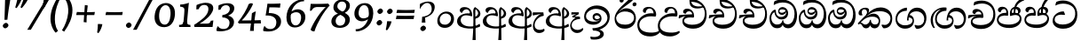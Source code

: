 SplineFontDB: 3.0
FontName: Experiment-Sinhala-Cursive
FullName: Experiment-Sinhala
FamilyName: Experiment-Sinhala
Weight: Cursive
Copyright: Copyright (c) 2015, Pathum Egodawatta
UComments: "2015-9-29: Created with FontForge (http://fontforge.org)"
Version: 0.001
ItalicAngle: 0
UnderlinePosition: -99
UnderlineWidth: 49
Ascent: 750
Descent: 250
InvalidEm: 0
LayerCount: 2
Layer: 0 0 "Back" 1
Layer: 1 0 "Fore" 0
PreferredKerning: 4
XUID: [1021 779 -1439063335 14876943]
FSType: 0
OS2Version: 0
OS2_WeightWidthSlopeOnly: 0
OS2_UseTypoMetrics: 1
CreationTime: 1443542790
ModificationTime: 1464541082
PfmFamily: 17
TTFWeight: 400
TTFWidth: 5
LineGap: 122
VLineGap: 0
OS2TypoAscent: 879
OS2TypoAOffset: 0
OS2TypoDescent: -250
OS2TypoDOffset: 0
OS2TypoLinegap: 122
OS2WinAscent: 879
OS2WinAOffset: 0
OS2WinDescent: 49
OS2WinDOffset: 0
HheadAscent: 779
HheadAOffset: 0
HheadDescent: -27
HheadDOffset: 0
OS2Vendor: 'PfEd'
Lookup: 4 0 0 "'abvs' Above Base Substitutions in Sinhala lookup 0" { "'abvs' Above Base Substitutions in Sinhala lookup 0-1"  "'abvs' Above Base Substitutions in Sinhala lookup 0-2"  } ['abvs' ('DFLT' <'dflt' > 'sinh' <'dflt' > ) ]
Lookup: 4 0 0 "si_akhands" { "si_akhands subtable"  } ['akhn' ('sinh' <'dflt' > ) ]
Lookup: 4 0 0 "si_reph" { "si_reph subtable"  } ['rphf' ('sinh' <'dflt' > ) ]
Lookup: 4 0 0 "si_halant_1" { "si_halant_1 subtable"  } ['abvs' ('sinh' <'dflt' > ) ]
Lookup: 4 0 0 "si_halant_2" { "si_halant_2 subtable"  } ['abvs' ('sinh' <'dflt' > ) ]
Lookup: 4 0 0 "si_halant_3" { "si_halant_3 subtable"  } ['abvs' ('sinh' <'dflt' > ) ]
Lookup: 4 0 0 "si_abvs_1" { "si_abvs_1 subtable"  } ['abvs' ('sinh' <'dflt' > ) ]
Lookup: 4 0 0 "si_abvs_2" { "si_abvs_2 subtable"  } ['abvs' ('sinh' <'dflt' > ) ]
Lookup: 4 0 0 "si_abvs_3" { "si_abvs_3 subtable"  } ['abvs' ('sinh' <'dflt' > ) ]
Lookup: 4 0 0 "si_abvs_4" { "si_abvs_4 subtable"  } ['abvs' ('sinh' <'dflt' > ) ]
Lookup: 4 0 0 "si_abvs_5" { "si_abvs_5 subtable"  } ['abvs' ('sinh' <'dflt' > ) ]
Lookup: 4 0 0 "si_abvs_6" { "si_abvs_6 subtable"  } ['abvs' ('sinh' <'dflt' > ) ]
Lookup: 4 0 0 "si_abvs_7" { "si_abvs_7 subtable"  } ['abvs' ('sinh' <'dflt' > ) ]
Lookup: 4 0 0 "si_blws_1" { "si_blws_1 subtable"  } ['blws' ('sinh' <'dflt' > ) ]
Lookup: 4 0 0 "si_blws_2" { "si_blws_2 subtable"  } ['blws' ('sinh' <'dflt' > ) ]
Lookup: 4 0 0 "si_blws_3" { "si_blws_3 subtable"  } ['blws' ('sinh' <'dflt' > ) ]
Lookup: 4 0 0 "si_blws_4" { "si_blws_4 subtable"  } ['blws' ('sinh' <'dflt' > ) ]
Lookup: 4 0 0 "si_blws_5" { "si_blws_5 subtable"  } ['blws' ('sinh' <'dflt' > ) ]
Lookup: 4 0 0 "si_yansaya" { "si_yansaya subtable"  } ['vatu' ('sinh' <'dflt' > ) ]
Lookup: 4 0 0 "si_raer" { "si_raer subtable"  } ['psts' ('sinh' <'dflt' > ) ]
Lookup: 4 0 0 "si_rakaar" { "si_rakaar subtable"  } ['vatu' ('sinh' <'dflt' > ) ]
Lookup: 1 0 0 "si_split_matra" { "si_split_matra subtable"  } ['pstf' ('sinh' <'dflt' > ) ]
Lookup: 260 0 0 "'blwm' Below Base Mark in Sinhala lookup 1" { "'blwm' Below Base Mark in Sinhala lookup 1-1"  } ['blwm' ('DFLT' <'dflt' > 'sinh' <'dflt' > ) ]
Lookup: 260 0 0 "'abvm' Above Base Mark in Sinhala lookup 1" { "'abvm' Above Base Mark in Sinhala lookup 1-1"  } ['abvm' ('DFLT' <'dflt' > 'sinh' <'dflt' > ) ]
MarkAttachClasses: 1
DEI: 91125
Encoding: sinhala_abhaya
UnicodeInterp: none
NameList: sinhala
DisplaySize: -96
AntiAlias: 1
FitToEm: 1
WidthSeparation: 150
WinInfo: 300 12 4
BeginPrivate: 0
EndPrivate
Grid
-1000 870.660888672 m 0
 2000 870.660888672 l 1024
-1000 364 m 0
 2000 364 l 1024
-1000 734 m 0
 2000 734 l 1024
  Named: "ta_top"
-1000 562 m 0
 2000 562 l 1024
-1000 -60 m 0
 2000 -60 l 1024
  Named: "overshoot"
EndSplineSet
AnchorClass2: "si_MaU" "'blwm' Below Base Mark in Sinhala lookup 1-1" "si_MaI" "'abvm' Above Base Mark in Sinhala lookup 1-1" "si_hal" "'abvm' Above Base Mark in Sinhala lookup 1-1" "thn_ubufibi" "" 
BeginChars: 65631 614

StartChar: si_Tta
Encoding: 34 3495 0
GlifName: si_T_ta
Width: 790
Flags: HMW
LayerCount: 2
Back
SplineSet
353.442382812 334 m 1
 327.442382812 346 293.442382812 352 260.442382812 350 c 0
 190.369140625 345.8515625 117.307617188 292.790039062 116.442382812 208 c 0
 115.355802726 108.803477281 199.944466063 42.2948424889 367.442382812 43 c 4
 557.228705606 43.7949037201 650.722119379 185.697659139 656.442382812 327 c 0
 665.150342129 540.589788945 569.467974964 673.364858982 358.442382812 676 c 0
 223.275384718 677.536957205 121.442382812 595 118.442382812 595 c 1
 85.4423828125 648 l 0
 136.296506486 685.638514727 246.850823715 734.567254144 360.442382812 734 c 0
 588.166195662 732.855778392 728.943480374 561.636312573 728.442382812 332 c 0
 727.995573089 105.602165284 585.341587056 -56.8921832884 361.442382812 -59 c 0
 155.835286459 -60.677734375 38.7778735192 38.0029296875 35.4423828125 176 c 0
 32.1533989173 320.966632951 154.427734375 394.418945312 265.442382812 398 c 0
 327.442382812 400 367.442382812 379 367.442382812 379 c 1
 353.442382812 334 l 1
EndSplineSet
Fore
SplineSet
51 181 m 0
 56 364.9140625 236 447 340 447 c 0
 349 447 359 447 367 446 c 1
 400 363 l 1
 388 345 l 1
 267 367.73553719 111.655273438 352.586970558 109 214 c 0
 107.272435897 126.995117188 198.025641026 68 333 71 c 0
 550.662018205 75.1063354649 667.955271565 185 686 353 c 0
 707.892744479 569.156862745 544.791798107 671 339 671 c 0
 214 671 129.071383061 612.001274291 129 614 c 0
 128 644.916666667 139 687.979166667 154 720 c 1
 197 742.509803922 256 761 348 761 c 0
 566.422764228 761 756.731707317 607.858560794 747 344 c 0
 738.578947368 116 602.263157895 -48 347 -49 c 0
 159.670097056 -49.7338697229 46.8601398601 54 51 181 c 0
EndSplineSet
Colour: ff00
EndChar

StartChar: si_Pa
Encoding: 46 3508 1
GlifName: si_P_a
Width: 765
Flags: HMW
LayerCount: 2
Back
SplineSet
498 352 m 1
 450 333 l 1
 442 358 435 384 435 426 c 0
 436 512 517 556 578 556 c 0
 661 556 713 507 713 427 c 0
 713 349 616 309 616 309 c 1
 600 326 l 1
 634.051757812 347.129882812 648.883789062 377.10546875 649 417 c 0
 649.133789062 463 615 494 556 494 c 0
 509 494 473 462 473 419 c 0
 473 367 498 352 498 352 c 1
117 209 m 0
 116 124 201 45 386 45 c 0
 561 45 661.451171875 127.008789062 663 216 c 0
 664.775390625 318.00390625 547 348 450 333 c 1
 470 373 l 1
 615 402 738 331 734 193 c 0
 729 29 562 -59 381 -59 c 0
 187 -59 36 33 38 180 c 0
 40 339 206 394 314 384 c 1
 290 345 l 1
 297 365 310.373046875 386.33203125 306 415 c 0
 297 474 237 505 169 490 c 0
 202 511 l 1
 147 409 l 1
 106 411 79.6005859375 436.013671875 81 471 c 0
 83 521 140 557 200 557 c 0
 270 557 342 517 344 439 c 0
 345 402 339 370 330 333 c 1
 206 351 118 287 117 209 c 0
EndSplineSet
Fore
SplineSet
337 324 m 1
 191.262695312 348 77.7080078125 306.470703125 79 205 c 0
 79.8662109375 136.98046875 163.7109375 72.1181640625 358 69 c 0
 531.130859375 66.2216796875 676.006835938 141.534179688 675 250 c 0
 674.360351562 319.0625 616.516601562 343.453125 548 344.620117188 c 0
 506.504882812 345.373046875 456.415039062 329.120117188 416 313.876953125 c 1
 401 325 l 1
 379 464.360351562 439 580 570 580 c 0
 660 580 699.413085938 522.006835938 700 469 c 0
 700.805664062 396.290039062 629.87109375 367.07421875 600 350 c 1
 604.580078125 358.1875 628.721679688 401.841796875 628.965820312 436 c 0
 629.35546875 490.500976562 587.7109375 523 535 523 c 0
 486.61328125 523 453.059570312 491.326171875 452.759765625 444 c 0
 452.47265625 398.709960938 472.844726562 386.787109375 486 371 c 1
 415 387 l 1
 456 402 480.048828125 408.678710938 538 408 c 0
 637.997070312 406.829101562 726.09765625 349.060546875 724 227 c 1
 719.083007812 87 584.966796875 -29 386 -29 c 0
 129.103515625 -29 31 91.90625 31 205 c 4
 31 339.241210938 164.884765625 425.633789062 303 401.578125 c 1
 263 352 l 1
 270.225585938 360.78515625 296.225585938 387.939453125 295.520507812 443 c 0
 295.126953125 477.009765625 272.818359375 515.40234375 230 516 c 0
 175.709960938 516.75 141.263671875 461.271484375 135 421 c 1
 102 423 58.1494140625 441.89453125 59 490 c 0
 59.8134765625 536.00390625 101 581 180 581 c 0
 340 581 360 429 349 339 c 1
 337 324 l 1
EndSplineSet
Colour: ff00
EndChar

StartChar: si_Va
Encoding: 55 3520 2
GlifName: si_V_a
Width: 760
Flags: HMW
LayerCount: 2
Back
SplineSet
15 148 m 0
 15 319 199.150943396 354 320 354 c 0
 329 354 342 354 350 353 c 1
 349 419 303 453 254 453 c 0
 192 453 170 396 170 385 c 1
 106.088607595 376.777777778 71 411.037037037 71 459 c 0
 71 527.584269663 139.464285714 568 213 568 c 0
 376.474747475 568 451 405.390243902 451 273 c 0
 451 259.648648649 441.666666667 247.324324324 423 235 c 1
 403.163349212 228.805229055 372.035676247 226 340 226 c 0
 226.543147208 226 134.296209332 218.696347835 123 191 c 4
 97.7904191617 117.952380952 249.023460098 111.037224103 370 126 c 0
 506.945483491 140.290155677 580 209.088685015 580 373 c 0
 580 530.068493151 458.01673396 625 299 625 c 0
 197.809523809 625 130.619047619 595 129 595 c 1
 121.530850291 617.715762775 133.791776259 697.940637495 144 726 c 1
 188.67804878 747.807692308 260.370731707 768 357 768 c 0
 584.810810811 768 737 608 737 364 c 0
 737 124 582.483882934 -47 340 -47 c 0
 146.606959293 -47 15 24 15 148 c 0
EndSplineSet
Fore
SplineSet
45 148 m 4
 45 299 211.037735849 354 320 354 c 4
 329 354 342 354 350 353 c 5
 349 419 303 453 254 453 c 4
 192 453 170 396 170 385 c 5
 119 379 91 404 91 439 c 4
 91 495 145 528 203 528 c 4
 339 528 401 415 401 323 c 4
 401 310 400 298 398 286 c 5
 378 270 l 5
 353 274 326 276 300 276 c 4
 191.771573604 276 93 245 93 171 c 4
 93 109 182.186126864 66 320 66 c 4
 552.876900338 66 680 176 680 393 c 4
 680 575 540.652567976 685 359 685 c 4
 222.095238095 685 131.19047619 625 129 625 c 5
 121.530850291 642.513679697 133.791776259 704.366445702 144 726 c 5
 188.67804878 747.807692308 260.370731707 768 357 768 c 4
 584.810810811 768 737 608 737 364 c 4
 737 124 582.483882934 -47 340 -47 c 4
 164.458624589 -47 45 24 45 148 c 4
EndSplineSet
Colour: ff00
EndChar

StartChar: space
Encoding: 0 32 3
GlifName: space
Width: 271
VWidth: 0
Flags: HMW
LayerCount: 2
EndChar

StartChar: si_Ra
Encoding: 53 3515 4
GlifName: si_R_a
Width: 707
Flags: HMW
LayerCount: 2
Back
SplineSet
581 785 m 1
 581 707.080078125 514.435546875 660.377929688 406 594 c 0
 278 516 103 415 103 245 c 0
 103 138 192 48 338 48 c 4
 515.439453125 48 580.853515625 143 584 242 c 4
 588.389648438 379.393554688 480.021484375 481 355 481 c 0
 186.249023438 481 115 339 115 339 c 1
 143 428 l 0
 142 431 231.985351562 531.200195312 364 532 c 0
 514.497070312 532.912109375 666.461914062 424.852539062 663 245 c 0
 659.881835938 83.00390625 528.1171875 -52 334 -52 c 0
 131 -52 25.3369140625 93.9853515625 33 252 c 0
 45.9033203125 518.061523438 384 604 482 736 c 1
 522 834 l 1
 564.75390625 835.307617188 581 811.384765625 581 785 c 1
EndSplineSet
Fore
SplineSet
63 220 m 0
 49.6432348529 505.341742143 422.797851562 702.141601562 545 886 c 1
 555.921875 890.325195312 590.27734375 828.194335938 586 780 c 1
 492.541015625 669.346679688 263.504084315 557.607433165 165 414 c 1
 125 361.660130719 105 342.967320261 105 271 c 0
 105 122 221.270507812 65.2392578125 358 67 c 0
 520.280273438 69.4462890625 610 153 610 273 c 0
 610 411 442.353515625 451 338 446 c 0
 242.890625 440.72265625 139.714285714 394.832298137 105 278 c 1
 97 320 125 366 157 406 c 1
 200 450.388429752 266.584960938 537 398 537 c 0
 552.584960938 537 667.811320755 406 663 244 c 0
 657 72 528 -48 350 -48 c 0
 160.2247557 -48 69.600848315 78.9855000763 63 220 c 0
EndSplineSet
Colour: ffff00
EndChar

StartChar: si_Ca
Encoding: 27 3488 5
GlifName: si_C_a
Width: 811
Flags: HMW
LayerCount: 2
Back
SplineSet
65 327 m 5
 486 333 l 1
 481 283 l 1
 158 283 l 1
 64 271 l 5
 65 327 l 5
EndSplineSet
Refer: 2 3520 N 1 0 0 1 95 0 2
Fore
SplineSet
17 254 m 5
 28 339 l 5
 106 353 298 363 408 362 c 5
 402 347 l 5
 226 338 81 277 30 244 c 5
 17 254 l 5
EndSplineSet
Refer: 2 3520 N 1 0 0 1 51 -10 2
EndChar

StartChar: si_Sa
Encoding: 58 3523 6
GlifName: si_S_a
Width: 885
Flags: HMW
LayerCount: 2
Back
SplineSet
69 379 m 1xf8
 447 381 l 1
 449 336 l 1
 153 335 l 1
 68 322 l 1
 69 379 l 1xf8
577 373 m 1
 610 384 l 1
 709.491210938 410.330078125 895 380.840820312 895 186 c 0
 895 64 820.377929688 -45 689 -45 c 0
 584 -45 517 22 502 126 c 1
 500 123 539 129 537 126 c 1
 519.119140625 25 450.748046875 -43.1982421875 334 -44 c 0
 201.470703125 -44.91015625 129.172851562 54.9951171875 131 154 c 0
 133.165039062 268 227.35546875 346 262 347 c 1
 356 338 l 1
 269.861328125 324.103515625 191.854492188 266.251953125 193 183 c 0
 193.899414062 112.950195312 245.522460938 64.845703125 334 62 c 0
 401.15625 59.83984375 499 88.2900390625 502 214 c 1
 537 215 l 1
 540 100.411132812 613.994140625 64.4326171875 694 64 c 0
 773.806640625 63.599609375 829.400390625 113.7890625 831 195 c 0xfa
 833.384765625 310.975585938 735.305664062 383.813476562 572 328 c 1
 567 350.166992188 562.391601562 374.670898438 562 398 c 0
 560 500 633 568 717 570 c 0
 783.981445312 571.594726562 860 532 860 452 c 0
 860 356 767 330 767 330 c 1
 751 337 l 1
 751 337 790 374.990234375 790 424 c 0xfc
 790 465 749.879882812 513.047851562 686 509 c 0
 649.995117188 506.71875 607 472 602 411 c 0
 598.227539062 364.98046875 618 353 618 353 c 1
 577 373 l 1
418 364 m 1
 421 398 421 417 409 445 c 0
 395 480 340 508 290 503 c 0
 239 419 l 1
 209 422 185 439 185 476 c 0
 185 543 257 568 310 568 c 0
 390 568 463.29296875 518.05078125 466 433 c 0
 467.56640625 383.791015625 458 358.083007812 449 337 c 1
 418 364 l 1
EndSplineSet
Fore
SplineSet
19 284 m 1
 30 369 l 1
 108 383 300 387 410 386 c 1
 394 367 l 1
 218 378 83 307 32 274 c 1
 19 284 l 1
716 346 m 1
 720.580078125 354.1875 741.721679688 397.841796875 741.965820312 432 c 0
 742.35546875 486.500976562 699.7109375 521 647 521 c 0
 598.61328125 521 560.059570312 487.326171875 559.759765625 440 c 0
 559.47265625 394.709960938 569.844726562 379.787109375 583 364 c 1
 521 371 l 1
 562 386 586.046875 398.522460938 644 398 c 0
 773.997070312 396.829101562 855.18359375 306.059570312 854 185 c 0
 852.75 57.134765625 762 -28 643 -28 c 0
 520 -28 454 40.7275390625 452 132 c 1
 451.012695312 130.444335938 480.012695312 105.541992188 479 104 c 1
 466.1484375 53.791015625 419.279296875 -30.1552734375 296 -31 c 0
 159.004888322 -31.9387091969 99.201171875 69.705078125 100 155 c 0
 101 261.713867188 185.100585938 336.413085938 272.64453125 371 c 1
 275.418945312 372.047851562 273.205078125 367.047851562 276 368 c 1
 378 380 l 1
 407.095703125 425.82421875 384.919921875 512.982421875 312 514 c 0
 259.99609375 514.725585938 225 460 219 411 c 1
 186 413 140.232421875 436.893554688 141 485 c 0
 141.813476562 536.00390625 188 581 267 581 c 0
 406.663085938 581 461.252929688 422.5859375 440 320 c 5
 426 306 l 5
 222.598632812 339.568359375 153.733398438 254.873046875 153 181 c 0
 152.3203125 112.515625 213.83203125 78.6259765625 297 80 c 0
 379.495117188 81.36328125 443.700195312 115.465820312 461 209 c 1
 468.333007812 210.986328125 475.666992188 213.831054688 483 215 c 1
 484.440429688 117.99609375 544.189453125 75.9990234375 655 76 c 0
 763.807617188 76.0009765625 815.739257812 161.713867188 802 235 c 0
 789.274414062 302.879882812 723.299804688 331.452148438 645 332.620117188 c 0
 603.501953125 333.239257812 562.415039062 323.120117188 522 307.876953125 c 1
 507 319 l 1
 485 448.360351562 550 580 681 580 c 0
 771 580 815.413085938 518.006835938 816 465 c 0
 816.805664062 392.290039062 745.87109375 363.07421875 716 346 c 1
EndSplineSet
Colour: ff00
EndChar

StartChar: si_Ka
Encoding: 21 3482 7
GlifName: si_K_a
Width: 1056
VWidth: -24
Flags: HMW
LayerCount: 2
Back
SplineSet
857 17 m 0xb0
 969.916015625 20.09375 991.169921875 184.509765625 967 281 c 0
 936.051757812 404.547851562 806.896484375 466.663085938 667 462 c 0
 567.9140625 458.697265625 490.959960938 431.771484375 397 374 c 1
 380 362 391 367 377 355 c 1
 280 276 198 211 98 79 c 1
 98 79 63.1279296875 98.5439453125 69 107 c 0
 169 251 259 322 357 413 c 1
 364 419 373 420 380 425 c 1
 472 505 585.087890625 556.008789062 694 561 c 0
 900.541015625 570.465820312 1053.95410156 450.18359375 1067 282 c 0
 1080.14355469 112.560546875 991.994140625 -33 844 -33 c 4
 785 -33 748 -15 748 -15 c 1
 768 46 l 1
 768 46 799.74609375 15.431640625 857 17 c 0xb0
330 377 m 1x30
 342 400 345.857421875 420.9921875 345 439 c 0
 343 481 306.760742188 505.678710938 257 501 c 0
 222.934570312 497.796875 187 470 193 426 c 1
 233 371 l 1
 219 347 196.001953125 335.022460938 174 336 c 0
 129 338 109 369 109 415 c 0
 109 495 175.983398438 563.181640625 273 559 c 0
 355.926757812 555.42578125 404.715820312 480.119140625 378 416 c 0
 363 380 378 404 365 387 c 1
 330 377 l 1x30
149 165 m 1
 157 169 166.001953125 171.854492188 173 172 c 0
 221 173 230 72 313 72 c 0
 362 72 412 101 413 197 c 1
 448 197 l 0
 449 94 508.997070312 71.1669921875 569 72 c 0
 629.002929688 72.8330078125 680 118 680 194 c 0
 680 273 608 340 494 345 c 0
 432.059570312 347.716796875 356 329 323 311 c 1
 377 364 l 1
 390 368 423.99609375 390.330078125 501 391 c 0
 616 392 738 332 738 182 c 0
 738 48 662.995117188 -34.9423828125 558 -36 c 0
 472.693359375 -36.859375 439.721679688 8.326171875 421 49 c 1
 439 49 l 1
 421.737304688 7.81640625 378.954101562 -36 314 -36 c 0
 155.997070312 -36 202 169 137 130 c 0
 149 165 l 1
EndSplineSet
Fore
SplineSet
40 108 m 1
 136.67578125 207 213.600585938 296 303 378 c 0
 428.938476562 498.081054688 542 562 679 562 c 0
 853 562 1008.50683594 450.006835938 1008 247 c 0
 1007.61523438 92.98828125 938 -39 767 -38 c 1
 740.953125 -19.4453125 708 24.431640625 708 62 c 1
 723 68.603515625 l 1
 750.413085938 61.986328125 772.084960938 58.4765625 798 59 c 0
 897 61 958 150 958 243 c 0
 958 386 811 455 650 455 c 0
 526 455 410 412 336 350 c 0
 322.9921875 339.1015625 278 300 268 285 c 1
 316.0078125 331.458007812 398.021484375 384 480 384 c 0
 595.244140625 384 669 290.943359375 669 174 c 0
 669 76.3154296875 621.869140625 -38 510 -38 c 0
 450.85546875 -38 403.745117188 -4 386 50 c 1
 369.649414062 -2 327.801757812 -39.2197265625 264 -38 c 0
 191.637695312 -36.7265625 171.931640625 25.5546875 139 71 c 0
 127 89 93 104 75 84 c 1
 98 121 l 1
 180.514648438 145.731445312 160.90625 70 256 70 c 4
 303.463867188 70 369.146484375 117.217773438 382 202 c 5
 407 208 l 5
 401.666992188 132 450.779296875 79.09375 505 73 c 4
 582.356445312 64.3056640625 627 100.39453125 627 175 c 0
 627 253.584960938 545.541015625 297 459 297 c 0
 364 297 281 271.440429688 219 221 c 0
 173.330078125 186.181640625 86.677734375 94 60 68 c 1
 54.755859375 70 40.244140625 82 40 108 c 1
59 398 m 0
 59 488 151 554 249 554 c 0
 305 554 357 534 357 481 c 0
 357 432 319 382 295 357 c 1
 269 346 l 1
 282 367 298 385 298 424 c 0
 298 473 265 508 216 508 c 0
 169 508 149 458 149 412 c 0
 149 376 166 354 177 342 c 1
 164 335 142 331 126 331 c 0
 84 331 59 352 59 398 c 0
EndSplineSet
Colour: ff00
EndChar

StartChar: si_Ta
Encoding: 40 3501 8
GlifName: si_T_a
Width: 1052
VWidth: -24
Flags: HMW
LayerCount: 2
Back
SplineSet
250 378 m 1x38
 262 401 265.788085938 421.989257812 265 440 c 0
 262.88671875 488.322265625 213.939453125 510.5859375 172 501 c 0
 140.6171875 493.826171875 115.75 469.586914062 112 425 c 1
 152 370 l 1
 138 346 114.997070312 333.926757812 93 335 c 0
 52 337 28 368 28 414 c 0
 28 494 94.9794921875 562.083984375 192 558 c 0
 275.716796875 554.475585938 325.256835938 480.104492188 298 417 c 0
 282.53515625 381.197265625 298 405 285 388 c 1
 250 378 l 1x38
755 7 m 0x78
 869.530273438 10.0673828125 903.213867188 168.196289062 877 279 c 0
 846.31640625 408.693359375 716.73046875 467.030273438 567 462 c 0
 475.24609375 458.91796875 404 431.771484375 317 374 c 1
 300 362 311 367 297 355 c 1
 200 276 148 211 48 79 c 1
 48 79 13.1279296875 98.5439453125 19 107 c 0
 119 251 179 322 277 413 c 1
 284 419 293 420 300 425 c 1
 394.9296875 505 511.6328125 555.721679688 624 561 c 4
 813.928710938 570.465820312 962.841796875 449.986328125 977 282 c 0
 990.724609375 112.560546875 888.547851562 -43 734 -43 c 0
 659.46875 -43 629 -22 629 -22 c 1
 653 40 l 1
 653 40 689.37109375 5.6181640625 755 7 c 0x78
78 142 m 1
 93.8271484375 148.801757812 107.977539062 157.05859375 121 157.575195312 c 0
 207.53125 161.009765625 216.237304688 64.6337890625 384 62 c 0
 515.998046875 59.927734375 593.387695312 124.006835938 592 205 c 0
 589.891601562 328.076171875 455.087890625 345.88671875 404 346 c 0
 322.086914062 346.181640625 264 328 231 310 c 1
 268 362 l 1
 281 366 344.00390625 395.240234375 416 394 c 0
 516.004882812 392.27734375 651 345 651 195 c 0
 651 89.8291015625 582 -44 384 -44 c 0xb8
 254.072265625 -44 175.453125 7.7138671875 159 67.9970703125 c 0
 143.305664062 125.500976562 101.395507812 127.443359375 56 104 c 1
 78 142 l 1
EndSplineSet
Fore
SplineSet
57 401 m 0
 57 491 148 557 246 557 c 0
 309 557 355 532 355 473 c 0
 355 424 308 345 284 320 c 1
 268 326 l 1
 291 355 299 388 299 427 c 0
 299 476 265 511 219 511 c 0
 172 511 147 470 147 424 c 0
 147 388 164 357 175 345 c 1
 162 338 140 334 124 334 c 0
 82 334 57 355 57 401 c 0
61 110 m 1
 134 209 236.870117188 303.701171875 321 388 c 0
 411.653320312 478.834960938 543 562 680 562 c 0
 854 562 1009.88085938 457.001953125 1007 264 c 0
 1005 130 929 -38 721 -46 c 1
 676.419921875 -17.7294921875 656 37.0341796875 656 65 c 1
 659.679890882 63.9650306893 665.346557549 68.9042478931 669 68 c 1
 697.116564369 61.0409895781 722.449897702 52 749 52 c 0
 858 52 960 120 960 239 c 0
 960 382 786.03515625 465 647 465 c 0
 521.36328125 465 424.719726562 402.53125 340 340 c 0
 326.345703125 329.921875 297 302 285 288 c 1
 308 309 343 329 363 342 c 1
 392 362 449 384 492 384 c 0
 598 384 664 308 664 209 c 0
 664 98 586.309570312 -39 399 -39 c 0
 293.732421875 -39 235.061523438 3.830078125 194 55.1669921875 c 0
 169.360351562 85.97265625 143.786132812 131.51953125 98 90 c 0
 109 117 l 0
 140.748046875 142.293945312 165.140625 148.731445312 206 122.692382812 c 0
 229.032226562 108.014648438 289.1953125 67.61328125 364 54 c 0
 470.525390625 34.61328125 625 90 625 203 c 0
 625 259 559.713867188 305 466 305 c 0
 374.571289062 305 270.827148438 260.845703125 210 201 c 0
 170.670898438 162.305664062 106 98 81 72 c 1
 80 74 58 82 61 110 c 1
EndSplineSet
EndChar

StartChar: si_Na
Encoding: 44 3505 9
GlifName: si_N_a
Width: 1043
Flags: HMW
LayerCount: 2
Back
SplineSet
104 442 m 4
 104 493 146 547 233 547 c 4
 326 547 380 481 380 413 c 4
 380 360 369 367 364 354 c 4
 319 338 l 5
 335 359 344 390 344 407 c 4
 344 472.49609375 264.733398438 497.6796875 216 471 c 5
 181 379 l 5
 139.375976562 377.819335938 104 400.032226562 104 442 c 4
97 126 m 5
 97 182 l 5
 105 166 123 160 139 160 c 4
 199 160 275 277 340 368 c 4
 362 376 l 5
 456 483 564 551 684 551 c 4
 858 551 1009 435 1009 236 c 4
 1009 80 920 -61 747 -61 c 4
 688 -61 640 -37 640 -35 c 5
 633 -23 646 14 658 22 c 5
 671 13 703 -12 757 -12 c 4
 875 -12 936 107 936 217 c 4
 936 362 814 454 654 454 c 4
 555 454 477 430 367 319 c 5
 354 319 l 5
 292 224 226 113 149 113 c 4
 132 113 115 117 97 126 c 5
55 194 m 5
 66 200 92 196 100 193 c 5
 97 65 278 40 382 40 c 4
 491 40 587 97 587 197 c 4
 587 259 536 313 436 313 c 4
 376 313 326 290 287 268 c 5
 317 301 l 5
 330 305 387 353 469 353 c 4
 565 353 653 285 653 183 c 4
 653 78 601 -59 371 -59 c 4
 195 -59 53 54 55 194 c 5
EndSplineSet
Fore
SplineSet
103 106 m 1
 155 57.9841269841 230.018934044 47.6911020887 338 51 c 0
 430 53.8421052632 581 87.947265625 581 195 c 0
 581 237 536 272 468 272 c 0
 283 272 226 92 114 91 c 0
 114 91 l 0
 114 91 l 0
 114 93 103 104 103 106 c 1
78 398 m 0
 78 488 171.888888889 554 273 554 c 0
 339 554 382 529 382 470 c 0
 382 431 337 342 313 317 c 1
 302 326 l 1
 315 347 326 385 326 424 c 0
 326 473 292 508 246 508 c 0
 205.527777778 508 184 467 184 421 c 0
 184 385 201 354 212 342 c 1
 199 335 177 331 161 331 c 0
 108.970149254 331 78 352 78 398 c 0
29 178 m 1
 40.6036469496 183.157176422 64.271054516 173.364472742 71 170 c 1
 78 144 82 130 111 130 c 0
 172 130 262.854492188 275.112304688 315 343 c 0
 426.59375 481 570.826171875 552 694 552 c 0
 866.328125 552 998.3515625 434.483398438 997 254 c 0
 995.9296875 111.06640625 930.272727273 -57.4666666667 705 -56 c 1
 664 -30 647 25 647 49 c 0
 662 56 l 5
 695.720703125 47 714.387096774 41 746 41 c 0
 860.647668394 41 949 106.629213483 949 239 c 0
 949 369.232142857 809.508877225 443 671 443 c 0
 543.172839506 443 422.567938195 393.006023878 337 310 c 0
 325 298 304 273 294 258 c 1
 317 279 347 303 367 319 c 1
 396 339 432 354 475 354 c 0
 561 354 626 293 626 194 c 0
 626 83 575 -49 343 -49 c 0
 167 -49 52 68 29 178 c 1
EndSplineSet
Colour: ff00
EndChar

StartChar: anusvara
Encoding: 1 3458 10
GlifName: anusvara
Width: 588
VWidth: 0
Flags: HMW
LayerCount: 2
Back
SplineSet
120 225 m 0
 120 135 165.049804688 67.998046875 283 67 c 0
 373.046875 66.23828125 438.099609375 143.999023438 439 224 c 4
 440.125 323.993164062 371 393 264 387 c 0
 194.109375 383.081054688 120 318 120 225 c 0
55 194 m 0
 55 345 173 443 294 443 c 0
 445 443 523 335 523 214 c 0
 523 93 436 -25 285 -25 c 0
 134 -25 55 73 55 194 c 0
EndSplineSet
Fore
SplineSet
136 225 m 0
 130 135 170 68 288 67 c 0
 378 66 449 144 455 224 c 4
 463 324 398 393 291 387 c 0
 221 383 143 318 136 225 c 0
69 194 m 0
 80 345 204 443 325 443 c 0
 476 443 546 335 538 214 c 0
 530 93 434 -25 283 -25 c 0
 132 -25 61 73 69 194 c 0
EndSplineSet
EndChar

StartChar: si_A
Encoding: 3 3461 11
GlifName: si_A_
Width: 728
VWidth: -17
Flags: HMW
LayerCount: 2
Back
SplineSet
364 -57.5380859375 m 0
 153.625 -57.1875 52.4326171875 37.0244140625 54 157 c 0
 55.8642578125 305.000976562 183.197265625 381 323 383 c 0
 356.912109375 383.546875 385.2578125 381.401367188 402.384765625 378.52734375 c 1
 403.505859375 468.180664062 340.708007812 504.435546875 271 497 c 1
 215 408 l 1
 169 411 141 448 150 484 c 0
 166 546 225 567 288 567 c 0
 360 567 432 527 446 443 c 0
 455.095703125 388.426757812 439 334 439 334 c 1
 329.883789062 352.869140625 188.782226562 312.513671875 175 179 c 0
 164.526367188 81.240234375 240.35546875 4.236328125 408 4.8173828125 c 0
 529.96875 5.240234375 602.526367188 50.912109375 665 88.599609375 c 1
 696 47 l 1
 624.354492188 -10.3515625 511.6953125 -57.7841796875 364 -57.5380859375 c 0
506 406.842773438 m 1
 507.64453125 463.158203125 496.786132812 528.805664062 565 568 c 1
 594 546.889648438 l 1
 593.51171875 491.823242188 726 455.326171875 726 386 c 0
 726 313.143554688 634 241.561523438 545 234 c 1
 536 274 l 1
 593 284 652 321.561523438 652 378 c 0
 652 426 566.39453125 468.649414062 566 507.856445312 c 1
 554.118164062 493.653320312 558.6328125 470 558.6328125 421.313476562 c 0
 556 -378 l 1
 506 -378 l 1
 506 406.842773438 l 1
438.465820312 371.448242188 m 1
 439.303710938 371.296875 440.147460938 371.146484375 441 371 c 1
 441 371.776367188 440.05859375 371.853515625 438.465820312 371.448242188 c 1
EndSplineSet
Fore
SplineSet
434 305 m 1
 394.579101562 321.16796875 300.020507812 344.21875 244 333.965820312 c 4
 169.791992188 320.383789062 133.787164752 272.393296507 128 211 c 0
 118.151367188 106.520507812 217.702148438 16.724609375 388 15 c 0
 478.654296875 14.08203125 574.827148438 23.8466796875 656 92 c 1
 673.244140625 74.5341796875 678.14453125 24.396484375 669 11 c 1
 593 -27.5380859375 458.669921875 -52.93359375 340 -44 c 0
 187.923828125 -32.5517578125 26.779296875 13.3134765625 25 160 c 0
 22.9990234375 324.993164062 215.7890625 420.291992188 410 385 c 1
 375 346 l 1
 378.336914062 350.516601562 396.044921875 381.366210938 379.520507812 433 c 0
 367.419921875 470.810546875 337.670898438 507.454101562 288 508 c 0
 225.178710938 508.690429688 176.91796875 451 167 405 c 1
 144 407 100.232421875 430.893554688 101 479 c 0
 101.749023438 530.00390625 146.26953125 572 229 572 c 0
 383.331054688 572 454.485351562 463 451 323 c 1
 434 305 l 1
460 -374 m 1
 473.366210938 -201.622070312 493.233398438 101.568359375 484 361 c 1
 480 437 464 533 535 572 c 1
 606.424308186 515.336649189 681.30078125 476.763671875 683 380 c 0
 684.279296875 307.118164062 621 246 521 238 c 1
 495 278 l 1
 553 288 616.831054688 335.870117188 618 392 c 0
 619 440 580 483 552 512 c 1
 539 498 537.283203125 443.9453125 538 395 c 2
 550 -374 l 1
 460 -374 l 1
EndSplineSet
Colour: ffff00
EndChar

StartChar: si_Aa
Encoding: 4 3462 12
GlifName: si_A_a
Width: 728
VWidth: -17
Flags: HMW
LayerCount: 2
Back
Refer: 51 3535 N 1 0 0 1 770 0 2
Refer: 11 3461 N 1 0 0 1 0 0 2
Fore
Refer: 11 3461 S 1 0 0 1 0 0 2
EndChar

StartChar: si_Ae
Encoding: 5 3463 13
GlifName: si_A_e
Width: 1058
VWidth: -17
Flags: HMW
LayerCount: 2
Back
Refer: 52 3536 N 1 0 0 1 760 0 2
Refer: 11 3461 N 1 0 0 1 0 0 2
Fore
Refer: 52 3536 N 1 0 0 1 680 0 2
Refer: 11 3461 N 1 0 0 1 0 0 2
EndChar

StartChar: si_Aae
Encoding: 6 3464 14
GlifName: si_A_ae
Width: 1028
VWidth: -17
Flags: HMW
LayerCount: 2
Back
Refer: 53 3537 N 1 0 0 1 740 0 2
Refer: 11 3461 N 1 0 0 1 0 0 2
Fore
Refer: 53 3537 N 1 0 0 1 680 0 2
Refer: 11 3461 N 1 0 0 1 0 0 2
EndChar

StartChar: si_Ii
Encoding: 8 3466 15
GlifName: si_I_i
Width: 707
VWidth: -5
Flags: HMW
LayerCount: 2
Back
SplineSet
527 611 m 0xb0
 527 642 552 667 583 667 c 0
 614 667 639 642 639 611 c 0
 639 580 614 555 583 555 c 0
 552 555 527 580 527 611 c 0xb0
215 701 m 4
 215 733 241 759 273 759 c 4
 305 759 331 733 331 701 c 4
 331 669 305 643 273 643 c 4x70
 241 643 215 669 215 701 c 4
EndSplineSet
Refer: 4 3515 N 1 0 0 1 0 0 2
Fore
SplineSet
568 651 m 0
 570 682 597 707 628 707 c 0
 659 707 682 682 680 651 c 0
 678 620 651 595 620 595 c 0
 589 595 566 620 568 651 c 0
202 761 m 0
 204 793 232 819 264 819 c 0
 296 819 320 793 318 761 c 0
 316 729 288 703 256 703 c 0
 224 703 200 729 202 761 c 0
EndSplineSet
Refer: 4 3515 S 1 0 0 1 0 0 2
Colour: ffff00
EndChar

StartChar: si_U
Encoding: 9 3467 16
GlifName: si_U_
Width: 581
Flags: HMW
LayerCount: 2
Back
SplineSet
153 82 m 0
 134.201906315 -47.7994601107 198.972526228 -212.974609023 382 -236.380859375 c 0
 516.911576709 -252.204891615 598.588777731 -209.567542192 672 -151 c 1
 706 -208 l 1
 656.222222222 -243.865923717 549.874452006 -301.940847466 398 -296.19140625 c 0
 120.45118203 -285.48990852 25.9167733352 -102.742418168 37 34 c 4
 59.611328125 311.194438579 311.991484908 369.895574109 467 371 c 0
 529.002929688 371.436523438 565 367.727539062 594 365 c 1
 594 370 569.833007812 346 569 351 c 1
 581.571289062 478 452.213867188 499 374 481 c 1
 318 402 l 1
 272 405 250.087119932 445.53313978 261 481 c 0
 277 533 338 561 421 561 c 0
 503.286132812 561 597.034094894 506.79393118 611 423 c 0
 620.095703125 368.426757812 608 318 608 318 c 1
 608 316 l 1
 392.633333333 336.892578125 186.468603666 299.200396191 153 82 c 0
EndSplineSet
Fore
SplineSet
1.98046875 64 m 24
 1 246 188 387 371 394 c 0
 413.980194227 395.644051145 442 392 461 389 c 1
 462 464 414.928710938 536.216796875 340 531 c 0
 268.805664062 526.04296875 247 468 237 407 c 1
 205 401 160 417 159 464 c 0
 157 527 215.296875 569.149414062 292 577 c 0
 469.787109375 595.196289062 550 441 530 326 c 1
 513 298 l 1
 513 298 l 2
 513 298 l 1
 480 303 415 307 387 307 c 0
 197 307 60.1826171875 205.997070312 57.98046875 67 c 4
 56 -58 142.027208848 -143.486839001 340.98046875 -159 c 0
 469.228515625 -169 566.8984375 -144.942382812 612.98046875 -111 c 1
 624.829101562 -116.326171875 633.677734375 -139.760742188 632.98046875 -160 c 1
 602.973632812 -194.9140625 522.337890625 -271 364.98046875 -271 c 0
 122.78125 -271 3 -131 1.98046875 64 c 24
EndSplineSet
EndChar

StartChar: si_Uu
Encoding: 10 3468 17
GlifName: si_U_u
Width: 581
VWidth: -17
Flags: HMW
LayerCount: 2
Back
Refer: 16 3467 N 1 0 0 1 0 0 2
Fore
Refer: 16 3467 N 1 0 0.0699268 1 0 0 2
EndChar

StartChar: si_E
Encoding: 15 3473 18
GlifName: si_E_
Width: 851
Flags: HMW
LayerCount: 2
Back
SplineSet
336.81640625 669.124023438 m 1xde
 427 678 l 1
 425.842773438 653.400539719 448.363491842 575.996956623 488 559 c 0
 564.103515625 526.365234375 597.166015625 606.057617188 654 558 c 1
 683 526 l 1
 614.135742188 554.92578125 559.416287215 470.925470977 457 505.301757812 c 0
 376.956054688 532.168711285 380.421875 669.104915298 336.81640625 669.124023438 c 1xde
30 317 m 5
 419 316 l 5
 414 275 l 5
 113 270 l 5
 29 252 l 5
 30 317 l 5
415.504882812 661.212890625 m 0
 365.150223695 668.377572949 331.440007734 662.285715331 315 661 c 1
 316 741 l 1xee
 647.914375659 740.212890625 800 516.80859375 800 311 c 0
 800 91.0390625 671.749908359 -56.3568812077 449 -61 c 0
 229.623230244 -65.5728072786 126.234562254 17.8004014046 123 121 c 0
 118.597068797 261.476731369 262.522058823 302.262309365 376 306 c 1
 376 394 334.691729323 438 242 438 c 1
 216 357 l 1
 169.636363636 350 138.268483167 378.897251479 146 425 c 0
 155.391304348 481 209.860869565 500 254 500 c 0
 320 500 417.480828685 462.978771411 422 359 c 0
 423.383789062 327.161267511 414 282 414 282 c 1
 286.25 299.455610795 195.404368225 246.993333829 196 162 c 0
 196.519135843 86.054701937 304.648122074 38.9859262278 443 40 c 0
 628.478107244 41.3391927084 738 144.647971633 738 346 c 0
 738 538.33781221 549.268901917 642.180357787 415.504882812 661.212890625 c 0
EndSplineSet
Fore
SplineSet
122 153 m 4
 112 304 266 353 371 353 c 4
 380 353 393 353 401 352 c 5
 400 418 354 452 305 452 c 4
 243 452 221 395 221 384 c 5
 170 378 142 403 142 438 c 4
 142 494 196 527 254 527 c 4
 390 527 452 414 452 322 c 4
 452 309 451 297 449 285 c 5
 429 269 l 5
 404 273 377 275 351 275 c 4
 248 275 170 250 170 176 c 4
 170 114 263.389648438 65 389 65 c 4
 633.577148438 65 753 178 753 395 c 4
 753 604.063476562 586.447265625 724 360 724 c 4
 361 807 l 4
 595.393554688 807 806 632.416992188 806 363 c 4
 806 123 670.365234375 -48 429 -48 c 4
 253.5 -48 130.19397174 29.2710267273 122 153 c 4
322 787 m 5
 361 808 l 5
 367.235351562 772.666992188 363.0390625 697.953125 403 656 c 4
 472.630859375 570.516601562 645.48828125 580.616210938 709 608 c 5
 732 581 l 5
 668.77734375 526.166992188 417.62109375 492.541015625 349 616 c 4
 318.758789062 671.298828125 321.241210938 756.373046875 322 787 c 5
17 254 m 1
 28 339 l 1
 106 353 298 363 408 362 c 1
 402 347 l 1
 226 338 81 277 30 244 c 1
 17 254 l 1
EndSplineSet
Colour: ffff00
EndChar

StartChar: si_Ee
Encoding: 16 3474 19
GlifName: si_E_e
Width: 851
Flags: HMW
LayerCount: 2
Back
Refer: 50 3530 N 1 0 0 1 750 -106 2
Refer: 18 3473 N 1 0 0 1 0 0 2
Fore
Refer: 18 3473 N 1 0 0 1 0 0 2
Colour: ffff00
EndChar

StartChar: si_Ai
Encoding: 17 3475 20
GlifName: si_A_i
Width: 851
Flags: HMW
LayerCount: 2
Back
Refer: 59 3545 N 1 0 0 1 0 0 2
Refer: 18 3473 N 1 0 0 1 570 0 2
Fore
Refer: 18 3473 S 1 0 0 1 0 0 2
Colour: ffff00
EndChar

StartChar: si_Os
Encoding: 18 3476 21
GlifName: si_O_s
Width: 818
Flags: HMW
LayerCount: 2
Back
SplineSet
539 -40 m 1xbbf0
 434 -40 390 27 375 131 c 1
 373 128 412 134 410 131 c 1
 393.096236766 30 350.368372182 -37.1982421875 237 -39 c 1
 60.6 -39 28.5610844767 115.777602197 27 196 c 0
 24.5031197567 333.395201123 99.5095736885 439.720590168 186 442 c 0xdbf0
 233.299804688 443.30859375 267.819335938 406.991210938 267.819335938 336 c 0
 267.819335938 243.576171875 312.777545532 225.267366929 381 224 c 0
 467.734444754 222.388736264 496.947175837 264.54736198 499 316 c 0
 500.790272588 360.871961805 480.006588764 431.521282459 401 432 c 0
 364.743212891 432.24859375 344.323604041 409.653417249 344 389 c 0
 343.645664062 369.029296875 354.435150052 342.292190268 391 342.561523438 c 0
 439.637695312 342.920043945 451.7578125 394.288970947 420 431.561523438 c 1
 462 430.561523438 l 1
 490.539422286 381.112720677 459.906112514 293.62788779 380 295 c 0
 342.763004955 295.744362993 304.899280322 320.27504678 304 367.856445312 c 0
 303.232680203 405.485062239 328 466 406 466 c 0xd7f0
 488.267578125 466 537.463319731 405.053884241 538 320 c 0
 538.395507812 257.319335938 499.317105711 176.136715956 380 177 c 0
 272.291015625 177.779296875 221 229.416992188 221 304 c 0
 221 348 213.053712691 393.716706242 176 393 c 0
 114.011610243 391.960477941 87.5518015862 292.796073739 91 219 c 0
 95.7634662829 110.005145734 157.148062423 60.3882137459 240 57 c 0
 306.52173913 53.8026315789 372.065217391 85.019646895 375 219 c 1
 403 220 l 1
 405.979166667 95.5458661005 481.315558839 54.34769911 546 56 c 0
 669.265683378 59.0715343602 697.240070303 208.942564204 702 304 c 0
 712.814970353 491.489726732 625.405966155 675.986566065 379 679 c 0
 234.40475591 680.790508156 146.277777778 597 143 597 c 1
 108 647 l 0
 108 647 218.187536916 733.598117483 371 733 c 0
 646.039548023 731.950124688 777.99128632 519.118245551 775 312 c 0
 773.165724298 178.163248689 732.611650485 -40 539 -40 c 1xbbf0
EndSplineSet
Fore
SplineSet
25 247 m 4
 26 385.16796875 111.975585938 488.373046875 187 500 c 1
 202 480 l 1
 199 355.485351562 250 287.100585938 354 288 c 0
 465.538085938 288.963867188 499.986328125 377.376953125 499 423 c 0
 498.080078125 465.536132812 453.370117188 507.7578125 386 507 c 0
 333.02734375 506.404296875 303 483.4765625 303 455 c 0
 303 433.5 318.19921875 420.712890625 345 412 c 0
 381.038085938 400.284179688 449.565429688 413.46484375 492 475 c 1
 510 471 l 1
 492.333007812 374.807617188 417.916992188 349 380 349 c 0
 302.8515625 349 270 399.955078125 270 456 c 0
 270 509.176757812 316 573 392 573 c 0
 459.794921875 573 537.543945312 518.888671875 549 426 c 0
 561.765625 322.499023438 504.081054688 216.05859375 363 217 c 0
 232.392578125 217.87109375 167.829101562 343.211914062 170 422 c 1
 137.806640625 418.202148438 74.6650390625 373.333984375 75 261 c 4
 75 152.170898438 138.042766129 71.8859452359 237 71 c 4
 332.658380982 70.1435887647 375.866210938 117.484375 390 190 c 1
 415 196 l 1
 407.704101562 125.34375 462.136158288 77 539 77 c 0
 666.255813953 77 731 231.20979021 731 373 c 0
 731 596 612.606445312 704 389 704 c 0
 252.63671875 704 151.181640625 630 149 630 c 1
 146 633 145 640 145 650 c 0
 145 677.200195312 152 708.93359375 162 735 c 1
 209.056640625 767.192382812 292.2265625 787 384 787 c 0
 663.153320312 787 798.569976306 571.80122813 802 343 c 0
 805.105105599 150.208232856 719.453389831 -37 549 -37 c 0
 449.594704535 -37 398.986328125 28 397 82 c 1
 396.012695312 80.4443359375 409.012695312 85.5419921875 408 84 c 1
 385.897460938 33.9951171875 360.0546875 -35 235 -35 c 0
 85 -35 25 118.213867188 25 247 c 4
EndSplineSet
EndChar

StartChar: si_Oo
Encoding: 19 3477 22
GlifName: si_O_o
Width: 818
Flags: HMW
LayerCount: 2
Back
Refer: 21 3476 N 1 0 0 1 0 0 2
Fore
Refer: 21 3476 N 1 0 0 1 0 0 2
EndChar

StartChar: si_Au
Encoding: 20 3478 23
GlifName: si_A_u
Width: 818
Flags: HMW
LayerCount: 2
Back
Refer: 21 3476 N 1 0 0 1 0 0 2
Fore
Refer: 21 3476 N 1 0 0 1 0 0 2
EndChar

StartChar: si_Kha
Encoding: 22 3483 24
GlifName: si_K_ha
Width: 0
Flags: HM
LayerCount: 2
Back
SplineSet
275.736328125 334.590820312 m 0
 207.381835222 324.226228058 126.664703527 268.400506065 116 163 c 0
 105.682058146 61.0265799071 141.392465925 -8.16066226344 223 -8.2998046875 c 0
 264.238535109 -8.3701171875 283.265396693 24.8983315225 283.409179688 51.7451171875 c 0
 283.588867188 85.2958984375 263.164059928 111.356644344 230.8828125 110.939453125 c 0
 205.266601562 110.608398438 181.614612844 89.8516679477 182.977539062 50.763671875 c 0
 183.839912926 26.03125 200.476396582 -6.9013671875 241.888671875 -12.09375 c 0
 234.706054688 -23.3828125 l 0
 167.255115122 -21.3203125 141.325292334 15.4651987976 140.389648438 53.98828125 c 0
 139.001257764 111.152217945 178.128818539 167.074593396 241.249023438 169.60546875 c 0
 299.694209519 171.948893985 345.76615991 129.020285934 345.776367188 61.1171875 c 0
 345.784244374 8.71484375 306.063253785 -59.7658427393 224 -58.787109375 c 0
 106.223898192 -57.3824441316 61.896784615 57.9056093142 61.5234375 149.9375 c 0
 60.81640625 324.224162748 182.234830079 431.799907501 316.396484375 434.801757812 c 0
 420.31640625 437.126953125 533.740234375 372.130859375 526.779296875 234 c 1
 514.501953125 220 l 1
 487.4140625 212.859375 448.186299537 169.589865393 448.287109375 128 c 0
 448.428170155 69.8043021133 502.307204107 45.1263451332 568 51.73046875 c 0
 671.002922083 62.0436984734 732.707870738 178.150771759 725.416015625 339 c 0
 715.695837344 552.312033205 613.163082657 667.274459809 386 672.860351562 c 0
 265.927724458 675.802187471 170.387196633 609 170 609 c 2
 139 665 l 1
 139 665 244.290997216 738.885146054 394 736.09375 c 0
 620.056385242 732.014325509 791.480630741 580.630141826 796.62890625 333 c 0
 801.176619521 114.256694096 724.288504485 -51.9986914946 555 -52 c 0
 428.656767648 -52.0009583657 388.565480011 29.4714919299 388.739257812 106 c 0
 388.90234375 177.820010537 435.810546875 249.176430151 488 261 c 1
 488.30078125 264.1328125 484.762695312 233.118164062 485.032226562 236 c 1
 420.567382812 331.591907444 341.564453125 344.572339384 275.736328125 334.590820312 c 0
EndSplineSet
EndChar

StartChar: si_Ga
Encoding: 23 3484 25
GlifName: si_G_a
Width: 970
Flags: HMW
LayerCount: 2
Back
SplineSet
682.759765625 15.6123046875 m 4
 789.694335938 27.6982421875 844.623046875 96.9677734375 844.623046875 219.600585938 c 4
 844.623046875 341.538085938 777.1328125 439.272460938 641.9375 437.533203125 c 4
 548.677734375 436.399414062 462.352539062 377.801757812 436.877929688 264.823242188 c 5
 386.610351562 248.01171875 l 5
 401.196289062 440.625976562 516.974609375 535.514648438 640.6796875 542.603515625 c 4
 818.7421875 552.603515625 908.870117188 411.889648438 908.870117188 267.375 c 4
 908.870117188 101.1640625 831.431640625 -54.5166015625 652.411132812 -55.814453125 c 4
 602.002929688 -56.1796875 566.490234375 -45.9150390625 548.682617188 -36.138671875 c 5
 567.452148438 38.328125 l 5
 588.120117188 22.771484375 640.903320312 10.5341796875 682.759765625 15.6123046875 c 4
102.974609375 245.841796875 m 4
 102.147460938 150.483398438 163.654296875 56.111328125 313 50.5908203125 c 4
 398.575195312 47.0771484375 483.88671875 79.8349609375 486 150 c 4
 487.185546875 200.606445312 453.31640625 247 387 247 c 5
 428 281 l 5
 470 279.932617188 539.65234375 240.7421875 540 152 c 4
 540.506835938 44.1220703125 466.59375 -57.0576171875 301.598632812 -55.0048828125 c 4
 143.704101562 -53.0400390625 41.9951171875 61.9140625 41.9951171875 221.564453125 c 4
 41.9951171875 428.865234375 190.2890625 526 325 538 c 4
 332.879882812 461.879882812 l 4
 237.916015625 461.879882812 104.434570312 422.454101562 102.974609375 245.841796875 c 4
EndSplineSet
Fore
SplineSet
374 188 m 1
 378 410.767578125 488.864257812 553.645507812 654 555 c 0
 817.79296875 556.34375 920.201171875 432.231445312 921 264 c 0
 921.8125 92.890625 826 -53 646 -56 c 1
 605 -30 588 30 588 54 c 0
 588 56 600 60 600 62 c 1
 629 49 652 42 682 42 c 0
 806 42 856.23046875 116.994140625 859 224 c 0
 862.301757812 351.555664062 768.055664062 450 637 450 c 0
 483.90234375 450 404.241210938 336.5546875 421 188 c 1
 404.486328125 186 389.243164062 185 374 188 c 1
50 229 m 0
 50 443 244 553 370 555 c 1
 377 536 370 474 364 465 c 1
 239 465 99 395 99 227 c 0
 99 124.799804688 188.984375 51.1591796875 311 49 c 0
 418.00390625 47.1064453125 529 89 530 187 c 0
 530.73472701 259.003246941 450 274 420 275 c 1
 418 349 l 1
 504 350 570 284 571 188 c 0
 572.240234375 68.939453125 499 -48 315 -48 c 4
 158 -48 50 73.9189453125 50 229 c 0
EndSplineSet
EndChar

StartChar: si_Gha
Encoding: 24 3485 26
GlifName: si_G_ha
Width: 0
Flags: HM
LayerCount: 2
Back
SplineSet
39 379 m 1xe8
 417 381 l 1
 419 336 l 1
 123 335 l 1
 38 322 l 1
 39 379 l 1xe8
547 373 m 1
 580 384 l 1
 679.491210938 410.330078125 865 380.840820312 865 186 c 0
 865 64 790.377929688 -45 659 -45 c 0
 554 -45 521 13 506 117 c 1
 505.427734375 116.142578125 540 147 534 165 c 24
 528 183 486.626953125 183.658203125 484 184 c 1
 481.327148438 184.34765625 438 184 427 162 c 24
 419 145 461.505859375 117.758789062 461 117 c 1
 443.119140625 16 420.748046875 -43.1982421875 304 -44 c 0
 171.470703125 -44.91015625 99.1728515625 54.9951171875 101 154 c 0
 103.165039062 268 197.35546875 346 232 347 c 1
 326 338 l 1
 239.861328125 324.103515625 161.854492188 266.251953125 163 183 c 0
 163.899414062 112.950195312 215.602539062 66.7216796875 304 62 c 0
 345.575534477 59.7790143032 409.211914062 74.7744140625 415 107.828125 c 1
 414.201171875 132.467773438 370.123013369 139.845373801 371 171 c 0
 372.030155581 207.595896569 416.004882812 243.372070312 488 242 c 0
 555.00390625 240.72265625 590 210 590 174 c 0
 590 142.71560447 550.262695312 129.123046875 548 112.466796875 c 1
 551.45703125 84.8037109375 620.854500708 64.2333014695 664 64 c 0
 743.806640625 63.599609375 799.400390625 113.7890625 801 195 c 0xf2
 803.384765625 310.975585938 705.305664062 383.813476562 542 328 c 1
 537 350.166992188 532.391601562 374.670898438 532 398 c 0
 530 500 603 568 687 570 c 0
 753.981445312 571.594726562 830 532 830 452 c 0
 830 356 737 330 737 330 c 1
 721 337 l 1
 721 337 760 374.990234375 760 424 c 0xe4
 760 465 719.879882812 513.047851562 656 509 c 0
 619.995117188 506.71875 577 472 572 411 c 0
 568.227539062 364.98046875 588 353 588 353 c 1
 547 373 l 1
388 364 m 1xe8
 391 398 391 417 379 445 c 0
 365 480 310 508 260 503 c 0
 209 419 l 1
 179 422 155 439 155 476 c 0
 155 543 227 568 280 568 c 0
 360 568 433.29296875 518.05078125 436 433 c 0
 437.56640625 383.791015625 428 358.083007812 419 337 c 1
 388 364 l 1xe8
EndSplineSet
EndChar

StartChar: si_Nga
Encoding: 25 3486 27
GlifName: si_N_ga
Width: 0
Flags: HMW
LayerCount: 2
Back
SplineSet
441 474 m 25x9e
 291 490 l 17
 156 448 95.365234375 383.963867188 90 238 c 0
 87.2509765625 163.2109375 130.008789062 56.189453125 178 18.7021484375 c 0
 137 -30.3115234375 l 0
 69.341796875 20.875 22 137.236328125 28 245 c 0
 41.0634765625 479.63671875 251 599 440 539 c 1
 441 474 l 25x9e
EndSplineSet
Refer: 25 3484 N 1 0 0 1 104 0 2
EndChar

StartChar: si_Nnga
Encoding: 26 3487 28
GlifName: si_N_nga
Width: 1103
Flags: HMW
LayerCount: 2
Back
SplineSet
441 474 m 25x9e
 291 490 l 17
 156 448 95.365234375 383.963867188 90 238 c 0
 87.2509765625 163.2109375 130.008789062 56.189453125 178 18.7021484375 c 0
 137 -30.3115234375 l 0
 69.341796875 20.875 22 137.236328125 28 245 c 0
 41.0634765625 479.63671875 251 599 440 539 c 1
 441 474 l 25x9e
EndSplineSet
Refer: 25 3484 N 1 0 0 1 104 0 2
Fore
SplineSet
65 216 m 4
 72.6458333333 433.304878049 277.768599217 562 432 562 c 0
 461.117647059 562 478.764705882 560 507 556 c 1
 507 555 l 1
 376 508 l 1
 369 508 l 1
 247.719331243 496.714503817 139.956162505 393.29436777 128 228 c 4
 123.134668585 140.425513762 149.478873239 21.0684931507 189 -21 c 1
 183 -25.4081632653 170 -29.6326530612 146 -30 c 1
 99.7142857143 16.125 61.7100841908 117.973357785 65 216 c 4
EndSplineSet
Refer: 25 3484 N 1 0 0 1 140 0 2
Colour: ffff00
EndChar

StartChar: si_Cha
Encoding: 28 3489 29
GlifName: si_C_ha
Width: 765
Flags: HMW
LayerCount: 2
Back
SplineSet
592 219 m 0xfe
 511.918945312 219.434570312 488.201116911 292.763424947 486.741210938 352 c 4
 481.936523438 546.953125 622.448767968 725.752779993 781 771 c 1
 808 688 l 17
 633.265625 660.305664062 549.120117188 507.9765625 537.295898438 414 c 0
 525.741210938 322.166992188 542.079101562 263.030273438 595 264 c 0
 639.142578125 264.80859375 660.87890625 295.380859375 661 367 c 0
 661.078125 413 628 494 549 494 c 0
 502 494 465 462 465 419 c 0
 465 367 490 352 490 352 c 1
 442 333 l 1
 434 358 427 384 427 426 c 0
 428 512 510 553 571 553 c 0
 654 553 725 477 725 397 c 0
 725 266.061523438 656.436523438 218.650390625 592 219 c 0xfe
119 209 m 0
 118 124 203 45 388 45 c 0
 563 45 663.451154009 127.008854445 665 216 c 0
 666.775330903 318.004157759 539 348 442 333 c 1
 462 373 l 1
 607 402 740 331 736 193 c 0xfd
 731 29 564 -59 383 -59 c 0
 189 -59 38 33 40 180 c 0
 42 339 208 394 316 384 c 1
 292 345 l 1
 299 365 312.3731417 386.33162663 308 415 c 0
 299 474 239 505 171 490 c 0
 204 511 l 1
 149 409 l 1
 108 411 81.6005478023 436.013695057 83 471 c 0
 85 521 142 557 202 557 c 0
 272 557 344 517 346 439 c 0
 347 402 341 370 332 333 c 1
 208 351 120 287 119 209 c 0
EndSplineSet
Fore
SplineSet
506 393 m 25
 506 393 498.063476562 530.130859375 542 631 c 0
 613 794 806 859 806 859 c 17
 818.442382812 844.034179688 805.904296875 782.6484375 794 761 c 9
 794 761 653 723 589 602 c 0
 537.74609375 505.09765625 553 390 553 390 c 25
 506 393 l 25
EndSplineSet
Refer: 1 3508 N 1 0 0 1 0 0 2
EndChar

StartChar: si_Ja
Encoding: 29 3490 30
GlifName: si_J_a
Width: 765
Flags: HMW
LayerCount: 2
Back
SplineSet
637 458 m 9xf8
 688 479 l 25
 688 479 689.344726562 453.623046875 690 432 c 0
 691 399 681.14316462 345.14565047 612 346 c 0
 529.8046875 347.015625 511.294642069 411.631971212 510.409179688 474 c 0
 508.469726562 610.606445312 612.135742188 725.743164062 761 771 c 1
 784 684 l 21
 669.265625 682.305664062 545.011365245 606.846052658 555.295898438 461 c 0
 558.677497152 413.045191066 581.100585938 386.447265625 614 385 c 4
 662.357421875 382.873046875 648.147857261 447.357724458 637 458 c 9xf8
497 352 m 1
 442 333 l 1
 434 358 427 384 427 426 c 0
 428 512 510 553 571 553 c 0
 654 553 715 507 715 427 c 0
 715 349 618 309 618 309 c 1
 602 326 l 1
 636.051288152 347.130311028 650.883587155 377.105818001 651 417 c 0
 651.13422914 462.999749757 608 494 549 494 c 0
 502 494 469 452 469 409 c 0
 469 357 497 352 497 352 c 1
119 209 m 0
 118 124 203 45 388 45 c 0
 563 45 663.451154009 127.008854445 665 216 c 0
 666.775330903 318.004157759 539 348 442 333 c 1
 462 373 l 1
 607 402 740 331 736 193 c 0xf4
 731 29 564 -59 383 -59 c 0
 189 -59 38 33 40 180 c 0
 42 339 208 394 316 384 c 1
 287 345 l 1
 294 365 307.373046875 386.33203125 303 415 c 0
 294 474 239 505 171 490 c 0
 204 511 l 1
 149 409 l 1
 108 411 81.6005478023 436.013695057 83 471 c 0
 85 521 142 557 202 557 c 0
 272 557 344 517 346 439 c 0
 347 402 341 370 332 333 c 1
 208 351 120 287 119 209 c 0
EndSplineSet
Fore
SplineSet
500 393 m 25
 500 393 488.203965134 528.427121401 528 631 c 0
 599 814 736 929 736 929 c 17
 748.442382812 914.034179688 770.904296875 852.6484375 759 831 c 13
 759 831 655 763 581 602 c 0
 535.218906257 502.395187938 553 390 553 390 c 25
 500 393 l 25
EndSplineSet
Refer: 1 3508 N 1 0 0 1 0 0 2
Colour: ffff00
EndChar

StartChar: si_Ttha
Encoding: 35 3496 31
GlifName: si_T_tha
Width: 0
Flags: HM
LayerCount: 2
Back
SplineSet
447 305 m 1
 464.684570312 392.088867188 408.3515625 448.735351562 311 440 c 1
 261 358 l 1
 231 361 207 378 207 415 c 0
 207 482 279 507 332 507 c 0
 412 507 487.65625 457.983398438 492 373 c 0
 494.56640625 322.791015625 488 304.083007812 481 282 c 1
 447 305 l 1
479.442382812 293 m 1
 453.442382812 305 415.467773438 291.521484375 382.442382812 290 c 0
 286.631835938 285.69921875 206.629882812 248.908203125 205.442382812 161 c 0
 204.799804688 113.450195312 247.28515625 71.2998046875 325 71 c 0
 391.03125 70.7548828125 447.442382812 111.124023438 447.442382812 205 c 1
 454.446289062 205.030273438 479.297851562 205.259765625 486 205.6796875 c 1
 486 108.375 550.194335938 71.36328125 605 71 c 0
 685.8515625 70.4794921875 736.901367188 143.420898438 741.442382812 317 c 0
 747.26953125 552.506835938 598.926757812 660.170898438 454.442382812 663 c 0
 313.016601562 665.685546875 223.5625 574 220.442382812 574 c 1
 187.442382812 625 l 0
 237.416015625 663.076171875 326.6796875 712.578125 445.442382812 712 c 0
 665.841796875 710.90234375 816.264648438 549.208007812 817.442382812 312 c 0
 818.178710938 149.983398438 765.995117188 -37.759765625 609 -41 c 0
 539.114257812 -42.470703125 483.245117188 -12.5888671875 463.442382812 51 c 1
 440.416992188 -17 371.322265625 -41.2734375 313 -41 c 0
 221.05859375 -40.5693359375 138.290039062 9.8798828125 134.442382812 128 c 0
 129.907226562 267.220703125 269.413085938 328.831054688 380.442382812 332 c 0
 452.442382812 334 469.442382812 319 469.442382812 319 c 1
 479.442382812 293 l 1
EndSplineSet
EndChar

StartChar: si_Dda
Encoding: 36 3497 32
GlifName: si_D_da
Width: 894
Flags: HMW
LayerCount: 2
Back
SplineSet
182.7890625 617.07421875 m 1
 151.092773438 677.413085938 l 1
 213.742146034 708.273373392 300.795694322 736.526279832 407.442382812 736 c 0
 666.066806821 734.807105655 824.011550953 569.886773006 825.442382812 312 c 0
 826.218000843 149.983398438 771.278805969 -37.6119217922 606 -41 c 0
 534.673885055 -42.470703125 477.653259367 -12.5888671875 457.442382812 51 c 1
 433.345633629 -17 361.035964911 -41.2595697902 300 -41 c 0
 202.909179688 -40.5693359375 113.434872152 9.87236579321 111.442382812 128 c 0
 109.146944111 264.088428637 241.437663144 341.288024422 348.442382812 342 c 0
 412.352495172 342.461538462 427.442382812 339 427.442382812 339 c 1
 437.442382812 313 l 1
 414.122795183 325 380.033947874 307.885306092 350.442382812 310 c 0
 259.503558661 316.317738614 183.01505552 245.279416021 182.442382812 167 c 4
 182.021394909 106.674237477 224.634868025 61.2450768942 303 61 c 0
 374.256037929 60.7548828125 436.442382812 101.124023438 436.442382812 195 c 1
 443.446289062 195.030273438 468.297851562 195.259765625 475 195.6796875 c 1
 475 98.375 540.157859231 59.2183612945 616 61 c 0
 701.006593559 63.07551542 763.506846543 162.636115313 759.442382812 338 c 0
 753.860609073 539.378806602 647.08391055 686.296056147 384.442382812 679 c 0
 294.152055003 676.27367156 224.183070698 642.521980831 182.7890625 617.07421875 c 1
32 348 m 1
 443 353 l 1
 438 303 l 1
 135 300 l 1
 31 285 l 1
 32 348 l 1
405 325 m 1
 422.684570312 412.088867188 366.3515625 468.735351562 269 460 c 1
 219 378 l 1
 189 381 165 398 165 435 c 0
 165 502 237 527 290 527 c 0
 370 527 445.656117918 477.983391686 450 393 c 0
 452.56640625 342.791015625 446 324.083007812 439 302 c 1
 405 325 l 1
EndSplineSet
Fore
SplineSet
54 254 m 1
 65 349 l 1
 136.842105263 363 313.684210526 373 415 372 c 1
 415 361 l 1
 252.001319471 352.003319581 44.2203106367 248.247241551 54 254 c 1
112 140 m 0
 112 291 287.400705104 363.987597151 382 373 c 0
 390.958984375 373.853515625 405 373 413 372 c 1
 412 438 365 482 316 482 c 0
 254 482 232 425 232 414 c 1
 181 408 153 433 153 468 c 0
 153 524 207 557 265 557 c 0
 401 557 463 454 463 362 c 0
 463 349 462 337 460 325 c 1
 440 309 l 1
 402.179487179 313 361.333333333 315 322 315 c 0
 251.624434389 315 171 262.8515625 171 168 c 0
 171 111.344726562 215.997070312 91.890625 269 91 c 4
 359.991210938 89.4716796875 421.901367188 141 441 219 c 5
 466 225 l 5
 459.817382812 143.0625 515.87109375 86.015625 581 87 c 4
 717.9765625 89.0703125 771 262.258741259 771 373 c 0
 771 587.749196141 633.762430939 702 403 702 c 0
 278 702 185 638 183 638 c 1
 180 641 179 648 179 658 c 0
 179 679 186 710 196 733 c 1
 239 760 315 785 408 785 c 0
 658.545454545 785 828.388664066 590.721526687 832 363 c 0
 835.137858073 165.134765625 770.25 -27 598 -27 c 0
 473.69140625 -27 437.12029928 48.9243697479 435 112 c 1
 433.115145596 110.444335938 457.933327414 115.541992188 456 114 c 1
 454.48980666 55.5909352022 402.802734375 -25 287 -25 c 0
 165.274414062 -25 112 47 112 140 c 0
EndSplineSet
Colour: ffff00
EndChar

StartChar: si_Nna
Encoding: 38 3499 33
GlifName: si_N_na
Width: 1315
Flags: HMW
LayerCount: 2
Back
SplineSet
128 113 m 261
 267.335116389 333.910219085 673.785132433 799.07182316 777 899 c 261
 781.36328125 892.275390625 801.72753906 832.517578125 802 811 c 261
 699.030953243 740 331.749598455 327 243 174 c 261
 337.908777573 209.87628866 349.168781155 80.2725501334 507 58 c 260
 704.513326273 30.1276595745 813 167.873482765 813 320 c 260
 813 408.221163897 741.361972241 494 618 494 c 260
 496.036878085 494 420 406.218400187 420 326 c 260
 420 211.775106931 514.880930398 199 543 199 c 4
 646.30322676 199 682 250.882352942 682 304 c 260
 682 333.544117647 660.328086703 353 621 353 c 260
 591.493469238 353 567 319.554054054 567 278 c 260
 567 237 600.142717633 197 636 197 c 261
 636 177 l 261
 585.5 177 522 224.999761627 522 284 c 260
 522 363.8671875 582.660667252 402 638 402 c 260
 696.314652401 402 736 351.344726562 736 296 c 260
 736 219.530952268 687 142 559 142 c 260
 473.128128538 142 356 207.758240582 356 326 c 260
 356 466.583011583 470.609983351 555 601 555 c 260
 754.50798722 555 874 441.479041466 874 273 c 260
 874 160.769312617 804.017792492 -42 598 -42 c 260
 363.273458571 -42 364.855858701 140.091513724 234 143 c 260
 202.338300052 143.703733258 190.612304688 113.230769231 177 100 c 261
 145.188611261 103.151515152 141.634395205 108.666666667 128 113 c 261
869 218 m 5
 861.538994368 218 858.145803052 229.428571429 856 298 c 5
 857.235809326 351.683420489 892.680809175 419.220312843 947 420 c 4
 999.149141197 420.748538684 1027.02511713 372.892561983 1025 325 c 5
 1014 343 l 5
 1031.39185475 441.840610621 1116.61787942 502.053051459 1191 496 c 4
 1279.2333215 488.819768632 1353.04334613 401.982671472 1361 249 c 4
 1368.22458103 110.092901119 1312.00826189 -60 1155 -60 c 4
 1060.57297989 -60 993 14.6792093913 993 95 c 5
 1000.24732848 112 1016.64954876 132 1030 132 c 5
 1038.21719605 80.3186113911 1108.3311899 28 1177 28 c 4
 1283.77905933 28 1308.60516249 128.515593174 1308 215 c 4
 1307.06410256 348.750085347 1223.09472634 416.612629359 1139 405 c 4
 1056.52793155 393.611443249 1035.25 284.518662759 1034 236 c 5
 1021.79349662 230 1010.90287162 235 993 233 c 5
 994.298177086 307.694073578 961.332463247 345.374923603 937 344 c 4
 895.196476596 341.637861385 882.492896941 307.556212542 869 218 c 5
EndSplineSet
Fore
SplineSet
38 113 m 257
 177.334960938 333.91015625 583.78515625 799.072265625 687 899 c 257
 691.36328125 892.275390625 731.727539062 852.517578125 732 831 c 257
 629.03125 760 241.75 337 153 184 c 257
 247.909179688 219.875976562 259.168945312 80.2724609375 417 58 c 256
 614.513671875 30.1279296875 723 127.873046875 723 300 c 256
 723 408.220703125 671.362304688 494 548 494 c 256
 426.037109375 494 350 375.768554688 350 286 c 256
 350 216.745117188 422.594726562 209 453 209 c 0
 481.984375 209 524 232.8828125 524 286 c 256
 524 328.676757812 492.701171875 367.368164062 453 363.6484375 c 0
 422.653320312 360.805664062 391.555664062 360.7109375 341 313 c 257
 358 372 l 256
 393.22265625 402 424.9375 409.083007812 455 408.9375 c 0
 537.770507812 408.537109375 586 338.124023438 586 276 c 256
 586 199.53125 532.68359375 152 447 152 c 256
 366.8984375 152 296 227.888671875 296 314 c 256
 296 466.861328125 400.610351562 555 531 555 c 256
 684.5078125 555 784 441.479492188 784 273 c 256
 784 160.76953125 714.017578125 -42 508 -42 c 256
 273.2734375 -42 274.85546875 150.091796875 144 153 c 256
 112.337890625 153.704101562 100.612304688 113.23046875 87 100 c 257
 55.1884765625 103.151367188 51.634765625 108.666992188 38 113 c 257
779 218 m 1
 771.5390625 218 768.145507812 229.428710938 766 298 c 1
 767.235351562 351.68359375 802.680664062 419.220703125 857 420 c 0
 909.149414062 420.749023438 937.025390625 372.892578125 935 325 c 1
 924 343 l 1
 941.391601562 441.840820312 1026.61816406 502.052734375 1101 496 c 0
 1189.23339844 488.819335938 1263.04296875 401.982421875 1271 249 c 0
 1278.22460938 110.092773438 1222.0078125 -60 1065 -60 c 0
 970.573242188 -60 903 14.6796875 903 95 c 1
 910.247070312 112 926.649414062 132 940 132 c 1
 948.216796875 80.318359375 1018.33105469 28 1087 28 c 0
 1193.77929688 28 1218.60546875 128.515625 1218 215 c 0
 1217.06445312 348.75 1133.09472656 416.612304688 1049 405 c 0
 966.528320312 393.611328125 945.25 284.518554688 944 236 c 1
 931.793945312 230 920.903320312 235 903 233 c 1
 904.297851562 307.694335938 871.33203125 345.375 847 344 c 0
 805.196289062 341.637695312 792.493164062 307.556640625 779 218 c 1
EndSplineSet
Colour: ffff00
EndChar

StartChar: si_Tha
Encoding: 41 3502 34
GlifName: si_T_ha
Width: 811
Flags: HMW
LayerCount: 2
Back
SplineSet
432.442382812 53 m 0
 606.903057197 53.3704637965 698 160.372262774 698 346 c 0
 698 548.711039482 539.286272538 641.901776851 405.504882812 668.212890625 c 0
 359.70476176 677.881634396 356.819335938 669.996182698 315 663 c 1
 316 731 l 1
 641.057046308 730.21331936 760 516.808403201 760 311 c 0
 760 91.0389972145 629.969726562 -56.3818359375 431.442382812 -59 c 0
 238.44921875 -60.677734375 128.573242188 38.0029296875 125.442382812 176 c 0
 122.153320312 320.966796875 244.427734375 394.418945312 355.442382812 398 c 0
 417.442382812 400 457.442382812 379 457.442382812 379 c 1
 443.442382812 334 l 1
 417.442382812 346 383.442382812 352 350.442382812 350 c 0
 280.369140625 345.8515625 207.5546875 302.787109375 206.442382812 218 c 0
 205.442382812 140.005859375 269.440429688 52.2841796875 432.442382812 53 c 0
336.81640625 671.124023438 m 1
 408 680 l 1
 406.842411748 652.9199701 442.176652403 567.054609442 482 549 c 0
 558.103687328 516.365234375 597.165650755 581.057617188 654 533 c 1
 671 500 l 1
 602.136145356 518.925781249 551.493716699 455.291092093 460 485.301757812 c 0
 369.477344724 516.791841306 390.422138226 651.103124612 336.81640625 671.124023438 c 1
EndSplineSet
Fore
SplineSet
72 223 m 0
 72 381.640625 231.227539062 519.032226562 370 515.952148438 c 1
 399 438 l 1
 392 418 l 1
 264.803710938 434.150390625 130 349.311523438 130 226 c 4
 130 104 239.399414062 57 369 57 c 0
 608.345703125 57 715 208 715 395 c 0
 715 567.29739777 563.857421875 704 370 704 c 0
 371 777 l 0
 575.515151515 777 768 626.0625 768 363 c 0
 768 123 640.375976562 -48 404 -48 c 0
 224.409179688 -48 72 49 72 223 c 0
332 737 m 1
 371 778 l 1
 407.235294118 742.666666667 386.05859375 687.806640625 412 636 c 0
 454.8046875 550.516601562 561.715131423 510.616600791 689 578 c 1
 722 551 l 1
 663.729492188 496.166992188 442.24609375 442.541015625 379 566 c 0
 348.758789062 621.298828125 361.241210938 676.373046875 332 737 c 1
EndSplineSet
EndChar

StartChar: si_Da
Encoding: 42 3503 35
GlifName: si_D_a
Width: 581
Flags: HMW
LayerCount: 2
Back
SplineSet
522.090820312 -389.28125 m 1
 378.530373101 -403.743447527 319.747727744 -298.663764651 316 -231 c 0
 313.306446925 -146.36113579 369.129126603 -34.4345549738 509 16 c 1
 521 18.3333333333 529 -0.333333333333 493 2 c 1
 253.507047455 -90.266304348 38.8990241606 -4.33743479325 41 165 c 0
 42.920134029 319.761689701 205.887780243 393.121276769 397 394 c 0
 456.002656031 394.271290892 499 385 499 385 c 1
 499 387.5 488.35483871 375.5 488 378 c 1
 491.6 475 373 506 318 498 c 1
 262 409 l 1
 216 412 195.556400279 452.11432106 205 488 c 0
 220 545 273 571 336 571 c 0
 408 571 505.999756248 527.999959374 520 444 c 0
 529.095703125 389.426757812 513 345 513 345 c 1
 513 343 l 1
 273.457943925 364.492537313 162.53640311 306.422797877 152 199 c 0
 138.348469327 59.8172442854 303.229691877 -31.3035254506 549 57 c 1
 565 23 l 1
 471.777773007 -18.2758620689 425.560782656 -95.5255334909 414 -148 c 0
 398.929426609 -208.849269955 393.438884232 -324.783592054 545.358398438 -359.80859375 c 1
 522.090820312 -389.28125 l 1
EndSplineSet
Fore
SplineSet
262 -226 m 0
 263 -116 382 -50 447 -21 c 1
 457 -22 466 -13 476 -15 c 1
 481 -17 485 -19 490 -21 c 1
 445 -38 336 -109 334 -193 c 0
 333 -232 366 -299 517 -259 c 1
 524 -294 493 -346 474 -362 c 1
 308 -380 261 -299 262 -226 c 0
31 146 m 4
 27 284 148 387 341 394 c 4
 384 395 412 392 431 389 c 5
 432 464 404.928710938 536.216796875 330 531 c 4
 258.805664062 526.04296875 237 468 227 407 c 5
 195 401 150 417 149 464 c 4
 147 527 205.296434496 569.149485669 282 577 c 4
 459.787109375 595.196289062 520 451 500 336 c 5
 483 308 l 5
 483 308 l 6
 483 308 l 5
 450 313 385 317 357 317 c 4
 167 317 87 251 79 189 c 4
 67 102 183 30 312 30 c 0
 394 30 466 55 525 99 c 1
 529 57 523 14 514 -11 c 1
 473 -30 390 -66 295 -66 c 0
 163 -66 35 25 31 146 c 4
EndSplineSet
Colour: ff00
EndChar

StartChar: si_Dha
Encoding: 43 3504 36
GlifName: si_D_ha
Width: 0
Flags: HMW
LayerCount: 2
Back
SplineSet
386 284 m 5
 250.503597122 301.379310345 123.466247874 252.459206919 128 158 c 4
 131.068944452 87.7909007353 219.271735546 45.1571471554 365 46 c 4
 558.999747213 47.1220420377 667 174.791108795 667 339 c 4
 667 547.71874417 557.941173041 679.712552472 342 677 c 4
 219.063691057 675.455731327 132.310705627 606 129 606 c 5
 97 660 l 5
 139.236417611 688.125 219.378877917 735.634192064 358 735 c 4
 565.816845959 734.018099283 730 582.319357855 730 331 c 4
 730 111.353515625 598.414766771 -48.5793000132 375 -58 c 4
 192.556677605 -65.2548684968 49.349757601 8.03433236137 46 137 c 4
 42.243902439 299.324324324 239.43902439 339.378378378 354 332 c 5
 354 402 304 438 212 438 c 5
 186 357 l 5
 135 350 100.76031191 378.857746694 109 425 c 4
 119 481 177 500 224 500 c 4
 300 500 389.99945787 462.999979147 394 359 c 4
 395.383789062 323.026367188 386 284 386 284 c 5
EndSplineSet
EndChar

StartChar: si_Nda
Encoding: 45 3507 37
GlifName: si_N_da
Width: 692
Flags: HMW
LayerCount: 2
Fore
SplineSet
13 222 m 0
 15 408 124 600 329 598 c 4
 360 598 408 585 431 569 c 5
 425 525 l 1
 387 518 353 522 318 520 c 0
 180 513 64 378 59 238 c 0
 51 59 191 2 191 2 c 1
 179 -67 l 1
 69 -37 11 68 13 222 c 0
EndSplineSet
Refer: 35 3503 N 1 0 0 1 87 0 2
EndChar

StartChar: si_Pha
Encoding: 47 3509 38
GlifName: si_P_ha
Width: 811
Flags: HMW
LayerCount: 2
Back
SplineSet
336.81640625 671.124023438 m 1
 408 680 l 1
 406.842411748 652.9199701 442.176652403 567.054609442 482 549 c 0
 558.103687328 516.365234375 597.165650755 581.057617188 654 533 c 1
 671 500 l 1
 602.136145356 518.925781249 551.493716699 455.291092093 460 485.301757812 c 0
 369.477344724 516.791841306 390.422138226 651.103124612 336.81640625 671.124023438 c 1
405.504882812 668.212890625 m 0
 359.70476176 677.881634396 356.819335938 669.996182698 315 663 c 1
 316 731 l 1
 641.057046308 730.21331936 760 516.808403201 760 311 c 0
 760 91.0389972145 639.969813788 -50.3820154111 450 -58 c 0
 241.291028787 -65.8599509371 126.364332992 17.8013347216 123 121 c 0
 118.614471687 269.0700682 271.970703125 309.060546875 385 303 c 5
 378 375.333007812 330 419 262 408 c 5
 236 327 l 1
 189.63671875 320 158.509765625 348.857421875 166 395 c 0
 175.391601562 451 229.861328125 470 274 470 c 0
 340 470 419.999023438 443 424 339 c 0
 425.383789062 303.026367188 416 252 416 252 c 1
 288.25 268.000976562 195.34375 233.91015625 196 156 c 4
 196.540039062 85.6572265625 290.048202864 50.9382715874 434 52 c 0
 606.9035995 53.3002457237 698 160.372262774 698 346 c 0
 698 548.711039482 539.286272538 641.901776851 405.504882812 668.212890625 c 0
EndSplineSet
Fore
SplineSet
82 173 m 0
 82 324 236 373 341 373 c 0
 350 373 363 373 371 372 c 1
 370 438 324 472 275 472 c 0
 213 472 191 415 191 404 c 1
 140 398 112 423 112 458 c 0
 112 514 166 547 224 547 c 0
 360 547 422 434 422 342 c 0
 422 329 421 317 419 305 c 1
 399 289 l 1
 374 293 347 295 321 295 c 0
 218 295 130 270 130 196 c 0
 130 114 229.399414062 57 379 57 c 0
 618.345703125 57 715 208 715 395 c 0
 715 567.29739777 563.857421875 704 370 704 c 0
 371 777 l 0
 575.515151515 777 768 626.0625 768 363 c 0
 768 123 630.375976562 -48 394 -48 c 0
 194.409179688 -48 82 49 82 173 c 0
332 737 m 1
 371 778 l 1
 407.235294118 742.666666667 386.05859375 687.806640625 412 636 c 4
 454.8046875 550.516601562 561.715131423 510.616600791 689 578 c 1
 722 551 l 1
 663.729492188 496.166992188 442.24609375 442.541015625 379 566 c 0
 348.758789062 621.298828125 361.241210938 676.373046875 332 737 c 1
EndSplineSet
EndChar

StartChar: si_Ba
Encoding: 48 3510 39
GlifName: si_B_a
Width: 808
Flags: HMW
LayerCount: 2
Back
SplineSet
518.849609375 48.986328125 m 4
 622.232421875 83.3623046875 689.341796875 189.591796875 695.22265625 348 c 4
 702.947265625 556.064453125 550.6953125 639.040039062 351.584960938 639.040039062 c 4
 226.989257812 639.040039062 143.92578125 580 141.952148438 580 c 4
 131.401367188 587.749023438 141.803710938 646.360351562 156.536132812 675 c 5
 199.16015625 703.311523438 269.126953125 727.006835938 361.013671875 727.006835938 c 4
 563.500976562 727.006835938 747.381835938 581.2890625 749.663085938 324 c 4
 751.688476562 95.6103515625 676.025390625 -54.0009765625 499.931640625 -59.4921875 c 4
 389.778320312 -62.9267578125 356.350585938 7.5888671875 359.072265625 85.505859375 c 4
 361.594726562 157.729492188 407.6328125 252.04296875 484.565429688 282.615234375 c 5
 465.30078125 314.365234375 384.03125 344.3125 300.508789062 337.40234375 c 4
 194.69921875 328.647460938 126.611328125 289.654296875 114.803710938 188.993164062 c 4
 109.081054688 140.208984375 115.118164062 58.3369140625 149.205078125 41.556640625 c 5
 144.091796875 51.6796875 136.036132812 14.0947265625 131.9921875 26.935546875 c 4
 113.98828125 84.0986328125 148.8203125 161.697265625 229.0859375 161.697265625 c 4
 275.365234375 161.697265625 316.87109375 117.247070312 314.560546875 51.1015625 c 4
 312.744140625 -0.927734375 281.561523438 -58.7978515625 200.681640625 -58.7978515625 c 4
 101.057617188 -58.7978515625 65.9287109375 28.3408203125 62.8095703125 121.451171875 c 4
 57.90234375 267.930664062 156.170898438 424.862304688 343.969726562 434.862304688 c 4
 514.483398438 443.94140625 575.474609375 319.762695312 569.184570312 220 c 5
 561 210 l 5
 481.80859375 198.239257812 415.869140625 156.321289062 406.8671875 101.16015625 c 4
 393.624023438 20.0087890625 491.495117188 39.890625 518.849609375 48.986328125 c 4
201.8203125 1.7373046875 m 5
 241.54296875 2.9658203125 260.951171875 35.5673828125 261.880859375 62.185546875 c 4
 263.036132812 95.2607421875 243.869140625 120.946289062 212.168945312 120.946289062 c 4
 186.655273438 120.946289062 161.754882812 101.223632812 160.454101562 63.958984375 c 4
 159.638671875 40.59375 171.802734375 12.5498046875 201.8203125 1.7373046875 c 5
EndSplineSet
Fore
SplineSet
36 180 m 4
 38 358 150.00394127 479.725251012 299 482 c 4
 436.517412935 484 512.099502488 391 510 291 c 5
 465 288 410.501750489 250.030341807 406 172 c 4
 403 120 439.001953125 83.4794921875 521 84 c 4
 656.609375 84.9052734375 711.833007812 236.146484375 709 352 c 4
 703.73828125 556.689453125 569.726744186 668 354 668 c 0
 227.80952381 668 143.712332326 605.89845838 142 607 c 0
 129.307692308 615.164948454 139.692307692 676.402061856 157 706 c 1
 200 734 269 758 361 758 c 0
 574.213032581 758 767.375879542 604.749267123 770 335 c 4
 771.919354839 129.407862408 691.299975093 -29.7286973136 532 -32 c 4
 394 -33.8882681564 349.663440931 63.361959842 351 137 c 4
 353 247.19047619 414 302.285714286 471 315 c 5
 472.364963504 339.8 398.659897478 376.292859209 284 377 c 4
 175.945205479 377.762295082 76.3846504175 317.53570928 80 191 c 4
 82.641025641 98.565217391 148.306640625 44.3046875 183 37 c 5
 157 32 l 5
 120.590909091 98.24137931 150.548594849 187.46691112 236 187 c 4
 286.04296875 186.7265625 327.889648438 141.002929688 326 85 c 4
 323.643554688 15.15234375 283 -38 207 -38 c 4
 79 -38 34.7640718858 70.0023978366 36 180 c 4
181 89 m 4
 180 61.75 191.997070312 37.8330078125 227 39 c 4
 257 40 272.181632863 71.9938844846 273 99 c 4
 274 132 252 144 228 144 c 4
 202 144 182.119140625 119.504882812 181 89 c 4
EndSplineSet
Colour: ffff00
EndChar

StartChar: si_Bha
Encoding: 49 3511 40
GlifName: si_B_ha
Width: 993
Flags: HMW
LayerCount: 2
Back
SplineSet
23 373 m 5
 402 372 l 5
 397 331 l 5
 106 326 l 5
 22 308 l 5
 23 373 l 5
EndSplineSet
Refer: 47 3524 S 1 0 0 1 58 0 2
Fore
SplineSet
382 315 m 1
 271.141601562 344.776367188 129.33984375 319.094726562 128 203 c 0
 126.6796875 111.170898438 211.876784944 75.2169565842 314 69 c 0
 501.077534516 57.6112779614 557.97265625 147.889648438 555 220 c 0
 552.100585938 290.3359375 490.578568892 307.915039062 465 309 c 1
 499 347 l 1
 545.31618089 348.048828125 610.955833597 296.172600788 609 196 c 0
 606.4453125 85.2855865996 524.666992188 -30 336 -30 c 0
 196.603515625 -30 83.80078125 63.7998046875 84 188 c 0
 84.205078125 327.948242188 192.8671875 389.27734375 330 388 c 5
 337.336914062 402.516601562 345.539231936 439.408254764 336.520507812 469 c 0
 326.016601562 503.46484375 281.81936459 513.453944907 252 508 c 0
 195.920898438 497.743164062 179 435 170 399 c 1
 127 401 88.2327358291 423.893549679 89 472 c 0
 89.8134765625 523.00390625 146 572 235 572 c 0
 383 572 415 426.489257812 394 329 c 1
 382 315 l 1
426 206 m 1
 439.515570934 398.767578125 535.553824447 561.768450845 705 563 c 0
 891.560262844 564.461047093 964.028828947 415.481869456 963 282 c 0
 961.82859003 100.893554688 862.603174603 -39 688 -38 c 1
 659.293118055 -18.7224651078 630.322265625 31.8984375 628 62 c 1
 641 72 l 1
 663 63 684 59 714 59 c 0
 842.225941423 59 910.37592877 151.00465359 913 248 c 0
 916.641601562 360.078647347 830.055664062 453 679 453 c 0
 587.165908527 453 531.605359617 403.087219025 498.293945312 330 c 0
 478.756835938 290.62109375 476.142578125 244.544921875 478 196 c 1
 462.934895833 194 439.906044408 198 426 206 c 1
2 266 m 1
 0.16378602944 294.378787949 -6.43006752554 319.914966175 13 361 c 1
 91 375 218 387 328 386 c 5
 287 378 l 1
 131 369 66 299 15 266 c 1
 2 266 l 1
EndSplineSet
EndChar

StartChar: si_Ma
Encoding: 50 3512 41
GlifName: si_M_a
Width: 848
Flags: HMW
LayerCount: 2
Back
SplineSet
524.891601562 359.010742188 m 4
 456.94921875 290.022460938 321.486328125 335.688476562 321.29296875 432 c 4
 321.17578125 490.227539062 366.112304688 554 455.599609375 554 c 4
 523.33984375 554 582.448242188 500.404296875 581.577148438 401.115234375 c 4
 580.694335938 300.477539062 498.490234375 211.73046875 376.015625 208.986328125 c 4
 261.750976562 206.426757812 206.807617188 281.86328125 200.357421875 347.005859375 c 5
 168.408203125 334.094726562 130.31640625 285.344726562 130.407226562 213.059570312 c 4
 130.5703125 123.931640625 220.201171875 80.4755859375 360.849609375 80.986328125 c 4
 567.772460938 81.7490234375 701.379882812 203.502929688 707.22265625 368 c 4
 715.336914062 589.1484375 573.952148438 669.040039062 373.584960938 669.040039062 c 4
 248.989257812 669.040039062 165.54296875 608.83203125 163.952148438 610 c 4
 153.401367188 617.749023438 163.803710938 676.360351562 178.536132812 705 c 5
 221.16015625 733.311523438 291.126953125 757.006835938 383.013671875 757.006835938 c 4
 596.002929688 757.006835938 781.587890625 609.374023438 771.663085938 354 c 4
 763.022460938 125.610351562 634.04296875 -39.4921875 381.931640625 -39.4921875 c 4
 159.048828125 -39.4921875 72.701171875 75.2392578125 72.8330078125 181 c 4
 72.9697265625 311.447265625 153.61328125 421.848632812 268 458 c 5
 283 445 l 5
 248.681640625 289.020507812 318.494140625 252.758789062 364.834960938 252.998046875 c 4
 482.995117188 253.607421875 521.721679688 376.596679688 520.569335938 438.48046875 c 4
 519.911132812 474.965820312 492.274414062 510.469726562 450.817382812 510.001953125 c 4
 416.831054688 509.619140625 395.14453125 479.884765625 398 445 c 4
 401.815429688 398.392578125 466.814453125 376.388671875 522.03125 382.051757812 c 5
 524.891601562 359.010742188 l 4
EndSplineSet
Fore
SplineSet
63 280 m 0
 63 418.647460938 135.924804688 486.897460938 199 486 c 1
 329.836914062 468.244140625 235.015625 253.895507812 432 256 c 0
 508.05859375 256.8125 577.145507812 311.028320312 577 388 c 0
 576.857421875 463.469726562 525.213867188 509.998046875 452 509 c 0
 399.028320312 508.27734375 369 480.953125 369 447 c 0
 369 426 388.108398438 404.826171875 425 405 c 0
 452.479492188 405.12890625 501.564453125 419.784179688 503 523 c 1
 521 519 l 1
 561.100585938 412.823242188 506.874023438 343 427 343 c 0
 355.395507812 343 324 387.764648438 324 437 c 0
 324 499.32421875 373.016601562 551 454 551 c 0
 540.30859375 551 626.6328125 481.595703125 627 360 c 0
 627.302734375 259.532226562 545.427734375 174.31640625 444 175 c 0
 190.342773438 176.709960938 270.072265625 424.814453125 171 426 c 1
 144.834960938 411.782226562 109.879882812 370.697265625 110 297 c 0
 110.223632812 159.657226562 235.729492188 70.892578125 403 66 c 0
 610.420898438 59.9326171875 741.945191266 205.084219662 742 379 c 0
 742.055868449 566.109378876 575.682617188 676 397 676 c 0
 280.321289062 676 197.379882812 630.776367188 197 632 c 0
 191.1171875 651.15234375 199.352539062 699.209960938 217 726 c 5
 254.5390625 741.705078125 323.682617188 762 404 762 c 0
 631.34765625 762 802.727395428 592.34994553 800 344 c 0
 797.552257628 143.843956421 666.642578125 -40 431 -40 c 0
 182.774414062 -40 63 111.068359375 63 280 c 0
EndSplineSet
EndChar

StartChar: si_Mba
Encoding: 51 3513 42
GlifName: si_M_ba
Width: 0
Flags: HM
LayerCount: 2
Back
SplineSet
597 -43 m 0xff60
 761.851485149 -41 817.880749716 187.713671898 819 312 c 0
 821.054551587 534.413860369 692.178998331 742.052103559 421 743 c 0
 250.756276646 743.595080815 128 657 128 657 c 0
 163 600 l 1
 166.27734375 600 258.401202386 680.519648197 399 682 c 0
 673.923632715 684.894645633 753.829143728 523.159785502 748 304 c 0
 745.170304818 197.611237256 692.625991829 64.2781202206 599 56 c 0
 536.401869691 50.465267196 492.691975121 77.6491730976 489 124.466796875 c 1
 501.262695312 146.536790725 531 164.547593046 531 206 c 0
 531 242 491.504254388 271.467014931 418 273 c 0
 352.211358432 274.372070312 312.843299123 239.598097303 312 203 c 0xff60
 311.123046875 164.941362289 335.201171875 139.362866282 356 125.828125 c 1
 340.003334389 74.0218143353 303.868193132 53.3975098481 241 54 c 0
 155.410986713 54.8202325381 109.31206938 135.806800311 109 224 c 0
 108.632970801 327.725266016 149.483604132 407.180774664 217 408 c 0
 254.053710938 408.716796875 261 372 261 328 c 0
 261 285.50031031 304.366310436 225.834038474 428 226 c 0
 534.698830726 226.143228765 583.729416607 293.74091511 587 354 c 0
 591.743667368 441.400020205 525.270718149 503 448 503 c 0
 362.710280374 503 330.349131127 438.459651638 331 402.856445312 c 0
 332.15625 339.608364103 375.82141263 312.761478916 416 312 c 0
 500.056640625 310.406928571 518.451171875 406.666173549 492 458.561523438 c 1
 450 463.561523438 l 1
 481.7578125 423.357421875 465.637222213 363.992928269 419 363.561523438 c 0
 384.101856843 363.238707736 370.623148272 390.029294961 371 410 c 0xfee0
 371.453125 434.012695312 393.834825975 463.27065728 432 463 c 0
 514.059258643 462.418057528 538.923665324 395.857075413 536 349 c 0
 534.071958188 318.099609375 507.94894985 271.489735219 418 273 c 0
 349.775390625 274.145507812 307.819335938 297.576171875 307.819335938 350 c 0
 307.819335938 420.991210938 269.293034769 457.533885084 222 456 c 0
 125.485582854 453.467874461 37.7833728699 346.631898067 41 194 c 4
 42.8230803571 99.0185546873 84.5977425573 -40.3914984207 235 -42 c 0
 336.57584059 -43.2231276495 391.121398891 19.1801242236 402 149 c 1
 402.505859375 149.758789062 367.355038303 167.224177936 368 196 c 0
 368.675659226 226.145433074 424.233364173 225.386744585 427 225 c 1
 429.521875 224.618200231 474.328082939 218.845180075 475 196 c 0
 476 162 442.427734375 148.142578125 443 149 c 1
 438 15.7407407407 510.234365621 -44.0526521408 597 -43 c 0xff60
EndSplineSet
EndChar

StartChar: si_Ya
Encoding: 52 3514 43
GlifName: si_Y_a
Width: 865
Flags: HMW
LayerCount: 2
Back
SplineSet
469 366 m 1xfe
 601.233398438 410.743164062 766 353.65625 766 178 c 0
 766 41.892578125 685.30859375 -53 557 -53 c 0
 448.377929688 -53 383.90234375 13 382 108 c 1
 380 105 415 111 413 108 c 1
 406.076171875 27 350.11328125 -51.3505859375 231 -52 c 0
 84.0166015625 -52.837890625 2.7109375 49.0859375 2 178 c 0
 1.2578125 339.895507812 113.061523438 459.76953125 245 464 c 0
 271.005859375 464.833984375 298 463 322 453 c 1
 313 388 l 5
 280.174804688 402.400390625 254.995117188 404.036132812 212 401 c 4
 143.515625 396.028320312 62.4423828125 344.875976562 64 219 c 0
 65.1357421875 124.959960938 129.778320312 62.5048828125 227 61 c 0
 306.499023438 59.796875 374.727539062 93 377 197 c 1
 413 197 l 1
 413 100 483.93359375 56 565 56 c 0
 669.220703125 56 704.889648438 116.850585938 706 188 c 0xfd
 707.196289062 267.428710938 646.7734375 384.211914062 449 321 c 1
 444 349.743164062 441.703125 349.853515625 440 380 c 0
 430.584960938 484.619140625 514.388671875 548.891601562 601 549 c 0
 672.205078125 549.086914062 738 514 738 434 c 0
 738 338 645 312 645 312 c 1
 619 329 l 1
 619 329 670.208984375 342.997070312 671 402 c 0
 671.643554688 449.994140625 620.1015625 479.125 576 479 c 0
 525.106445312 478.870117188 479.543945312 453 474 401 c 0
 470 355 487 339 487 339 c 1
 469 366 l 1xfe
EndSplineSet
Fore
SplineSet
781 230 m 0
 778.4296875 305.997070312 705.55859375 348.87890625 597 348.620117188 c 4
 558.196289062 348.52734375 499.896484375 330.159179688 476 317.876953125 c 1
 461 329 l 1
 439 451.784179688 516 580 647 580 c 0
 737 580 772.413085938 522.006835938 773 469 c 0
 773.8046875 396.290039062 702.87109375 367.07421875 673 350 c 1
 677.580078125 358.1875 701.721679688 401.841796875 701.965820312 436 c 0
 702.35546875 490.500976562 660.7109375 523 608 523 c 0
 559.61328125 523 525.059570312 493.31640625 524.759765625 440 c 0
 524.4609375 399.053710938 539.802734375 379.2734375 549 365 c 1
 485 378 l 1
 516 393 556.047851562 416.528320312 614 416 c 0
 749.40234375 414.765625 827.282226562 320.810546875 826 217 c 0
 824.266601562 76.671875 744.123046875 -29.3330078125 618 -29 c 0
 501.2578125 -28.69140625 456.1328125 35.5458984375 430 95 c 1
 404.471679688 37.6396484375 340.403320312 -26.658203125 251 -26 c 0
 114.729492188 -24.99609375 47 70.640625 47 199 c 0
 47 380.127929688 173.981445312 497.643554688 333 492 c 1
 347.555664062 476.240234375 381.576171875 436.583984375 384 400 c 1
 345.14453125 408.666992188 305.623046875 417.091796875 240 399.327148438 c 0
 175.690429688 381.91796875 86.98046875 320.213867188 96 198 c 0
 101.767578125 119.852539062 157.434570312 74.68359375 240 76 c 0
 321.151367188 77.2939453125 407 125.434570312 424 217 c 1
 449 223 l 1
 449.286132812 128.311523438 518 69 620 69 c 0
 705.626953125 69 784.280273438 133.005859375 781 230 c 0
EndSplineSet
Colour: ff00
EndChar

StartChar: si_La
Encoding: 54 3517 44
GlifName: si_L_a
Width: 852
Flags: HMW
LayerCount: 2
Back
SplineSet
36 103 m 0
 36 327 205.869463869 563 475 564 c 0
 686 565 784 417 784 301 c 0
 784 182 700 81 564 79 c 0
 466 78 396 125 397 189 c 0
 398 250 444 301 510 323 c 1
 509 320 508 317 507 314 c 1
 316 314 l 1
 318.499023438 328.8671875 321.739257812 339.543945312 330 359 c 1
 562 359 l 1
 559 314 l 1
 526 314 471 277 471 223 c 0
 471 162 537 135 583 135 c 0
 668 135 700 199 700 267 c 0
 700 385 597 494 428 494 c 0
 256.539473684 494 114 364 114 160 c 0
 114 -70.7878787879 293 -180 472 -180 c 0
 577 -180 674 -145 742 -101 c 1
 745 -103 747 -114 747 -127 c 0
 747 -140 745 -156 740 -167 c 1
 674.857142857 -240.236842105 560.08203125 -286 436 -286 c 4
 177.538085938 -286 36 -93.5454545455 36 103 c 0
EndSplineSet
Fore
SplineSet
56 103 m 0
 56 327 229.738927738 563 505 564 c 0
 716 565 814 417 814 301 c 0
 814 182 730 81 594 79 c 0
 493.652694611 77.8636363636 421.860013129 131.273906163 423 204 c 4
 424.03539823 270.053803563 478.911504425 313.059460761 540 323 c 1
 539 320 538 317 537 314 c 1
 346 314 l 1
 348.499023438 328.8671875 351.739257812 339.543945312 360 359 c 1
 592 359 l 1
 589 314 l 1
 556 314 501 277 501 223 c 0
 501 162 553.232142857 135 610 135 c 0
 697.179487179 135 730 199 730 267 c 0
 730 385 627 494 458 494 c 0
 281.078947368 494 134 355.826347305 134 139 c 0
 134 -84.3212121212 313 -190 492 -190 c 0
 597 -190 694 -155 762 -111 c 1
 765 -113 767 -124 767 -137 c 0
 767 -150 765 -166 760 -177 c 1
 694.857142857 -243.868421052 583.08203125 -282 459 -282 c 0
 192.538085938 -282 56 -93.5454545455 56 103 c 0
EndSplineSet
Colour: ff00
EndChar

StartChar: si_Sha
Encoding: 56 3521 45
GlifName: si_S_ha
Width: 970
Flags: HMW
LayerCount: 2
Back
SplineSet
873.330078125 287.131835938 m 5x9c
 870.3828125 202.45703125 l 5
 843.862304688 208.05078125 753.356445312 180.313476562 729 144 c 0
 684.297851562 74.296875 741.688476562 25.1318359375 684.94140625 -23.029296875 c 1
 639.595703125 -14.3720703125 l 1
 679.584960938 40.443359375 625.141601562 100.857421875 669.78515625 176.172851562 c 0
 718.65634084 258.620458894 844.76953125 237.546875 873.330078125 287.131835938 c 5x9c
700.759765625 17.6123046875 m 0
 803.730012091 29.5855891603 856.623046875 108.114257812 856.623046875 229.600585938 c 0
 856.623046875 353.83984375 776.359375 445.533203125 636.9375 445.533203125 c 0
 556.0703125 445.533203125 445.365531913 397.33234502 438.877929688 254.823242188 c 1
 388.610351562 238.01171875 l 1
 384.657226562 437.1640625 515.451171875 542.603515625 655.6796875 542.603515625 c 0xdc
 827.643554688 542.603515625 920.870117188 411.889648438 920.870117188 267.375 c 0
 920.870117188 101.1640625 836.109375 -54.5166015625 664.411132812 -55.814453125 c 0
 613.534972106 -56.1990214457 573.655273438 -45.9150390625 555.682617188 -36.138671875 c 1
 580.452148438 40.328125 l 1
 602.016601562 24.771484375 657.087890625 12.5341796875 700.759765625 17.6123046875 c 0
111.974609375 245.841796875 m 0
 111.224947768 128.711194652 180.21484375 50.8837890625 308 47.5908203125 c 0
 414.426757812 44.8486328125 485.633025268 87.9111518545 488 160 c 0
 489.319040698 200.172851562 462.767578125 237 389 237 c 1
 440 291 l 1
 489 290 551.65234375 244.21484375 552 160 c 0
 552.451171875 47.953125 473.594726562 -55.0048828125 308.598632812 -55.0048828125 c 0
 140.69140625 -55.0048828125 53.9951171875 61.9140625 53.9951171875 221.564453125 c 0
 53.9951171875 428.865278548 210.2890625 536 337 538 c 0
 344.879882812 462.879882812 l 0xbc
 249.916015625 462.879882812 113.059980801 415.425256344 111.974609375 245.841796875 c 0
EndSplineSet
Fore
SplineSet
644 -20 m 1
 644 -20 566.888627541 -21.805786562 567 43 c 0
 567.159844187 143.362295743 670.282208589 213 752 213 c 4
 840.192485125 213 861 172 861 172 c 5
 837 100 l 1
 837 100 802.248203881 130.383599463 745 131 c 0
 684.566657875 131.650695428 613.546746561 113.246302183 604 31 c 0
 600.353041188 1.01288116986 667 -43 667 -43 c 1
 644 -20 l 1
EndSplineSet
Refer: 25 3484 N 1 0 0 1 0 0 2
Colour: ffff00
EndChar

StartChar: si_Ssa
Encoding: 57 3522 46
GlifName: si_S_sa
Width: 800
Flags: HMW
LayerCount: 2
Back
SplineSet
502 352 m 1xff80
 452 333 l 1
 444 358 436.51166092 375.002839085 437 417 c 0
 438 503 509 556 580 556 c 0
 653 556 705 507 705 427 c 0
 705 359 618 309 618 309 c 1
 582 326 l 1
 616.051757812 347.129882812 650.883968435 377.105468228 651 417 c 0
 651.133789062 463 617 494 568 494 c 0
 519.967032967 494 475 452 475 409 c 0
 475 357 502 352 502 352 c 1xff80
119 209 m 0
 118 124 203 45 388 45 c 0
 563 45 663.451096972 127.008790366 665 216 c 0
 666.775390625 318.00390625 549 348 452 333 c 1
 472 373 l 1
 617 402 740.207129289 330.993840671 736 193 c 0xff40
 731 29 564 -59 383 -59 c 0
 189 -59 38.141811219 32.9981390102 40 180 c 0
 42 330.426470588 197 399.460784314 316 373 c 1
 292 345 l 1
 299 365 312.373079226 386.332036185 308 415 c 0
 299 474 239 505 171 490 c 0
 204 511 l 1
 149 409 l 1
 108 411 81.6005469374 436.013673435 83 471 c 0
 85 521 142 557 202 557 c 0
 272 557 343.891968781 516.997155104 346 439 c 0
 347 402 341 370 332 333 c 1
 208 359 119.917658967 287.001012186 119 209 c 0
643 323 m 5
 552.790039062 270.456054688 517.493868182 251.752985038 394 246 c 4
 363.142552198 244.5625 312.134256665 242.7040476 311 200 c 4
 310.303710938 173.78515625 347.396615788 147.779209587 414 148 c 4
 452.711833742 148.128329842 494.205646484 171.149443457 494.284179688 212 c 4
 494.347656249 245.018554688 465.28515625 262.201171875 453 270 c 5
 487 290 l 5
 486.64453125 268.418945312 533.721679688 261.372070312 534.859375 195 c 4
 535.775855403 141.533398617 478.859285171 95.910077431 384 94 c 4
 279.781839008 91.9014731467 228.94056545 135.838864532 230 190 c 4
 231.369140625 259.994140625 314.1836086 277.727222259 384 281 c 4
 542.53515625 288.431640625 569.885742188 327.166015625 616 345.561523438 c 5
 643 323 l 5
EndSplineSet
Fore
SplineSet
208 200 m 0
 209 270 291 288 361 291 c 0
 520 298 554 348 600 366 c 1
 627 353 l 1
 537 300 494 252 371 246 c 0
 340 245 239 242 238 199 c 4
 237 173 294 148 361 148 c 0
 430 148 471 171 471 212 c 0
 471 245 432 252 410 250 c 1
 434 260 l 1
 454 258 511 261 512 205 c 0
 513 152 466 104 371 102 c 0
 267 100 207 146 208 200 c 0
EndSplineSet
Refer: 1 3508 N 1 0 0 1 -13 0 2
EndChar

StartChar: si_Ha
Encoding: 59 3524 47
GlifName: si_H_a
Width: 1018
Flags: HMW
LayerCount: 2
Back
SplineSet
381 325 m 5
 270.141517966 354.776150174 135.340269334 327.094575981 134 211 c 4
 132.679939884 119.171066716 228.841746903 74.706910269 325 69 c 4
 521.995616243 56.4851316728 561.972238203 167.889280847 555 230 c 4
 548.561612216 300.100585938 490.578568892 307.915039062 465 309 c 5
 499 347 l 5
 545.31618089 348.048828125 610.955833597 296.172600788 609 196 c 4
 606.4453125 85.2855865996 534.666992188 -30 346 -30 c 4
 206.603173099 -30 87.8003075622 54.799838786 88 179 c 4
 88.2052781438 318.948163897 189.86670118 407.277698115 327 406 c 5
 334.336914062 420.516601562 345.539231936 439.408254764 336.520507812 469 c 4
 326.016601562 503.46484375 281.81936459 513.453944907 252 508 c 4
 195.920898438 497.743164062 179 435 170 399 c 5
 127 401 88.2327358291 423.893549679 89 472 c 4
 89.8134765625 523.00390625 146 572 235 572 c 4
 383 572 414 436.489539749 393 339 c 5
 381 325 l 5
426 206 m 5
 439.515570934 398.767578125 535.553824447 561.768450845 705 563 c 4
 891.560262844 564.461047093 964.028828947 415.481869456 963 282 c 4
 961.82859003 100.893554688 862.603174603 -39 688 -38 c 5
 643.796875 -9.96875 641 44.6630859375 641 72 c 5
 663 63 684 59 714 59 c 4
 842.225941423 59 910.37592877 151.00465359 913 248 c 4
 916.641601562 360.078647347 830.055664062 453 679 453 c 4
 587.165908527 453 531.605359617 403.087219025 498.293945312 330 c 4
 478.756835938 290.62109375 476.142578125 244.544921875 478 196 c 5
 462.934895833 194 439.906044408 198 426 206 c 5
EndSplineSet
Fore
SplineSet
382 315 m 5
 271.141601562 344.776367188 129.33984375 319.094726562 128 203 c 0
 126.6796875 111.170898438 211.876784944 75.2169565842 314 69 c 0
 501.077534516 57.6112779614 557.97265625 147.889648438 555 220 c 0
 552.100585938 290.3359375 490.578568892 307.915039062 465 309 c 1
 499 347 l 1
 545.31618089 348.048828125 610.955833597 296.172600788 609 196 c 0
 606.4453125 85.2855865996 524.666992188 -30 336 -30 c 0
 196.603515625 -30 83.80078125 63.7998046875 84 188 c 0
 84.205078125 327.948242188 189.8671875 397.27734375 327 396 c 5
 334.336914062 410.516601562 345.539231936 439.408254764 336.520507812 469 c 0
 326.016601562 503.46484375 281.81936459 513.453944907 252 508 c 0
 195.920898438 497.743164062 179 435 170 399 c 1
 127 401 88.2327358291 423.893549679 89 472 c 0
 89.8134765625 523.00390625 146 572 235 572 c 0
 383 572 415 426.489257812 394 329 c 5
 382 315 l 5
426 206 m 1
 439.515570934 398.767578125 535.553824447 561.768450845 705 563 c 0
 891.560262844 564.461047093 964.028828947 415.481869456 963 282 c 0
 961.82859003 100.893554688 862.603174603 -39 688 -38 c 1
 659.293118055 -18.7224651078 630.322265625 31.8984375 628 62 c 1
 641 72 l 1
 663 63 684 59 714 59 c 0
 842.225941423 59 910.37592877 151.00465359 913 248 c 0
 916.641601562 360.078647347 830.055664062 453 679 453 c 0
 587.165908527 453 531.605359617 403.087219025 498.293945312 330 c 0
 478.756835938 290.62109375 476.142578125 244.544921875 478 196 c 1
 462.934895833 194 439.906044408 198 426 206 c 1
EndSplineSet
EndChar

StartChar: si_Lla
Encoding: 60 3525 48
GlifName: si_L_la
Width: 0
Flags: HM
LayerCount: 2
Back
SplineSet
737.662109375 313.857421875 m 1
 681.569335938 331.685546875 506.564453125 358.256835938 391 330 c 0
 297.720703125 307.192382812 165.706054688 248.069335938 167 55 c 0
 167.911132812 -80.93359375 275.409179688 -220.403320312 464 -229 c 0
 612.965820312 -235.790039062 719.771484375 -152.744140625 766 -84 c 0
 815 -139 l 0
 770.939453125 -200.060546875 638.8046875 -292.85546875 458 -294 c 0
 211.450195312 -295.479492188 67.529296875 -165.423828125 67 24 c 0
 66.359375 253.140625 236.697265625 342.377929688 383 376 c 0
 522.771484375 408.12109375 659.041015625 392.354492188 712 375 c 1
 695 369 l 1
 698.79296875 444.918945312 681.073242188 507.33984375 603 500 c 4
 560.47265625 496.001953125 513.913085938 456.166992188 505 356 c 1
 465 356 l 1
 456.25 451.360351562 398.995117188 506.1640625 342 500 c 0
 287.829101562 494.141601562 248.33203125 444.888671875 248 361 c 0
 247.422810077 215.171268371 362.854492188 101.72265625 494 101.3359375 c 0
 598.236406879 101.028567666 660.125976562 132.650390625 717 184 c 1
 741 153 l 1
 681.848632812 71.1279296875 585.524244428 25.4060840538 489 25.9765625 c 0
 302.782226562 27.0771484375 199.740234375 140.541992188 196 326 c 0
 193.739257812 438.076171875 244.391601562 545.588867188 341 560 c 0
 457.916992188 577.44140625 502.899414062 431.340820312 482 399 c 1
 483 416 l 1
 484.694335938 470.4453125 535.126953125 559.370117188 618 560 c 0
 683.361328125 560.497070312 737.0989706 519.587484908 742 405 c 0
 743.823242188 362.372070312 740.545898438 343.486328125 737.662109375 313.857421875 c 1
EndSplineSet
EndChar

StartChar: si_Fa
Encoding: 61 3526 49
GlifName: si_F_a
Width: 0
Flags: HM
LayerCount: 2
Back
SplineSet
363 -13 m 1
 333.881835938 -25.3193359375 298.634765625 -34.6181640625 248 -33.93359375 c 0
 107.943359375 -32.0400390625 34 85.7525887482 34 228 c 0
 34 384 121.999997703 520.000156233 258 522 c 0
 382.986328125 523.837890625 431 437 433 362 c 1
 435 365 400 359 402 362 c 1
 409 443 482.002929688 521.33203125 583 522 c 0
 734.000976562 522.999023438 796.434570312 373.00390625 797 254 c 0
 797.831054688 78.9990234375 708.955078125 -30.02734375 592 -33 c 0
 555.997070312 -33.9150390625 510 -27 486 -17 c 1
 505 45 l 1
 531 23 570 17 604 20 c 0
 664.065429688 25.2998046875 727.599609375 89.994140625 726 224 c 0
 724.805664062 323.990234375 678.046875 407.399414062 580 409 c 0
 510.039535505 410.142083678 450 357 448 273 c 1
 392 273 l 1
 392 370 321.948278846 416.881019058 252 414 c 0
 141.022045076 409.429056892 106.696289062 303.002929688 104 219 c 0
 100.829101562 120.224609375 142.603515625 20.6630859375 259 20 c 0
 285.412109375 19.849609375 311.651367188 22.8125 344 45 c 1
 363 -13 l 1
EndSplineSet
EndChar

StartChar: si_Halant
Encoding: 62 3530 50
GlifName: si_H_alant
Width: 1
Flags: HMW
LayerCount: 2
Back
SplineSet
28 866 m 1
 28 820.333007812 28 774.666992188 28 729 c 1
 44 708 62.9814453125 706.276367188 76 707 c 0
 94 708 109 727 106 767 c 0
 103 806 75 850 28 866 c 1
6 685 m 1
 5.828125 683.069335938 25.6865234375 688.06640625 25.572265625 686 c 1
 23.0244140625 639.911132812 34.3857421875 532.184570312 43 514 c 1
 -16 514 l 1
 -23 565 -21 670 -21 737 c 1
 -22 920 l 1
 54 911 169 868 165 743 c 0
 163 689 125.046875 657 82 657 c 0
 41 657 15 679 6 685 c 1
EndSplineSet
Fore
SplineSet
38 744 m 2
 39 696 70 662 111 653 c 0
 138 647 164 658 163 692 c 0
 161 758 83 780 38 787 c 1
 38 744 l 2
-5 481 m 1
 4 868 l 5
 18 881 l 5
 47 874 175 833 193 710 c 0
 202 651 184 585 119 584 c 0
 78 583 49 614 38 643 c 1
 38 481 l 1
 -5 481 l 1
EndSplineSet
Colour: ff00
EndChar

StartChar: si_MatraAa
Encoding: 63 3535 51
GlifName: si_M_atraA_a
Width: 398
Flags: HMW
LayerCount: 2
Back
SplineSet
59 440 m 1
 85 419 l 1
 102.233398438 430.538085938 136.473632812 450.502929688 183 444 c 0
 261.008789062 431.5859375 296.154296875 350.3984375 293 231 c 0
 289.97265625 124.423828125 248.96484375 26.69140625 172 17 c 0
 132.201171875 12.62109375 90.9521484375 26.9599609375 80 33 c 1
 58 7 l 1
 70.796875 -10.5 116.87109375 -35.92578125 175 -33 c 0
 312.93359375 -26.056640625 379.788085938 122.322265625 383 234 c 0
 387.069335938 378.272460938 319.327148438 493.89453125 193 499 c 0
 142.083984375 501.081054688 87.7236328125 474.416992188 59 440 c 1
EndSplineSet
Fore
SplineSet
1 23 m 1
 1 47 5 66 16 83 c 1
 39 76 86 63 124 63 c 0
 232 63 306 150 296 293 c 0
 290 377 232 428 130 428 c 0
 96 428 59 415 33 400 c 1
 30 417 30 439 36 460 c 1
 64 487 99 522 166 522 c 0
 249 522 344 439 340 251 c 0
 337 128 289 -33 134 -33 c 0
 67 -33 5 4 1 23 c 1
EndSplineSet
Colour: ff00
EndChar

StartChar: si_MatraAe
Encoding: 64 3536 52
GlifName: si_M_atraA_e
Width: 378
Flags: HMW
LayerCount: 2
Back
SplineSet
159 96 m 0x40
 143.75390625 7.5224609375 152.063476562 -89.5732421875 254 -97 c 0
 317.692382812 -101.640625 349 -71.2119140625 372 -51 c 1
 393 -73 l 1
 378.114257812 -116.75 305.828125 -174.841796875 225 -173 c 0
 88.068359375 -169.87890625 59.5498046875 -73.234375 74 40 c 0
 89.9677734375 174.331054688 186.349609375 293.0390625 224.163085938 332 c 1x40
 177.428710938 329.587890625 87.0732421875 326.22265625 29 323.856445312 c 1
 30 388.116210938 l 5x80
 52.9091796875 388.107421875 241.430664062 387.998046875 275 388 c 5
 275 323 l 1
 225.875976562 285.021484375 173.067382812 177.639648438 159 96 c 0x40
EndSplineSet
Fore
SplineSet
31 17 m 0
 27 207 181 356 270 380 c 1
 27 330 l 1
 27 350 26 394 29 420 c 1
 52 420 290 420 326 420 c 1
 337 330 l 1
 325 318 l 1
 220 310 80 197 79 52 c 0
 78.3935546875 -36.00390625 137.130859375 -78.3046875 219 -83 c 0
 255.99609375 -85.1220703125 323 -68 345 -47 c 1
 352.536132812 -54.4912109375 357.69921875 -81.796875 360 -103 c 1
 341 -136 280 -173 211 -173 c 4
 89 -173 33.2104374886 -87.9957807062 31 17 c 0
EndSplineSet
Colour: ff00
EndChar

StartChar: si_MatraAae
Encoding: 65 3537 53
GlifName: si_M_atraA_ae
Width: 417
Flags: HMW
LayerCount: 2
Back
SplineSet
75 412 m 1xc0
 309 412 l 1xc0
 309 358 l 1
 216 324.43359375 l 5
 127 303 l 1
 65 309 l 1
 189 355.081054688 l 1
 273 372 l 1xa0
 243 364 l 1
 75 364 l 1
 75 412 l 1xc0
206 88 m 0
 187.103515625 4.6083984375 191.1640625 -90.5087890625 289 -97 c 0
 352.720703125 -101.227539062 384 -71.2119140625 407 -51 c 1
 428 -73 l 1
 413.114257812 -116.75 340.828125 -174.842773438 260 -173 c 0
 123.068359375 -169.87890625 89.22265625 -72.42578125 109 40 c 0
 128.04296875 148.252929688 227.811523438 232.37890625 279.163085938 262 c 1
 227.614257812 261.661132812 129.0546875 261.188476562 65 260.856445312 c 1
 65 309.116210938 l 1
 87.9091796875 309.107421875 285.431640625 308.998046875 319 309 c 1
 319 253 l 1
 273.961914062 225.39453125 221.813476562 157.787109375 206 88 c 0
EndSplineSet
Fore
SplineSet
31 27 m 0
 27 147 141 275 270 293 c 1
 307 237 l 1
 300 231 l 1
 187 225 75 170 74 54 c 0
 73 -39 157 -85 239 -85 c 0
 300 -85 353 -56 385 -27 c 1
 391 -36 402 -56 400 -73 c 1
 382 -106 327 -173 234 -173 c 0
 105 -173 35 -78 31 27 c 0
65 354 m 1
 67 422 l 1
 276 422 l 1
 272 369 l 1
 157 305 l 1
 212 300 286 292 309 290 c 1
 309 269 309 254 308 238 c 1
 185 267 l 1
 159 270 125 276 92 279 c 5
 92 315 l 5
 92 315 l 5
 203 371 l 1
 65 354 l 1
EndSplineSet
Colour: ff00
EndChar

StartChar: si_MatraI
Encoding: 66 3538 54
GlifName: si_M_atraI_
Width: 0
VWidth: -28
Flags: HM
AnchorPoint: "si_MaI" 39 559 mark 0
LayerCount: 2
Back
Refer: 51 3535 N 1 0 0 1 0 0 2
Fore
SplineSet
-240 655 m 4
 -224 758 -83 802 58 800 c 4
 162 799 303 765 312 659 c 4
 317 594 269 543 233 529 c 13
 216 554 l 21
 240 574 256 595 249 635 c 4
 239 693 117 702 49 703 c 4
 -46 704 -164 706 -178 641 c 4
 -189 588 -150 576 -128 566 c 13
 -148 531 l 21
 -210 551 -251 588 -240 655 c 4
EndSplineSet
EndChar

StartChar: si_MatraIi
Encoding: 67 3539 55
GlifName: si_M_atraI_i
Width: 0
VWidth: -28
Flags: HM
AnchorPoint: "si_MaI" 39 559 mark 0
LayerCount: 2
Back
SplineSet
-185 531 m 21
 -248 551 -291.833007812 588.24609375 -286 655 c 4
 -277 758 -139 802 2 800 c 4
 106 799 249.903320312 764.702148438 266 659 c 4
 275.955078125 593.627929688 231 543 196 529 c 13
 177 554 l 21
 200 574 214.749023438 594.73046875 205 635 c 4
 190.84375 693.477539062 68 701.96875 0 703 c 4
 -94.994140625 704.44140625 -214 706 -223 641 c 4
 -230.40625 587.510742188 -191 576 -168 566 c 13
 -185 531 l 21
EndSplineSet
Fore
SplineSet
-240 655 m 4
 -224 758 -83 802 58 800 c 4
 162 799 303 765 312 659 c 4
 317 594 269 543 233 529 c 13
 216 554 l 21
 240 574 256 595 249 635 c 4
 239 693 117 702 49 703 c 4
 -46 704 -164 706 -178 641 c 4
 -189 588 -150 576 -128 566 c 13
 -148 531 l 21
 -210 551 -251 588 -240 655 c 4
EndSplineSet
EndChar

StartChar: si_MatraU
Encoding: 68 3540 56
GlifName: si_M_atraU_
Width: 0
VWidth: 0
Flags: HM
AnchorPoint: "si_MaU" 25.1201 169 mark 0
LayerCount: 2
Back
SplineSet
-388 -115 m 17
 -361.227539062 -160 l 1
 -361.23046875 -152.99609375 -427.812711241 -191.887525396 -427.809570312 -226 c 0
 -427.80528394 -272.552734178 -403.698875123 -285.247071992 -352 -285.247070312 c 1
 -35 -287 l 9
 -35 169 l 25
 22 169 l 25
 28 -367 l 17
 28 -367 -247.995117188 -369.6796875 -424 -370.586914062 c 0
 -504 -371 -545.244140625 -321.6015625 -546 -271 c 0
 -547.62890625 -161.938476562 -388 -115 -388 -115 c 17
EndSplineSet
Fore
SplineSet
-615.112304688 -271 m 0
 -616.734375 -162 -457.021484375 -115 -457.021484375 -115 c 17
 -429.874023438 -160 l 1
 -430.364257812 -153 -497.63671875 -192 -497.258789062 -226 c 0
 -496.97265625 -273 -473.133789062 -285 -421.133789062 -285 c 2
 -24.9931640625 -287 l 9
 -24.8798828125 169 l 25
 25.1201171875 169 l 25
 30.6005859375 -367 l 17
 30.6005859375 -367 -317.189453125 -370 -493.120117188 -371 c 0
 -573.120117188 -371 -614.545898438 -322 -615.112304688 -271 c 0
EndSplineSet
EndChar

StartChar: si_MatraUu
Encoding: 69 3542 57
GlifName: si_M_atraU_u
Width: 0
VWidth: 0
Flags: HM
AnchorPoint: "si_MaU" 14.7705 169 mark 0
LayerCount: 2
Back
SplineSet
-448 -165 m 25
 -436 -251 l 25
 88 -247 l 25
 82 129 l 25
 -5 129 l 25
 -5 -167 l 25
 -448 -165 l 25
EndSplineSet
Fore
SplineSet
-553.762695312 -281 m 0
 -555.265625 -188 -442.671875 -125 -442.671875 -125 c 17
 -408.223632812 -160 l 1
 -408.643554688 -154 -455.986328125 -192 -461.329101562 -230 c 0
 -466.392578125 -272 -439.434570312 -300 -397.643554688 -297 c 0
 -340.923828125 -293 -287.700195312 -239 -211.909179688 -236 c 0
 -129.119140625 -233 -74.6015625 -269 -32.6435546875 -297 c 1
 -32.2294921875 169 l 25
 14.7705078125 169 l 25
 20.9501953125 -377 l 1
 -41.1201171875 -376 l 1
 -96.70703125 -339 -160.014648438 -306 -216.735351562 -310 c 0
 -304.385742188 -315 -357.770507812 -381 -447.770507812 -381 c 0
 -517.770507812 -381 -553.196289062 -332 -553.762695312 -281 c 0
EndSplineSet
EndChar

StartChar: si_MatraR
Encoding: 70 3544 58
GlifName: si_M_atraR_
Width: 377
VWidth: -11
Flags: HMW
LayerCount: 2
Back
SplineSet
17 449 m 1
 37 419 l 1
 54.2334365325 430.538461539 88.4282279166 450.171453115 135 444 c 0
 206.044410511 434.585557969 240.953858779 350.39868523 238 231 c 0
 235.673454122 126.415584854 209.685365321 33.540720618 145 21 c 0
 99.8863052159 13.532603167 60.0982142857 27.0795774275 34 43 c 1
 11 13 l 1
 26.5941190945 -5.285 71.3400420364 -35.6498516338 144 -33 c 0
 286.939560226 -27.7871064363 343.865398935 122.321918812 347 234 c 0
 351.326443431 378.272912215 294.556180949 498.894728402 145 499 c 0
 96.3287827409 499.034259345 44.4375244811 473.166666667 17 449 c 1
EndSplineSet
Fore
SplineSet
167 46 m 0
 123.814453125 46 105 68 108 106 c 0
 112.571289062 163.897460938 160 198 189 206 c 4
 246 219 299 190 340 157 c 1
 345 238 l 5
 308 255 226 257 186 247 c 0
 117 231 42 181 34 87 c 0
 27 -5 103 -33 173 -33 c 0
 329 -34 377 128 380 251 c 0
 384 439 289 522 206 522 c 0
 139 522 104 487 76 460 c 1
 70 439 70 417 73 400 c 1
 99 415 136 428 170 428 c 0
 272 428 330 377 336 293 c 0
 346 150 254 46 167 46 c 0
EndSplineSet
EndChar

StartChar: si_MatraE
Encoding: 71 3545 59
GlifName: si_M_atraE_
Width: 635
VWidth: -10
Flags: HMW
LayerCount: 2
Back
SplineSet
313 157 m 4
 255.081054688 160.048828125 225 204 225 247 c 4
 225 321 295.996232903 364.285672889 366 365 c 0
 457.000756775 365.928582995 551.537146707 304.978720126 546 172 c 0
 541.655737705 72 461.286885246 -44 281 -44 c 0
 106.011363636 -44 5.04488585503 78.4458592855 20 244 c 0
 36.1881188119 424.993150685 166.769115485 546 347 546 c 0
 469.480446927 546 536 489 536 489 c 0
 497 427 l 1
 495 427 444.751953125 479.645507812 338 487 c 0
 209.078125 495.052734375 87.5294756928 413.662785823 78 284 c 0
 66.9070806138 133.064221695 179.333007812 55.640625 275 48 c 0
 379.729492188 39.6357421875 470.897630752 65.0259085152 487 174 c 0
 499.953781854 266.2671434 431.995346331 330.335991006 363 329 c 0
 306.949367089 328 281 297 281 263 c 0
 281 239 302.145114339 216.832389055 335 216 c 0
 371.235294118 215.2 391 236 391 256 c 0
 391 323.307692308 343.52173913 331 335 331 c 1
 362 337 394.527617292 334.682723095 396 333 c 0
 405 322.714285714 429 306.714285714 429 253 c 0
 429 208 389 153 313 157 c 4
EndSplineSet
Fore
SplineSet
32 235 m 0
 32 448 204.00390625 591.256835938 395 590 c 0
 547 589 621 516 621 516 c 1
 624 485 611 474 596 443 c 1
 596 443 541 504 373 504 c 0
 218 504 86 409 86 265 c 0
 86 122 222 77 332 77 c 4
 430 77 533 131 533 238 c 0
 533 332 468 340 408 340 c 0
 357 340 332 320 332 289 c 0
 332 266 349 247 382 247 c 0
 413 247 429 262 429 284 c 0
 429 343 386 342 378 342 c 1
 391 345 406 346 418 346 c 0
 430 346 438 345 439 344 c 0
 447 334 467 320 467 275 c 0
 467 227 424 175 358 181 c 0
 303.2265625 185.979492188 269.703043529 226.048172249 272 267 c 0
 276.483663978 346.938055953 352 386 424 386 c 0
 508 386 600 334 600 221 c 0
 600 85 504 -33 330 -33 c 0
 161 -33 32 80 32 235 c 0
EndSplineSet
Colour: ff00
EndChar

StartChar: si_MatraEe
Encoding: 72 3546 60
GlifName: si_M_atraE_e
Width: 588
VWidth: -10
Flags: HMW
LayerCount: 2
Back
Refer: 69 -1 N 1 0 0 1 670 0 2
Refer: 59 3545 N 1 0 0 1 0 0 2
Fore
Refer: 50 3530 N 1 0 0 1 587 0 2
Refer: 59 3545 N 1 0 0 1 0 0 2
Substitution2: "si_split_matra subtable" si_Halant
EndChar

StartChar: si_MatraAi
Encoding: 73 3547 61
GlifName: si_M_atraA_i
Width: 1185
VWidth: -10
Flags: HMW
LayerCount: 2
Back
Refer: 59 3545 S 1 0 0 1 570 0 2
Refer: 59 3545 N 1 0 0 1 0 0 2
Fore
Refer: 59 3545 N 1 0 0.0699268 1 590 0 2
Refer: 59 3545 N 1 0 0.0699268 1 0 0 2
EndChar

StartChar: si_MatraO
Encoding: 74 3548 62
GlifName: si_M_atraO_
Width: 1018
VWidth: -10
Flags: HMW
LayerCount: 2
Back
Refer: 51 3535 N 1 0 0 1 770 0 2
Refer: 59 3545 N 1 0 0 1 0 0 2
Fore
Refer: 51 3535 N 1 0 0 1 587 0 2
Refer: 59 3545 N 1 0 0 1 0 0 2
Substitution2: "si_split_matra subtable" si_MatraAa
EndChar

StartChar: si_MatraOo
Encoding: 75 3549 63
GlifName: si_M_atraO_o
Width: 1019
VWidth: 0
Flags: HMW
LayerCount: 2
Fore
Refer: 50 3530 N 1 0 0 1 1018 0 2
Refer: 62 3548 N 1 0 0 1 0 0 2
Substitution2: "si_split_matra subtable" si_MatraAa.halant
EndChar

StartChar: si_MatraAu
Encoding: 76 3550 64
GlifName: si_M_atraA_u
Width: 1167
VWidth: 0
Flags: HMW
LayerCount: 2
Fore
Refer: 65 3551 N 1 0 0 1 587 0 2
Refer: 59 3545 N 1 0 0 1 0 0 2
Substitution2: "si_split_matra subtable" si_MatraLs
EndChar

StartChar: si_MatraLs
Encoding: 77 3551 65
GlifName: si_M_atraL_s
Width: 580
VWidth: -11
Flags: HMW
LayerCount: 2
Back
Refer: 51 3535 N 1 0 0 1 77 0 2
Fore
SplineSet
59 344 m 0
 56 242 102 166 205 155 c 0
 291 145 380 186 387 289 c 4
 390 339 354 390 288 390 c 0
 271 390 252 386 252 386 c 1
 249 340 l 1
 297 340 316 311 316 278 c 0
 316 243 276 203 215 212 c 0
 164 220 119 257 119 354 c 0
 119 409 143 474 179 530 c 1
 122 539 l 1
 91 495 61 412 59 344 c 0
140 37 m 1
 153 -34 234 -62 301 -63 c 0
 501 -67 570 78 583 253 c 0
 602 502 477 540 410 543 c 0
 288 548 222 440 225 339 c 1
 277 340 l 1
 270 397 305 480 377 476 c 0
 476 471 491 353 481 251 c 0
 471 153 443 -7 321 -7 c 0
 237 -7 209 20 183 63 c 1
 140 37 l 1
EndSplineSet
EndChar

StartChar: si_MatraRr
Encoding: 79 3570 66
GlifName: si_M_atraR_r
Width: 377
VWidth: -11
Flags: HMW
LayerCount: 2
Fore
Refer: 58 3544 N 1 0 0.0699268 1 0 0 2
EndChar

StartChar: si_VI
Encoding: 387 -1 67
GlifName: si_V_I_
Width: 760
Flags: HMW
LayerCount: 2
Back
SplineSet
376 274 m 1
 230 290 125 245 129 158 c 0
 131.939453125 94.0595703125 204.999023438 55.1953125 345 56 c 0
 519 57 618 173 618 326 c 0
 680 321 l 0
 680 107 571.001953125 -56.423828125 335 -58 c 0
 179 -59.0419921875 49.349609375 8.0439453125 46 137 c 0
 42 291 219 325 341 318 c 1
 351 378 304 428 212 428 c 1
 186 347 l 1
 135 340 100 369 109 415 c 0
 119 471 177 490 224 490 c 0
 300 490 380 453 384 349 c 0
 385.383789062 313.026367188 376 274 376 274 c 1
EndSplineSet
Refer: 356 -1 S 1 0 0 1 0 0 2
Fore
SplineSet
716.415039062 357 m 4
 720 142 574.401367188 -38 340 -38 c 0
 170.409179688 -38 54 30 54 154 c 0
 54 305 215 363 320 363 c 0
 329 363 342 363 350 362 c 1
 349 428 303 462 254 462 c 0
 192 462 170 405 170 394 c 1
 119 388 91 413 91 448 c 0
 91 504 145 537 203 537 c 0
 339 537 401 424 401 332 c 0
 401 319 400 307 398 295 c 1
 378 279 l 1
 353 283 326 285 300 285 c 0
 197 285 102 251 102 177 c 0
 102 115 180.399414062 75 300 75 c 0
 526.1171875 75 657.28515625 175.013671875 658.806640625 356 c 4
 660 498 555.346088968 613.968884331 405 622 c 4
 296.784874999 627.780583932 264.002929688 604.848632812 208 604 c 4
 142 603 109.1328125 642.850585938 110 694 c 4
 112 812 255.995117188 905.478515625 427 907 c 4
 594.006835938 908.485351562 677 825 676 727 c 4
 675 665 612 591 513 607 c 5
 510 659 l 5
 564 644 631 674 633 716 c 4
 635 777 526 823 366 823 c 4
 255 823 166 781 162 718 c 4
 160 688 178 676 219 675 c 4
 253.224408563 674.165258328 324 699 414 696 c 4
 588.127980378 690.195733987 713.322265625 542.47265625 716.415039062 357 c 4
EndSplineSet
Ligature2: "si_abvs_1 subtable" si_Va si_MatraI
LCarets2: 1 0
Ligature2: "'abvs' Above Base Substitutions in Sinhala lookup 0-1" si_Va si_MatraI
EndChar

StartChar: si_SI
Encoding: 417 -1 68
GlifName: si_S_I_
Width: 885
Flags: HMW
LayerCount: 2
Back
Refer: 358 -1 N 1 0 0 1 31 0 2
Refer: 6 3523 N 1 0 0 1 0 0 2
Fore
Refer: 358 -1 S 1 0 0 1 136 10 2
Refer: 6 3523 N 1 0 0 1 0 0 2
Ligature2: "si_abvs_1 subtable" si_Sa si_MatraI
LCarets2: 1 0
Ligature2: "'abvs' Above Base Substitutions in Sinhala lookup 0-1" si_Sa si_MatraI
EndChar

StartChar: si_MatraAa.halant
Encoding: 84 -1 69
GlifName: si_M_atraA_a.halant
Width: 417
VWidth: -11
Flags: HMW
LayerCount: 2
Back
Refer: 50 3530 S 1 0 0 1 150 -40 2
Refer: 51 3535 N 1 0 0 1 0 0 2
Fore
Refer: 50 3530 N 1 0 -0.0175619 1 225.845 0 2
Refer: 51 3535 N 1 0 -0.0175619 1 45.3454 0 2
LCarets2: 1 0
Ligature2: "si_halant_1 subtable" si_MatraAa si_Halant
EndChar

StartChar: si_MatraU.alt
Encoding: 85 -1 70
GlifName: si_M_atraU_.alt
Width: 780
VWidth: 0
Flags: HMW
LayerCount: 2
Back
SplineSet
248 -115 m 17
 274.772460938 -160 l 1
 274.76953125 -152.99609375 208.1875 -191.887695312 208.190429688 -226 c 0
 208.194335938 -272.552734375 232.30078125 -285.247070312 284 -285.247070312 c 1
 601 -287 l 9
 601 169 l 25
 658 169 l 25
 664 -367 l 17
 664 -367 388.004882812 -369.6796875 212 -370.586914062 c 0
 132 -371 90.755859375 -321.6015625 90 -271 c 0
 88.37109375 -161.938476562 248 -115 248 -115 c 17
EndSplineSet
Fore
SplineSet
62 -172 m 0
 63 -122 104 -55 184 -54 c 0
 230 -54 269 -84 269 -84 c 1
 264 -109 l 1
 183 -89 133 -131 133 -168 c 4
 133 -203 157 -230 208 -228 c 1
 641 -196 l 1
 651 209 l 1
 688 209 l 1
 690 -289 l 1
 227 -289 l 2
 95 -289 61 -227 62 -172 c 0
EndSplineSet
EndChar

StartChar: si_MatraUu.alt
Encoding: 86 -1 71
GlifName: si_M_atraU_u.alt
Width: 0
VWidth: 0
Flags: HM
AnchorPoint: "si_MaU" 39 209 mark 0
LayerCount: 2
Fore
SplineSet
-593 -258 m 0
 -591 -178 -518 -114 -458 -106 c 1
 -435 -151 l 1
 -483 -165 -504 -198 -505 -222 c 0
 -507 -262 -478 -280 -429 -279 c 4
 -355 -277 -285 -230 -214 -226 c 0
 -151 -222 -102 -239 -60 -268 c 9
 -28 209 l 25
 39 209 l 25
 -4 -369 l 17
 -73 -337 -117 -296 -224 -299 c 0
 -289 -301 -371 -364 -466 -364 c 0
 -566 -364 -594 -309 -593 -258 c 0
EndSplineSet
EndChar

StartChar: si_Rakar.alt
Encoding: 65536 -1 72
GlifName: si_R_akar
Width: 776
VWidth: -24
Flags: HMW
LayerCount: 2
Back
SplineSet
710 217 m 13
 736 210 l 29
 736 210 737.791460669 163.739318268 733 103 c 4
 717.53805264 -88.9552825327 623.783678929 -308.121598998 361 -309 c 4
 140.07699775 -309.663443429 32.9088980374 -199.176818848 27 -179 c 13
 64 -158 l 29
 64 -158 152.41243175 -207.191959404 362 -203 c 4
 650.485866987 -194.912482782 700.90024363 43.6137537122 710 217 c 13
EndSplineSet
Fore
SplineSet
46 -139 m 9
 85 -118 l 25
 85 -118 164.014648438 -239.375 391 -233 c 0
 657.1640625 -225.524414062 691 68 705 222 c 9
 732 210 l 25
 732 210 732.7265625 139.979492188 721 79 c 0
 686.000756731 -103.000145524 615.986577593 -313.342587497 355 -309 c 0
 126.977024731 -305.205897902 51 -165 46 -139 c 9
EndSplineSet
EndChar

StartChar: si_K.halant
Encoding: 89 -1 73
GlifName: si_K_.halant
Width: 1056
VWidth: -24
Flags: HMW
LayerCount: 2
Back
Refer: 50 3530 S 1 0 0 1 898 -68 2
Refer: 7 3482 N 1 0 0 1 0 0 2
Fore
Refer: 50 3530 N 1 0 0 1 848 -3.33911 2
Refer: 7 3482 N 1 0 0 1 0 0 2
LCarets2: 1 0
Ligature2: "si_halant_1 subtable" si_Ka si_Halant
EndChar

StartChar: si_KI
Encoding: 90 -1 74
GlifName: si_K_I_
Width: 1038
VWidth: -24
Flags: HMW
LayerCount: 2
Back
Refer: 362 -1 N 1 0 0 1 640 0 2
Refer: 7 3482 N 1 0 0 1 0 0 2
Fore
SplineSet
717.0703125 743 m 0
 586.26953125 742.50390625 455.5 694.830078125 452.419921875 452 c 1
 369.389648438 406 l 1
 384.650390625 602 532.3203125 849 752.309570312 849 c 0
 881.120117188 849 961.969726562 767 957.610351562 669 c 0
 953.25 599 908.110351562 495 766.41015625 490 c 1
 740.700195312 551 l 1
 852.969726562 532 903.110351562 592 903.110351562 639 c 0
 903.110351562 711 804.26953125 743 717.0703125 743 c 0
EndSplineSet
Refer: 7 3482 N 1 0 0 1 -10 0 2
LCarets2: 1 0
Ligature2: "si_abvs_1 subtable" si_Ka si_MatraI
EndChar

StartChar: si_KIi
Encoding: 91 -1 75
GlifName: si_K_I_i
Width: 1095
VWidth: -24
Flags: HMW
LayerCount: 2
Back
Refer: 7 3482 N 1 0 0 1 0 0 2
Fore
Refer: 363 -1 S 1 0 0 1 364 6 2
Refer: 7 3482 N 1 0 0 1 0 0 2
LCarets2: 1 0
Ligature2: "si_abvs_2 subtable" si_Ka si_MatraIi
EndChar

StartChar: si_KU
Encoding: 92 -1 76
GlifName: si_K_U_
Width: 1085
VWidth: -24
Flags: HMW
LayerCount: 2
Back
SplineSet
796 9 m 0xbe
 905.836914062 22.0703125 941.120117188 174.231445312 915 279 c 0
 885.174804688 398.631835938 760.228515625 466.868164062 625 462 c 0
 525.9140625 458.697265625 448.959960938 431.771484375 355 374 c 1
 338 362 349 367 335 355 c 1
 238 276 156 211 56 79 c 1
 56 79 21.126953125 98.5439453125 27 107 c 0
 127 251 217 322 315 413 c 1
 322 419 331 420 338 425 c 1
 435.860351562 505 556.172851562 555.573242188 672 561 c 0
 861.928710938 570.465820312 1001 450 1015 282 c 0
 1028.55566406 112.560546875 927.639648438 -33 775 -33 c 0
 796 9 l 0xbe
288 377 m 1
 300 400 304 421 303 439 c 0
 301 481 264.760742188 505.678710938 215 501 c 0
 180.934570312 497.796875 145 470 151 426 c 1
 191 371 l 1
 177 347 154.001953125 335.022460938 132 336 c 0
 87 338 67 369 67 415 c 0
 67 495 133.983398438 563.181640625 231 559 c 0
 313.926757812 555.42578125 363 480 336 416 c 0
 321 380 336 404 323 387 c 1
 288 377 l 1
107 165 m 1
 115 169 124 172 131 172 c 0
 179 173 188 72 271 72 c 0
 320 72 370 101 371 197 c 1
 406 197 l 0
 407 94 466.997070312 71.1669921875 527 72 c 0
 587.002929688 72.8330078125 638 118 638 194 c 0
 638 273 566 340 452 345 c 0
 390.059570312 347.716796875 314 329 281 311 c 1
 335 364 l 1
 348 368 381.99609375 390.330078125 459 391 c 0
 574 392 696 332 696 182 c 0
 696 48 620.995117188 -34.9423828125 516 -36 c 0
 430.693359375 -36.859375 397.721679688 8.326171875 379 49 c 1
 397 49 l 1
 379.737304688 7.81640625 336.954101562 -36 272 -36 c 0xde
 113.997070312 -36 160 169 95 130 c 0
 107 165 l 1
EndSplineSet
Refer: 364 -1 S 1 0 0 1 795 1 2
Fore
SplineSet
31 108 m 1
 124 207 198.000061964 295.999935013 284 378 c 0
 409.938476562 498.081054688 533 562 670 562 c 0
 844 562 999.880624159 447.001818656 997 254 c 0
 995 120 934 -30 726 -38 c 1
 762 59 l 0
 871 59 930 126 930 229 c 4
 930 372 802 465 641 465 c 0
 517 465 391 412 317 350 c 0
 303.9921875 339.1015625 259 300 249 285 c 1
 294.743164062 326.765625 372.888671875 374 451 374 c 0
 572.341796875 374 650 285.375 650 174 c 0
 650 80.9228515625 606.869140625 -28 485 -28 c 0
 425.85546875 -28 374.745117188 6 367 60 c 1
 343.649414062 8 308.804094322 -29.1081551932 245 -28 c 0
 178.426757812 -26.84375 158.289710007 28.5654349888 130 71 c 0
 118 89 84 104 66 84 c 1
 89 121 l 1
 166.603515625 145.731747909 157.56640625 60 247 60 c 0
 304.463867188 60 350.146484375 107.217773438 363 192 c 1
 388 198 l 1
 382.666992188 122 435.44042344 63.5873105062 490 63 c 0
 554.501953125 62.3056640625 603 110.39453125 603 185 c 0
 603 263.584960938 517.173828125 297 440 297 c 0
 345 297 261.999564729 271.439988154 200 221 c 0
 157.202148438 186.181640625 76 94 51 68 c 1
 45.755859375 70 31.244140625 82 31 108 c 1
50 398 m 0
 50 488 142 554 240 554 c 0
 306 554 348 526 348 473 c 0
 348 414 310 382 286 357 c 1
 275 366 l 1
 288 387 289 385 289 424 c 0
 289 473 256 508 207 508 c 0
 160 508 140 467 140 421 c 0
 140 385 157 354 168 342 c 1
 155 335 133 331 117 331 c 0
 75 331 50 352 50 398 c 0
EndSplineSet
Refer: 364 -1 N 1 0 0 1 765 1 2
LCarets2: 1 0
Ligature2: "si_blws_1 subtable" si_Ka si_MatraU
EndChar

StartChar: si_KUu
Encoding: 93 -1 77
GlifName: si_K_U_u
Width: 1095
VWidth: -24
Flags: HMW
LayerCount: 2
Back
Refer: 7 3482 N 1 0 0 1 0 0 2
Fore
Refer: 399 -1 S 1 0 0 1 736 0 2
Refer: 7 3482 N 1 0 0 1 0 0 2
LCarets2: 1 0
Ligature2: "si_blws_3 subtable" si_Ka si_MatraUu
EndChar

StartChar: si_Ka.reph
Encoding: 94 -1 78
GlifName: si_K_a.reph
Width: 1095
VWidth: -24
Flags: HMW
LayerCount: 2
Back
Refer: 7 3482 N 1 0 0 1 0 0 2
Fore
Refer: 7 3482 N 1 0 0 1 0 0 2
Ligature2: "si_abvs_7 subtable" si_Ka si_Reph
EndChar

StartChar: si_KU.reph
Encoding: 95 -1 79
GlifName: si_K_U_.reph
Width: 1095
VWidth: -24
Flags: HMW
LayerCount: 2
Back
Refer: 7 3482 N 1 0 0 1 0 0 2
Fore
Refer: 7 3482 N 1 0 0 1 0 0 2
EndChar

StartChar: si_KRa
Encoding: 96 -1 80
GlifName: si_K_R_a
Width: 1095
VWidth: -24
Flags: HMW
LayerCount: 2
Back
Refer: 7 3482 N 1 0 0 1 0 0 2
Fore
Refer: 361 -1 N 1 0 0 1 81 1 2
Refer: 7 3482 N 1 0 0 1 0 0 2
LCarets2: 1 0
Ligature2: "si_rakaar subtable" si_Ka si_Halantfzwjnsi_RaBB
EndChar

StartChar: si_KRI
Encoding: 97 -1 81
GlifName: si_K_R_I_
Width: 1095
VWidth: -24
Flags: HMW
LayerCount: 2
Back
Refer: 7 3482 N 1 0 0 1 0 0 2
Fore
Refer: 362 -1 N 1 0 0 1 367 8 2
Refer: 80 -1 N 1 0 0 1 17 0 2
LCarets2: 1 0
Ligature2: "si_abvs_3 subtable" si_KRa si_MatraI
EndChar

StartChar: si_KRIi
Encoding: 98 -1 82
GlifName: si_K_R_I_i
Width: 1095
VWidth: -24
Flags: HMW
LayerCount: 2
Back
Refer: 7 3482 N 1 0 0 1 0 0 2
Fore
Refer: 363 -1 N 1 0 0 1 392 8 2
Refer: 80 -1 S 1 0 0 1 17 0 2
LCarets2: 1 0
Ligature2: "si_abvs_4 subtable" si_KRa si_MatraIi
EndChar

StartChar: si_Kh.halant
Encoding: 99 -1 83
GlifName: si_K_h.halant
Width: 0
VWidth: -24
Flags: HMW
LayerCount: 2
Back
Refer: 24 3483 N 1 0 0 1 0 0 2
Ligature2: "si_halant_1 subtable" si_Kha si_Halant
EndChar

StartChar: si_KhI
Encoding: 100 -1 84
GlifName: si_K_hI_
Width: 0
VWidth: -24
Flags: HMW
LayerCount: 2
Back
Refer: 24 3483 N 1 0 0 1 0 0 2
Ligature2: "si_abvs_1 subtable" si_Kha si_MatraI
EndChar

StartChar: si_KhIi
Encoding: 101 -1 85
GlifName: si_K_hI_i
Width: 0
VWidth: -24
Flags: HMW
LayerCount: 2
Back
Refer: 24 3483 N 1 0 0 1 0 0 2
Ligature2: "si_abvs_2 subtable" si_Kha si_MatraIi
EndChar

StartChar: si_KhU
Encoding: 102 -1 86
GlifName: si_K_hU_
Width: 0
VWidth: -24
Flags: HMW
LayerCount: 2
Back
Refer: 70 -1 N 1 0 0 1 740 0 2
Refer: 24 3483 N 1 0 0 1 0 0 2
LCarets2: 1 0
Ligature2: "si_blws_1 subtable" si_Kha si_MatraU
EndChar

StartChar: si_KhUu
Encoding: 103 -1 87
GlifName: si_K_hU_u
Width: 0
VWidth: -24
Flags: HMW
LayerCount: 2
Back
Refer: 24 3483 N 1 0 0 1 0 0 2
LCarets2: 1 0
Ligature2: "si_blws_3 subtable" si_Kha si_MatraUu
EndChar

StartChar: si_KhRa
Encoding: 104 -1 88
GlifName: si_K_hR_a
Width: 0
VWidth: -24
Flags: HMW
LayerCount: 2
Back
Refer: 24 3483 N 1 0 0 1 0 0 2
Fore
Refer: 24 3483 N 1 0 0 1 0 0 2
Ligature2: "si_rakaar subtable" si_Kha si_Halant zwj si_Ra
EndChar

StartChar: si_KhR.halant
Encoding: 105 -1 89
GlifName: si_K_hR_.halant
Width: 0
VWidth: -24
Flags: HMW
LayerCount: 2
Back
Refer: 24 3483 N 1 0 0 1 0 0 2
Fore
Refer: 24 3483 N 1 0 0 1 0 0 2
Ligature2: "si_halant_2 subtable" si_KhRa si_Halant
EndChar

StartChar: si_KhRI
Encoding: 106 -1 90
GlifName: si_K_hR_I_
Width: 0
VWidth: -24
Flags: HMW
LayerCount: 2
Back
Refer: 24 3483 N 1 0 0 1 0 0 2
Fore
Refer: 24 3483 N 1 0 0 1 0 0 2
Ligature2: "si_abvs_3 subtable" si_KhRa si_MatraI
EndChar

StartChar: si_KhRIi
Encoding: 107 -1 91
GlifName: si_K_hR_I_i
Width: 0
VWidth: -24
Flags: HMW
LayerCount: 2
Back
Refer: 24 3483 N 1 0 0 1 0 0 2
Fore
Refer: 24 3483 N 1 0 0 1 0 0 2
Ligature2: "si_abvs_4 subtable" si_KhRa si_MatraIi
EndChar

StartChar: si_G.halant
Encoding: 108 -1 92
GlifName: si_G_.halant
Width: 970
VWidth: -24
Flags: HMW
LayerCount: 2
Back
Refer: 50 3530 S 1 0 0 1 768 -68 2
Refer: 25 3484 N 1 0 0 1 0 0 2
Fore
Refer: 50 3530 S 1 0 0 1 805 0 2
Refer: 25 3484 N 1 0 0 1 0 0 2
LCarets2: 1 0
Ligature2: "si_halant_1 subtable" si_Ga si_Halant
EndChar

StartChar: si_GI
Encoding: 109 -1 93
GlifName: si_G_I_
Width: 970
VWidth: -24
Flags: HMW
LayerCount: 2
Back
Refer: 25 3484 N 1 0 0 1 0 0 2
Fore
Refer: 396 -1 S 1 0 0 1 372 0 2
Refer: 25 3484 N 1 0 0 1 0 8 2
Ligature2: "si_abvs_1 subtable" si_Ga si_MatraI
EndChar

StartChar: si_GIi
Encoding: 110 -1 94
GlifName: si_G_I_i
Width: 992
VWidth: -24
Flags: HMW
LayerCount: 2
Back
Refer: 25 3484 N 1 0 0 1 0 0 2
Fore
Refer: 397 -1 S 1 0 0 1 308 0 2
Refer: 25 3484 N 1 0 0 1 0 0 2
Ligature2: "si_abvs_2 subtable" si_Ga si_MatraIi
EndChar

StartChar: si_GU
Encoding: 111 -1 95
GlifName: si_G_U_
Width: 959
VWidth: -24
Flags: HMW
LayerCount: 2
Back
SplineSet
665.759765625 8.6123046875 m 0xee
 798.73046875 0.5859375 856.623046875 108.114257812 856.623046875 229.600585938 c 0
 856.623046875 353.83984375 776.359375 445.533203125 636.9375 445.533203125 c 0
 556.0703125 445.533203125 445.365234375 397.33203125 438.877929688 254.823242188 c 1
 388.610351562 238.01171875 l 1
 384.657226562 437.1640625 515.451171875 542.603515625 655.6796875 542.603515625 c 0
 827.643554688 542.603515625 920.870117188 411.889648438 920.870117188 267.375 c 0
 920.870117188 101.1640625 847.109375 -54.5166015625 664.411132812 -45.814453125 c 4
 665.759765625 8.6123046875 l 0xee
111.974609375 245.841796875 m 0
 111.224609375 128.7109375 180.21484375 50.8837890625 308 47.5908203125 c 0
 414.426757812 44.8486328125 485.6328125 87.9111328125 488 160 c 0
 489.319335938 200.172851562 462.767578125 237 389 237 c 1
 440 291 l 1
 489 290 551.65234375 244.21484375 552 160 c 0
 552.451171875 47.953125 473.594726562 -55.0048828125 308.598632812 -55.0048828125 c 0
 140.69140625 -55.0048828125 53.9951171875 61.9140625 53.9951171875 221.564453125 c 0
 53.9951171875 428.865234375 210.2890625 536 337 538 c 0
 344.879882812 462.879882812 l 0xde
 249.916015625 462.879882812 113.059570312 415.424804688 111.974609375 245.841796875 c 0
EndSplineSet
Refer: 364 -1 N 1 0 0 1 665 1 2
Fore
SplineSet
54 222 m 0
 54 429 210 536 337 538 c 1
 337 463 l 1
 242 463 112 415 112 244 c 0
 112 125 185 47 318 47 c 0
 419 47 488 91 488 163 c 0
 488 202 461 237 389 237 c 1
 440 291 l 1
 489 290 552 244 552 159 c 0
 552 47 474 -55 309 -55 c 0
 141 -55 54 62 54 222 c 0
391 239 m 1
 391 432 518 543 656 543 c 0
 828 543 921 412 921 267 c 0
 921 105 851 -46 679 -46 c 0
 674 -46 669 -46 664 -46 c 5
 664 9 l 1
 669 9 675 8 680 8 c 0
 803 8 857 113 857 230 c 0
 857 354 776 446 637 446 c 0
 556 446 445 398 439 255 c 1
 391 239 l 1
EndSplineSet
Refer: 364 -1 N 1 0 0 1 665 1 2
LCarets2: 1 0
Ligature2: "si_blws_1 subtable" si_Ga si_MatraU
EndChar

StartChar: si_GUu
Encoding: 112 -1 96
GlifName: si_G_U_u
Width: 970
VWidth: -24
Flags: HMW
LayerCount: 2
Back
Refer: 25 3484 N 1 0 0 1 0 0 2
Fore
Refer: 399 -1 S 1 0 0 1 555 0 2
Refer: 25 3484 N 1 0 0 1 0 0 2
LCarets2: 1 0
Ligature2: "si_blws_3 subtable" si_Ga si_MatraUu
EndChar

StartChar: si_Ga.reph
Encoding: 113 -1 97
GlifName: si_G_a.reph
Width: 970
VWidth: -24
Flags: HMW
LayerCount: 2
Back
Refer: 25 3484 N 1 0 0 1 0 0 2
Fore
Refer: 25 3484 N 1 0 0 1 0 0 2
Ligature2: "si_abvs_7 subtable" si_Ga si_Reph
EndChar

StartChar: si_GRa
Encoding: 114 -1 98
GlifName: si_G_R_a
Width: 970
VWidth: -24
Flags: HMW
LayerCount: 2
Back
Refer: 25 3484 N 1 0 0 1 0 0 2
Fore
Refer: 361 -1 N 1 0 0 1 -26 0 2
Refer: 25 3484 N 1 0 0 1 0 0 2
LCarets2: 3 0 0 0
Ligature2: "si_rakaar subtable" si_Ga si_Halantfzwjnsi_RaBB
EndChar

StartChar: si_GR.halant
Encoding: 115 -1 99
GlifName: si_G_R_.halant
Width: 970
VWidth: -24
Flags: HMW
LayerCount: 2
Back
Refer: 25 3484 N 1 0 0 1 0 0 2
Fore
Refer: 98 -1 N 1 0 0 1 -21 0 2
Ligature2: "si_halant_2 subtable" si_GRa si_Halant
EndChar

StartChar: si_GRI
Encoding: 116 -1 100
GlifName: si_G_R_I_
Width: 970
VWidth: -24
Flags: HMW
LayerCount: 2
Back
Refer: 25 3484 N 1 0 0 1 0 0 2
Fore
Refer: 361 -1 N 1 0 0 1 9 0 2
Refer: 93 -1 S 1 0 0 1 -12 0 2
Ligature2: "si_abvs_3 subtable" si_GRa si_MatraI
EndChar

StartChar: si_GRIi
Encoding: 117 -1 101
GlifName: si_G_R_I_i
Width: 970
VWidth: -24
Flags: HMW
LayerCount: 2
Back
Refer: 25 3484 N 1 0 0 1 0 0 2
Fore
Refer: 361 -1 S 1 0 0 1 9 0 2
Refer: 94 -1 N 1 0 0 1 -12 0 2
Ligature2: "si_abvs_4 subtable" si_GRa si_MatraIi
EndChar

StartChar: si_Gh.halant
Encoding: 118 -1 102
GlifName: si_G_h.halant
Width: 0
VWidth: -24
Flags: HM
LayerCount: 2
Back
Refer: 26 3485 N 1 0 0 1 0 0 2
Fore
Refer: 50 3530 S 1 0 0 1 797 0 2
Refer: 26 3485 N 1 0 0 1 0 0 2
LCarets2: 1 0
Ligature2: "si_halant_1 subtable" si_Gha si_Halant
EndChar

StartChar: si_GhI
Encoding: 119 -1 103
GlifName: si_G_hI_
Width: 0
VWidth: -24
Flags: HM
LayerCount: 2
Back
Refer: 26 3485 N 1 0 0 1 0 0 2
Fore
Refer: 358 -1 S 1 0 0 1 34 0 2
Refer: 26 3485 N 1 0 0 1 0 0 2
Ligature2: "si_abvs_1 subtable" si_Gha si_MatraI
EndChar

StartChar: si_GhIi
Encoding: 120 -1 104
GlifName: si_G_hI_i
Width: 0
VWidth: -24
Flags: HMW
LayerCount: 2
Back
Refer: 26 3485 N 1 0 0 1 0 0 2
Fore
Refer: 26 3485 N 1 0 0 1 0 0 2
Ligature2: "si_abvs_2 subtable" si_Gha si_MatraIi
EndChar

StartChar: si_GhU
Encoding: 121 -1 105
GlifName: si_G_hU_
Width: 0
VWidth: -24
Flags: HMW
LayerCount: 2
Back
Refer: 26 3485 N 1 0 0 1 0 0 2
Fore
Refer: 26 3485 N 1 0 0 1 0 0 2
Ligature2: "si_blws_1 subtable" si_Gha si_MatraU
EndChar

StartChar: si_GhUu
Encoding: 122 -1 106
GlifName: si_G_hU_u
Width: 0
VWidth: -24
Flags: HMW
LayerCount: 2
Back
Refer: 26 3485 N 1 0 0 1 0 0 2
Fore
Refer: 26 3485 N 1 0 0 1 0 0 2
Ligature2: "si_blws_3 subtable" si_Gha si_MatraUu
EndChar

StartChar: si_Gha.reph
Encoding: 123 -1 107
GlifName: si_G_ha.reph
Width: 0
VWidth: -24
Flags: HMW
LayerCount: 2
Back
Refer: 26 3485 N 1 0 0 1 0 0 2
Fore
Refer: 26 3485 N 1 0 0 1 0 0 2
Ligature2: "si_abvs_7 subtable" si_Gha si_Reph
EndChar

StartChar: si_GhRI
Encoding: 125 -1 108
GlifName: si_G_hR_I_
Width: 0
VWidth: -24
Flags: HMW
LayerCount: 2
Back
Refer: 26 3485 N 1 0 0 1 0 0 2
Fore
Refer: 26 3485 N 1 0 0 1 0 0 2
Ligature2: "si_abvs_3 subtable" si_GhRa si_MatraI
EndChar

StartChar: si_GhRIi
Encoding: 126 -1 109
GlifName: si_G_hR_I_i
Width: 0
VWidth: -24
Flags: HMW
LayerCount: 2
Back
Refer: 26 3485 N 1 0 0 1 0 0 2
Fore
Refer: 26 3485 N 1 0 0 1 0 0 2
Ligature2: "si_abvs_4 subtable" si_GhRa si_MatraIi
EndChar

StartChar: si_GhRa
Encoding: 127 -1 110
GlifName: si_G_hR_a
Width: 0
VWidth: -24
Flags: HMW
LayerCount: 2
Back
Refer: 26 3485 N 1 0 0 1 0 0 2
Fore
Refer: 26 3485 N 1 0 0 1 0 0 2
Ligature2: "si_rakaar subtable" si_Gha si_Halant zwj si_Ra
EndChar

StartChar: si_Ng.halant
Encoding: 128 -1 111
GlifName: si_N_g.halant
Width: 1103
VWidth: -24
Flags: HMW
LayerCount: 2
Fore
Refer: 50 3530 S 1 0 0 1 1067 0 2
Refer: 28 3487 N 1 0 0 1 0 0 2
LCarets2: 1 0
Ligature2: "si_halant_1 subtable" si_Nga si_Halant
EndChar

StartChar: si_NgI
Encoding: 129 -1 112
GlifName: si_N_gI_
Width: 1103
VWidth: -24
Flags: HMW
LayerCount: 2
Fore
Refer: 396 -1 S 1 0 0 1 447 -34 2
Refer: 28 3487 N 1 0 0 1 0 0 2
LCarets2: 1 0
Ligature2: "si_abvs_1 subtable" si_Nga si_MatraI
EndChar

StartChar: si_NgIi
Encoding: 130 -1 113
GlifName: si_N_gI_i
Width: 1103
VWidth: -24
Flags: HMW
LayerCount: 2
Fore
Refer: 28 3487 N 1 0 0 1 0 0 2
Ligature2: "si_abvs_2 subtable" si_Nga si_MatraIi
EndChar

StartChar: si_Nng.halant
Encoding: 131 -1 114
GlifName: si_N_ng.halant
Width: 1103
VWidth: -24
Flags: HMW
LayerCount: 2
Fore
Refer: 28 3487 N 1 0 0 1 0 0 2
Ligature2: "si_halant_1 subtable" si_Nnga si_Halant
EndChar

StartChar: si_NngI
Encoding: 132 -1 115
GlifName: si_N_ngI_
Width: 1103
VWidth: -24
Flags: HMW
LayerCount: 2
Fore
Refer: 28 3487 N 1 0 0 1 0 0 2
Ligature2: "si_abvs_1 subtable" si_Nnga si_MatraI
EndChar

StartChar: si_NngIi
Encoding: 133 -1 116
GlifName: si_N_ngI_i
Width: 1103
VWidth: -24
Flags: HMW
LayerCount: 2
Fore
Refer: 28 3487 N 1 0 0 1 0 0 2
Ligature2: "si_abvs_2 subtable" si_Nnga si_MatraIi
EndChar

StartChar: si_NngU
Encoding: 134 -1 117
GlifName: si_N_ngU_
Width: 1103
VWidth: -24
Flags: HMW
LayerCount: 2
Fore
Refer: 28 3487 N 1 0 0 1 0 0 2
Ligature2: "si_blws_1 subtable" si_Nnga si_MatraU
EndChar

StartChar: si_NngUu
Encoding: 135 -1 118
GlifName: si_N_ngU_u
Width: 1103
VWidth: -24
Flags: HMW
LayerCount: 2
Fore
Refer: 399 -1 S 1 0 0 1 819 0 2
Refer: 28 3487 N 1 0 0 1 0 0 2
LCarets2: 1 0
Ligature2: "si_blws_3 subtable" si_Nnga si_MatraUu
EndChar

StartChar: si_C.halant
Encoding: 136 -1 119
GlifName: si_C_.halant
Width: 811
Flags: HMW
LayerCount: 2
Back
Refer: 5 3488 N 1 0 0 1 0 0 2
Fore
Refer: 365 -1 N 1 0 0 1 36 0 2
Refer: 5 3488 N 1 0 0 1 0 0 2
LCarets2: 1 0
Ligature2: "si_halant_1 subtable" si_Ca si_Halant
EndChar

StartChar: si_CI
Encoding: 137 -1 120
GlifName: si_C_I_
Width: 811
VWidth: -14
Flags: HMW
LayerCount: 2
Back
Refer: 5 3488 N 1 0 0 1 0 0 2
Fore
SplineSet
27 244 m 1
 38 339 l 1
 116 353 308 363 418 362 c 1
 412 347 l 1
 236 338 91 267 40 234 c 1
 27 244 l 1
112 145 m 0
 112 296 276 353 381 353 c 0
 390 353 400 353 408 352 c 1
 407 418 364 442 315 442 c 0
 263 442 231 395 231 384 c 1
 180 378 152 403 152 438 c 0
 152 494 206 527 264 527 c 0
 400 527 462 414 462 322 c 0
 462 309 461 297 459 285 c 1
 439 269 l 1
 414 273 387 275 361 275 c 0
 258 275 160 242 160 168 c 0
 160 106 229 82 348 82 c 0
 578 82 705 198 705 405 c 1
 768 373 l 1
 768 133 625 -39 388 -39 c 0
 239 -39 112 21 112 145 c 0
EndSplineSet
Refer: 356 -1 N 1 0 0 1 52 0 2
LCarets2: 1 0
Ligature2: "si_abvs_1 subtable" si_Ca si_MatraI
EndChar

StartChar: si_CIi
Encoding: 138 -1 121
GlifName: si_C_I_i
Width: 831
VWidth: -14
Flags: HMW
LayerCount: 2
Back
Refer: 5 3488 N 1 0 0 1 0 0 2
Fore
Refer: 5 3488 N 1 0 0 1 0 0 2
Ligature2: "si_abvs_2 subtable" si_Ca si_MatraIi
EndChar

StartChar: si_CU
Encoding: 139 -1 122
GlifName: si_C_U_
Width: 831
VWidth: -14
Flags: HMW
AnchorPoint: "si_MaU" 22 169 mark 0
LayerCount: 2
Back
Refer: 5 3488 N 1 0 0 1 0 0 2
Fore
Refer: 70 -1 N 1 0 0 1 737 0 2
Refer: 5 3488 N 1 0 0 1 0 0 2
LCarets2: 1 0
Ligature2: "si_blws_1 subtable" si_Ca si_MatraU
EndChar

StartChar: si_CUu
Encoding: 140 -1 123
GlifName: si_C_U_u
Width: 831
VWidth: -14
Flags: HMW
LayerCount: 2
Back
Refer: 5 3488 N 1 0 0 1 0 0 2
Fore
Refer: 71 -1 S 1 0 0 1 744 0 2
Refer: 5 3488 N 1 0 0 1 0 0 2
LCarets2: 1 0
Ligature2: "si_blws_3 subtable" si_Ca si_MatraUu
EndChar

StartChar: si_Ca.reph
Encoding: 141 -1 124
GlifName: si_C_a.reph
Width: 831
VWidth: -14
Flags: HMW
LayerCount: 2
Back
Refer: 5 3488 N 1 0 0 1 0 0 2
Fore
Refer: 5 3488 N 1 0 0 1 0 0 2
Ligature2: "si_abvs_7 subtable" si_Ca si_Reph
EndChar

StartChar: si_CR.halant
Encoding: 142 -1 125
GlifName: si_C_R_.halant
Width: 831
VWidth: -14
Flags: HMW
LayerCount: 2
Back
Refer: 5 3488 N 1 0 0 1 0 0 2
Fore
Refer: 5 3488 N 1 0 0 1 0 0 2
Ligature2: "si_halant_3 subtable" si_CRa si_Halant
EndChar

StartChar: si_CRa
Encoding: 143 -1 126
GlifName: si_C_R_a
Width: 831
VWidth: -14
Flags: HMW
LayerCount: 2
Back
Refer: 5 3488 N 1 0 0 1 0 0 2
Fore
Refer: 398 -1 S 1 0 0 1 -2 0 2
Refer: 5 3488 N 1 0 0 1 0 0 2
LCarets2: 3 0 0 0
Ligature2: "si_rakaar subtable" si_Ca si_Halantfzwjnsi_RaBB
EndChar

StartChar: si_CRI
Encoding: 144 -1 127
GlifName: si_C_R_I_
Width: 831
VWidth: -14
Flags: HMW
LayerCount: 2
Back
Refer: 5 3488 N 1 0 0 1 0 0 2
Fore
Refer: 5 3488 N 1 0 0 1 0 0 2
Ligature2: "si_abvs_3 subtable" si_CRa si_MatraI
EndChar

StartChar: si_CRIi
Encoding: 145 -1 128
GlifName: si_C_R_I_i
Width: 831
VWidth: -14
Flags: HMW
LayerCount: 2
Back
Refer: 5 3488 N 1 0 0 1 0 0 2
Fore
Refer: 5 3488 N 1 0 0 1 0 0 2
Ligature2: "si_abvs_4 subtable" si_CRa si_MatraIi
EndChar

StartChar: si_Ch.halant
Encoding: 146 -1 129
GlifName: si_C_h.halant
Width: 765
VWidth: -24
Flags: HMW
LayerCount: 2
Back
Refer: 29 3489 N 1 0 0 1 0 0 2
Fore
Refer: 50 3530 S 1 0 0 1 515 0 2
Refer: 29 3489 N 1 0 0 1 0 0 2
LCarets2: 1 0
Ligature2: "si_halant_1 subtable" si_Cha si_Halant
EndChar

StartChar: si_ChI
Encoding: 147 -1 130
GlifName: si_C_hI_
Width: 765
VWidth: -24
Flags: HMW
LayerCount: 2
Back
Refer: 29 3489 N 1 0 0 1 0 0 2
Fore
Refer: 29 3489 N 1 0 0 1 0 0 2
Ligature2: "si_abvs_1 subtable" si_Cha si_MatraI
EndChar

StartChar: si_ChIi
Encoding: 148 -1 131
GlifName: si_C_hI_i
Width: 765
VWidth: -24
Flags: HMW
LayerCount: 2
Back
Refer: 29 3489 N 1 0 0 1 0 0 2
Fore
Refer: 29 3489 N 1 0 0 1 0 0 2
Ligature2: "si_abvs_2 subtable" si_Cha si_MatraIi
EndChar

StartChar: si_ChU
Encoding: 149 -1 132
GlifName: si_C_hU_
Width: 765
VWidth: -24
Flags: HMW
LayerCount: 2
Back
Refer: 29 3489 N 1 0 0 1 0 0 2
Fore
Refer: 29 3489 N 1 0 0 1 0 0 2
Ligature2: "si_blws_1 subtable" si_Cha si_MatraU
EndChar

StartChar: si_ChUu
Encoding: 150 -1 133
GlifName: si_C_hU_u
Width: 765
VWidth: -24
Flags: HMW
LayerCount: 2
Back
Refer: 29 3489 N 1 0 0 1 0 0 2
Fore
Refer: 29 3489 N 1 0 0 1 0 0 2
Ligature2: "si_blws_3 subtable" si_Cha si_MatraUu
EndChar

StartChar: si_J.halant
Encoding: 151 -1 134
GlifName: si_J_.halant
Width: 765
VWidth: -24
Flags: HMW
LayerCount: 2
Back
Refer: 30 3490 N 1 0 0 1 0 0 2
Fore
Refer: 30 3490 N 1 0 0 1 0 0 2
Ligature2: "si_halant_1 subtable" si_Ja si_Halant
EndChar

StartChar: si_JI
Encoding: 152 -1 135
GlifName: si_J_I_
Width: 765
VWidth: -24
Flags: HMW
LayerCount: 2
Back
Refer: 30 3490 N 1 0 0 1 0 0 2
Fore
Refer: 30 3490 N 1 0 0 1 0 0 2
Ligature2: "si_abvs_1 subtable" si_Ja si_MatraI
EndChar

StartChar: si_JIi
Encoding: 153 -1 136
GlifName: si_J_I_i
Width: 765
VWidth: -24
Flags: HMW
LayerCount: 2
Back
Refer: 30 3490 N 1 0 0 1 0 0 2
Fore
Refer: 30 3490 N 1 0 0 1 0 0 2
Ligature2: "si_abvs_2 subtable" si_Ja si_MatraIi
EndChar

StartChar: si_JU
Encoding: 154 -1 137
GlifName: si_J_U_
Width: 765
VWidth: -24
Flags: HMW
LayerCount: 2
Back
Refer: 70 -1 N 1 0 0 1 697 0 2
Refer: 30 3490 N 1 0 0 1 0 0 2
Fore
Refer: 70 -1 S 1 0 0 1 -14 -50 2
Refer: 30 3490 N 1 0 0 1 0 0 2
LCarets2: 1 0
Ligature2: "si_blws_1 subtable" si_Ja si_MatraU
EndChar

StartChar: si_JUu
Encoding: 155 -1 138
GlifName: si_J_U_u
Width: 765
VWidth: -24
Flags: HMW
LayerCount: 2
Back
Refer: 30 3490 N 1 0 0 1 0 0 2
Fore
Refer: 30 3490 N 1 0 0 1 0 0 2
Ligature2: "si_blws_3 subtable" si_Ja si_MatraUu
EndChar

StartChar: si_Ja.reph
Encoding: 156 -1 139
GlifName: si_J_a.reph
Width: 765
VWidth: -24
Flags: HMW
LayerCount: 2
Back
Refer: 30 3490 N 1 0 0 1 0 0 2
Fore
Refer: 30 3490 N 1 0 0 1 0 0 2
Ligature2: "si_abvs_7 subtable" si_Ja si_Reph
EndChar

StartChar: si_JR.halant
Encoding: 157 -1 140
GlifName: si_J_R_.halant
Width: 765
VWidth: -24
Flags: HMW
LayerCount: 2
Back
Refer: 30 3490 N 1 0 0 1 0 0 2
Fore
Refer: 141 -1 S 1 0 0 1 -2 0 2
LCarets2: 1 0
Ligature2: "si_halant_3 subtable" si_JRa si_Halant
EndChar

StartChar: si_JRa
Encoding: 158 -1 141
GlifName: si_J_R_a
Width: 765
VWidth: -24
Flags: HMW
LayerCount: 2
Back
Refer: 30 3490 N 1 0 0 1 0 0 2
Fore
Refer: 72 -1 S 1 0 0 1 -7 0 2
Refer: 30 3490 N 1 0 0 1 0 0 2
LCarets2: 3 0 0 0
Ligature2: "si_rakaar subtable" si_Ja si_Halantfzwjnsi_RaBB
EndChar

StartChar: si_JRI
Encoding: 159 -1 142
GlifName: si_J_R_I_
Width: 765
VWidth: -24
Flags: HMW
LayerCount: 2
Back
Refer: 30 3490 N 1 0 0 1 0 0 2
Fore
Refer: 141 -1 N 1 0 0 1 -2 0 2
Ligature2: "si_abvs_3 subtable" si_JRa si_MatraI
EndChar

StartChar: si_JRIi
Encoding: 160 -1 143
GlifName: si_J_R_I_i
Width: 765
VWidth: -24
Flags: HMW
LayerCount: 2
Back
Refer: 30 3490 N 1 0 0 1 0 0 2
Fore
Refer: 141 -1 N 1 0 0 1 -2 0 2
Ligature2: "si_abvs_4 subtable" si_JRa si_MatraIi
EndChar

StartChar: si_Tt.halant
Encoding: 206 -1 144
GlifName: si_T_t.halant
Width: 790
Flags: HMW
LayerCount: 2
Back
SplineSet
353.442382812 334 m 1xfa
 327.442382812 346 293.442382812 352 260.442382812 350 c 0
 190.369140625 345.8515625 117.5546875 302.787109375 116.442382812 218 c 0
 115.442382812 140.005859375 171.440018336 54.38494186 334.442382812 55 c 0
 547.44140625 55.8037109375 618.874023438 215.23046875 627.442382812 340 c 0
 690.442382812 332 l 0
 691.631835938 137.185546875 601.442382812 -57 341.442382812 -59 c 0
 148.44763624 -60.4845749736 38.5732421875 38.0029296875 35.4423828125 176 c 0
 32.1533203125 320.966796875 154.427734375 394.418945312 265.442382812 398 c 0
 327.442382812 400 367.442382812 379 367.442382812 379 c 1
 353.442382812 334 l 1xfa
EndSplineSet
Refer: 365 -1 N 1 0 0 1 -20 0 2
Fore
SplineSet
140 756 m 1
 142 769 146 802 163 834 c 0
 163 834 233 883 355 882 c 0
 634 879 714 587 714 403 c 1
 665 483 l 5
 667 545 632 802 332 805 c 0
 251 806 223 793 223 793 c 1
 257 820 286 818 315 817 c 1
 271 810 216 751 192 688 c 1
 153 694 l 1
 198 784 227 819 245 832 c 1
 217 793 l 1
 182 781 169 775 140 756 c 1
EndSplineSet
Refer: 0 3495 N 1 0 0 1 0 0 2
LCarets2: 1 0
Ligature2: "si_halant_1 subtable" si_Tta si_Halant
EndChar

StartChar: si_TtI
Encoding: 207 -1 145
GlifName: si_T_tI_
Width: 755
VWidth: -14
Flags: HMW
LayerCount: 2
Back
SplineSet
366 329 m 1xfc
 343 338 300 345 273 343 c 0
 202 338 115.5149564 300.478264259 117 198 c 0
 118.4140625 100.419921875 217 45 350 44 c 4
 544.997070312 42.5341796875 612.875976562 198.346679688 616 323 c 0
 682 322 l 0
 680.189453125 113.185546875 570 -59 330 -59 c 4
 147 -59 40.7906648242 50.1077332517 46 176 c 0
 52 321 165 394 276 398 c 0
 338 400 378 379 378 379 c 1
 366 329 l 1xfc
EndSplineSet
Refer: 356 -1 N 1 0 0 1 0 0 2
Fore
SplineSet
60 181 m 0
 65 358 245 437 349 437 c 0
 358 437 368 437 376 436 c 1
 409 353 l 1
 397 335 l 1
 276 356 121 332 118 204 c 0
 116 127 221 68 352 71 c 0
 539 75 636 190 651 358 c 1
 716 344 l 1
 708 116 573 -48 346 -49 c 0
 165 -50 56 54 60 181 c 0
EndSplineSet
Refer: 356 -1 S 1 0 0 1 0 0 2
LCarets2: 1 0
Ligature2: "si_abvs_1 subtable" si_Tta si_MatraI
Ligature2: "'abvs' Above Base Substitutions in Sinhala lookup 0-1" si_Tta si_MatraI
EndChar

StartChar: si_TtIi
Encoding: 208 -1 146
GlifName: si_T_tI_i
Width: 745
VWidth: -14
Flags: HMW
LayerCount: 2
Back
SplineSet
366 329 m 1xfd
 343 338 300 345 273 343 c 0
 202 338 115.5149564 300.478264259 117 198 c 0
 118.4140625 100.419921875 207 45 340 44 c 0
 534.997070312 42.5341796875 603.875976562 198.346679688 607 323 c 0
 682 322 l 0
 680.189453125 113.185546875 560 -59 320 -59 c 0
 137 -59 40.7906648242 50.1077332517 46 176 c 0
 52 321 165 394 276 398 c 0
 338 400 378 379 378 379 c 1
 366 329 l 1xfd
EndSplineSet
Refer: 357 -1 S 1 0 0 1 0 0 2
Fore
SplineSet
35 182 m 0
 35 325 159 398 274 398 c 0
 331 398 367 379 367 379 c 1
 353 334 l 1
 330 344 302 350 273 350 c 0
 194 350 116 296 116 206 c 0
 116 108 200 43 365 43 c 0
 557 43 650 185 656 327 c 1
 718 327 l 1
 718 99 584 -59 356 -59 c 0
 152 -59 35 40 35 182 c 0
EndSplineSet
Refer: 357 -1 S 1 0 0 1 50 0 2
LCarets2: 1 0
Ligature2: "si_abvs_2 subtable" si_Tta si_MatraIi
EndChar

StartChar: si_TtU
Encoding: 209 -1 147
GlifName: si_T_tU_
Width: 781
VWidth: -14
Flags: HMW
LayerCount: 2
Back
SplineSet
212 -117 m 1
 228.772460938 -152 l 1
 228.76953125 -143.934570312 162.1875 -188.71875 162.190429688 -228 c 0
 162.1953125 -274.552734375 189.481445312 -288 248 -288 c 1
 615 -288 l 1
 615 167 l 5
 662 167 l 5
 668 -369 l 1
 668 -369 387.048828125 -371.4765625 176 -372.586914062 c 0
 96 -373 54.755859375 -323.6015625 54 -273 c 0
 52.37109375 -163.938476562 212 -117 212 -117 c 1
EndSplineSet
Refer: 0 3495 N 1 0 0 1 0 0 2
Fore
SplineSet
72 -242 m 0
 72.9091224533 -191.998265066 114 -125 194 -124 c 0
 240 -124 279 -154 279 -154 c 1
 274 -179 l 1
 193 -159 143 -201 143 -238 c 0
 143 -273 177 -300 228 -298 c 1
 631 -266 l 1
 651 149 l 5
 698 149 l 1
 700 -359 l 1
 197 -359 l 2
 105 -359 71 -297 72 -242 c 0
EndSplineSet
Refer: 0 3495 N 1 0 0 1 0 0 2
LCarets2: 1 0
Ligature2: "si_blws_1 subtable" si_Tta si_MatraU
EndChar

StartChar: si_TtUu
Encoding: 210 -1 148
GlifName: si_T_tU_u
Width: 781
VWidth: -14
Flags: HMW
LayerCount: 2
Back
Refer: 0 3495 N 1 0 0 1 0 0 2
Fore
Refer: 71 -1 S 1 0 0 1 653 0 2
Refer: 0 3495 N 1 0 0 1 0 0 2
LCarets2: 1 0
Ligature2: "si_blws_3 subtable" si_Tta si_MatraUu
EndChar

StartChar: si_Tta.reph
Encoding: 211 -1 149
GlifName: si_T_ta.reph
Width: 781
VWidth: -14
Flags: HMW
LayerCount: 2
Back
Refer: 0 3495 N 1 0 0 1 0 0 2
Fore
Refer: 0 3495 N 1 0 0 1 0 0 2
Ligature2: "si_abvs_7 subtable" si_Tta si_Reph
EndChar

StartChar: si_TtR.halant
Encoding: 212 -1 150
GlifName: si_T_tR_.halant
Width: 781
VWidth: -14
Flags: HMW
LayerCount: 2
Back
Refer: 0 3495 N 1 0 0 1 0 0 2
Fore
Refer: 0 3495 N 1 0 0 1 0 0 2
Ligature2: "si_halant_3 subtable" si_TtRa si_Halant
EndChar

StartChar: si_TtRa
Encoding: 213 -1 151
GlifName: si_T_tR_a
Width: 781
VWidth: -14
Flags: HMW
LayerCount: 2
Back
Refer: 0 3495 N 1 0 0 1 0 0 2
Fore
Refer: 398 -1 N 1 0 0 1 -21 0 2
Refer: 0 3495 N 1 0 0 1 0 0 2
LCarets2: 3 0 0 0
Ligature2: "si_rakaar subtable" si_Tta si_Halant zwj si_Ra
EndChar

StartChar: si_TtRI
Encoding: 214 -1 152
GlifName: si_T_tR_I_
Width: 781
VWidth: -14
Flags: HMW
LayerCount: 2
Back
Refer: 0 3495 N 1 0 0 1 0 0 2
Fore
Refer: 151 -1 S 1 0 0 1 0 0 2
LCarets2: 1 0
Ligature2: "si_abvs_3 subtable" si_TtRa si_MatraI
EndChar

StartChar: si_TtRIi
Encoding: 215 -1 153
GlifName: si_T_tR_I_i
Width: 781
VWidth: -14
Flags: HMW
LayerCount: 2
Back
Refer: 0 3495 N 1 0 0 1 0 0 2
Fore
Refer: 151 -1 N 1 0 0 1 0 0 2
Ligature2: "si_abvs_4 subtable" si_TtRa si_MatraIi
EndChar

StartChar: si_TthI
Encoding: 217 -1 154
GlifName: si_T_thI_
Width: 1270
VWidth: 0
Flags: HMW
LayerCount: 2
Fore
Refer: 54 3538 N 1 0 0 1 872 0 2
Refer: 31 3496 N 1 0 0 1 0 0 2
Ligature2: "si_abvs_1 subtable" si_Ttha si_MatraI
EndChar

StartChar: si_TthIi
Encoding: 218 -1 155
GlifName: si_T_thI_i
Width: 0
VWidth: 0
Flags: HM
LayerCount: 2
Fore
Refer: 55 3539 N 1 0 0 1 872 0 2
Refer: 31 3496 N 1 0 0 1 0 0 2
Ligature2: "si_abvs_2 subtable" si_Ttha si_MatraIi
EndChar

StartChar: si_TthU
Encoding: 219 -1 156
GlifName: si_T_thU_
Width: 0
VWidth: 0
Flags: HM
LayerCount: 2
Fore
Refer: 56 3540 S 1 0 0 1 262 0 2
Refer: 31 3496 S 1 0 0 1 -610 0 2
LCarets2: 1 0
Ligature2: "si_blws_1 subtable" si_Ttha si_MatraU
EndChar

StartChar: si_TthUu
Encoding: 220 -1 157
GlifName: si_T_thU_u
Width: 0
VWidth: 0
Flags: HM
LayerCount: 2
Fore
Refer: 57 3542 N 1 0 0 1 872 0 2
Refer: 31 3496 N 1 0 0 1 0 0 2
Ligature2: "si_blws_3 subtable" si_Ttha si_MatraUu
EndChar

StartChar: si_Dd.halant
Encoding: 221 -1 158
GlifName: si_D_d.halant
Width: 894
VWidth: -14
Flags: HMW
LayerCount: 2
Back
Refer: 32 3497 N 1 0 0 1 0 0 2
Fore
Refer: 32 3497 N 1 0 0 1 0 0 2
Refer: 365 -1 S 1 0 0 1 91 0 2
LCarets2: 1 0
Ligature2: "si_halant_1 subtable" si_Dda si_Halant
EndChar

StartChar: si_DdI
Encoding: 222 -1 159
GlifName: si_D_dI_
Width: 894
VWidth: -14
Flags: HMW
LayerCount: 2
Back
Refer: 32 3497 N 1 0 0 1 0 0 2
Fore
SplineSet
54 254 m 1
 65 349 l 1
 136.842105263 363 313.684210526 373 415 372 c 1
 415 361 l 1
 252.001319471 352.003319581 44.2203106367 248.247241551 54 254 c 1
832 374 m 1
 835.137695312 176.134765625 770.25 -27 598 -27 c 0
 473.69140625 -27 437.12029928 48.9243697479 435 112 c 1
 433.115145596 110.444335938 457.933327414 115.541992188 456 114 c 1
 454.48980666 55.5909352022 402.802734375 -25 287 -25 c 0
 165.274414062 -25 112 47 112 140 c 0
 112 291 287.400705104 363.987597151 382 373 c 0
 390.958984375 373.853515625 405 373 413 372 c 1
 412 438 365 482 316 482 c 0
 254 482 232 425 232 414 c 1
 181 408 153 433 153 468 c 0
 153 524 207 557 265 557 c 0
 401 557 463 454 463 362 c 0
 463 349 462 337 460 325 c 1
 440 309 l 1
 402.179487179 313 361.333333333 315 322 315 c 0
 251.624434389 315 171 262.8515625 171 168 c 0
 171 111.344726562 215.997070312 91.890625 269 91 c 0
 359.991210938 89.4716796875 421.901367188 141 441 219 c 1
 466 225 l 1
 459.817382812 143.0625 515.87109375 86.015625 581 87 c 0
 717.9765625 89.0703125 775 266.258789062 775 377 c 5
 773.208984375 502.817382812 691.628813902 580.822842221 575 588 c 0
 497 593 434 568 378 567 c 0
 292 566 266 631 270 682 c 0
 278 800 406 883 567 885 c 0
 694 887 797 813 796 715 c 0
 795 653 732 579 633 595 c 1
 630 647 l 1
 684 632 751 662 753 704 c 0
 755 765 646 811 526 811 c 0
 415 811 326 769 322 706 c 0
 320 676 337 645 399 653 c 0
 433 657 484 667 554 664 c 0
 725.044442475 655.811702222 826.557617188 553.258789062 832 374 c 1
EndSplineSet
Ligature2: "si_abvs_1 subtable" si_Dda si_MatraI
EndChar

StartChar: si_DdIi
Encoding: 223 -1 160
GlifName: si_D_dI_i
Width: 894
VWidth: -14
Flags: HMW
LayerCount: 2
Back
Refer: 32 3497 N 1 0 0 1 0 0 2
Fore
SplineSet
111 131 m 0
 111 265 235 341 341 342 c 1
 332 310 l 1
 246 310 182 242 182 166 c 0
 182 106 226 61 304 61 c 0
 375 61 436 101 436 195 c 1
 443 195 468 196 475 196 c 1
 475 101 537 61 611 61 c 0
 698 61 759 154 759 322 c 5
 822 322 l 5
 822 159 789 -42 601 -42 c 4
 532 -42 477 -11 457 51 c 1
 433 -17 362 -41 301 -41 c 0
 203 -41 111 10 111 131 c 0
31 285 m 1
 31 348 l 1
 443 345 l 1
 438 303 l 1
 135 303 l 1
 31 285 l 1
165 435 m 0
 165 502 237 527 290 527 c 0
 380 527 451 472 451 372 c 0
 451 338 444 322 438 303 c 1
 405 325 l 1
 407 336 408 346 408 356 c 0
 408 420 362 461 288 461 c 0
 282 461 276 461 269 460 c 1
 219 378 l 1
 189 381 165 398 165 435 c 0
EndSplineSet
Refer: 357 -1 N 1 0 0 1 141 0 2
Ligature2: "si_abvs_2 subtable" si_Dda si_MatraIi
EndChar

StartChar: si_DdU
Encoding: 224 -1 161
GlifName: si_D_dU_
Width: 824
VWidth: -14
Flags: HMW
LayerCount: 2
Back
SplineSet
257 -115 m 17xf7
 283.772460938 -160 l 1
 283.76953125 -152.99609375 217.1875 -191.887695312 217.190429688 -226 c 0
 217.194335938 -272.552734375 241.30078125 -285.247070312 293 -285.247070312 c 1
 680 -287 l 9
 680 89 l 25
 737 149 l 25
 743 -367 l 17
 743 -367 397.004882812 -369.6796875 221 -370.586914062 c 0
 141 -371 99.755859375 -321.6015625 99 -271 c 0
 97.37109375 -161.938476562 257 -115 257 -115 c 17xf7
EndSplineSet
Refer: 32 3497 N 1 0 0 1 -40 0 2
Fore
SplineSet
99 -269 m 0
 99 -161 257 -115 257 -115 c 1
 283 -159 l 1
 274 -159 217 -195 217 -226 c 0
 217 -273 241 -285 293 -285 c 2
 680 -285 l 9
 680 89 l 25
 737 149 l 25
 737 -367 l 17
 737 -367 396 -371 220 -371 c 0
 140 -371 99 -321 99 -269 c 0
EndSplineSet
Refer: 32 3497 N 1 0 0 1 -40 0 2
LCarets2: 1 0
Ligature2: "si_blws_1 subtable" si_Dda si_MatraU
EndChar

StartChar: si_DdUu
Encoding: 225 -1 162
GlifName: si_D_dU_u
Width: 894
VWidth: -14
Flags: HMW
LayerCount: 2
Back
Refer: 32 3497 N 1 0 0 1 0 0 2
Fore
Refer: 71 -1 S 1 0 0 1 761 0 2
Refer: 32 3497 N 1 0 0 1 0 0 2
LCarets2: 1 0
Ligature2: "si_blws_3 subtable" si_Dda si_MatraUu
EndChar

StartChar: si_Dda.reph
Encoding: 226 -1 163
GlifName: si_D_da.reph
Width: 894
VWidth: -14
Flags: HMW
LayerCount: 2
Back
Refer: 32 3497 N 1 0 0 1 0 0 2
Fore
Refer: 32 3497 N 1 0 0 1 0 0 2
Ligature2: "si_abvs_7 subtable" si_Dda si_Reph
EndChar

StartChar: si_DdR.halant
Encoding: 227 -1 164
GlifName: si_D_dR_.halant
Width: 894
VWidth: -14
Flags: HMW
LayerCount: 2
Back
Refer: 32 3497 N 1 0 0 1 0 0 2
Fore
Refer: 165 -1 N 1 0 0 1 0 0 2
Ligature2: "si_halant_3 subtable" si_DdRa si_Halant
EndChar

StartChar: si_DdRa
Encoding: 228 -1 165
GlifName: si_D_dR_a
Width: 894
VWidth: -14
Flags: HMW
LayerCount: 2
Back
Refer: 32 3497 N 1 0 0 1 0 0 2
Fore
Refer: 398 -1 N 1 0 0 1 68 0 2
Refer: 32 3497 N 1 0 0 1 0 0 2
LCarets2: 3 0 0 0
Ligature2: "si_rakaar subtable" si_Dda si_Halant zwj si_Ra
EndChar

StartChar: si_DdRI
Encoding: 229 -1 166
GlifName: si_D_dR_I_
Width: 894
VWidth: -14
Flags: HMW
LayerCount: 2
Back
Refer: 32 3497 N 1 0 0 1 0 0 2
Fore
Refer: 165 -1 N 1 0 0 1 0 0 2
Ligature2: "si_abvs_3 subtable" si_DdRa si_MatraI
EndChar

StartChar: si_DdRIi
Encoding: 230 -1 167
GlifName: si_D_dR_I_i
Width: 894
VWidth: -14
Flags: HMW
LayerCount: 2
Back
Refer: 32 3497 N 1 0 0 1 0 0 2
Fore
Refer: 165 -1 N 1 0 0 1 0 0 2
Ligature2: "si_abvs_4 subtable" si_DdRa si_MatraIi
EndChar

StartChar: si_DdhI
Encoding: 232 -1 168
GlifName: si_D_dhI_
Width: 0
VWidth: 0
Flags: HM
LayerCount: 2
Fore
Refer: 54 3538 N 1 0 0 1 0 0 2
Ligature2: "si_abvs_1 subtable" si_Ddha si_MatraI
EndChar

StartChar: si_DdhIi
Encoding: 233 -1 169
GlifName: si_D_dhI_i
Width: 0
VWidth: 0
Flags: HM
LayerCount: 2
Fore
Refer: 55 3539 N 1 0 0 1 0 0 2
Ligature2: "si_abvs_2 subtable" si_Ddha si_MatraIi
EndChar

StartChar: si_DdhU
Encoding: 234 -1 170
GlifName: si_D_dhU_
Width: 0
VWidth: 0
Flags: HM
LayerCount: 2
Fore
Refer: 56 3540 N 1 0 0 1 0 0 2
Ligature2: "si_blws_1 subtable" si_Ddha si_MatraU
EndChar

StartChar: si_DdhUu
Encoding: 235 -1 171
GlifName: si_D_dhU_u
Width: 0
VWidth: 0
Flags: HM
LayerCount: 2
Fore
Refer: 57 3542 N 1 0 0 1 0 0 2
Ligature2: "si_blws_3 subtable" si_Ddha si_MatraUu
EndChar

StartChar: si_Nn.halant
Encoding: 236 -1 172
GlifName: si_N_n.halant
Width: 1315
VWidth: 0
Flags: HMW
LayerCount: 2
Back
Refer: 50 3530 N 1 0 0 1 1110 -66 2
Refer: 33 3499 N 1 0 0 1 0 0 2
Fore
Refer: 50 3530 S 1 0 0 1 1241 -36 2
Refer: 33 3499 N 1 0 0 1 0 0 2
LCarets2: 1 0
Ligature2: "si_halant_1 subtable" si_Nna si_Halant
EndChar

StartChar: si_NnI
Encoding: 237 -1 173
GlifName: si_N_nI_
Width: 1315
VWidth: 0
Flags: HMW
LayerCount: 2
Back
Refer: 33 3499 N 1 0 0 1 0 0 2
Fore
SplineSet
226 670 m 4
 226.862304688 820.000976562 367.483398438 922 484 922 c 4
 579.568359375 922 598.501953125 873.254882812 597 829 c 4
 595.127929688 773.850585938 549.169921875 740.15625 537 722 c 5
 502 701 l 5
 534.392578125 730.11328125 539 766.483398438 535 801 c 4
 531.083007812 834.796875 507.502929688 880.3046875 455 881 c 4
 379 881.965820312 305 803.735351562 305 683 c 4
 305 609 366.6640625 601 404 601 c 4
 414 601 424 603 432 604 c 5
 422 574 l 5
 405 563.333007812 391.953125 557.93359375 376 558 c 4
 297.708984375 558.32421875 225.505859375 584.14453125 226 670 c 4
EndSplineSet
Refer: 33 3499 N 1 0 0 1 0 0 2
Ligature2: "si_abvs_1 subtable" si_Nna si_MatraI
EndChar

StartChar: si_NnIi
Encoding: 238 -1 174
GlifName: si_N_nI_i
Width: 1315
VWidth: 0
Flags: HMW
LayerCount: 2
Back
Refer: 33 3499 N 1 0 0 1 0 0 2
Fore
Refer: 33 3499 N 1 0 0 1 0 0 2
Ligature2: "si_abvs_2 subtable" si_Nna si_MatraIi
EndChar

StartChar: si_NnU
Encoding: 239 -1 175
GlifName: si_N_nU_
Width: 1315
VWidth: 0
Flags: HMW
LayerCount: 2
Back
Refer: 33 3499 N 1 0 0 1 0 0 2
Fore
Refer: 402 -1 S 1 0 0 1 269 0 2
Refer: 33 3499 N 1 0 0 1 0 0 2
LCarets2: 1 0
Ligature2: "si_blws_1 subtable" si_Nna si_MatraU
EndChar

StartChar: si_NnUu
Encoding: 240 -1 176
GlifName: si_N_nU_u
Width: 1315
VWidth: 0
Flags: HMW
LayerCount: 2
Back
Refer: 33 3499 N 1 0 0 1 0 0 2
Fore
Refer: 33 3499 N 1 0 0 1 0 0 2
Ligature2: "si_blws_3 subtable" si_Nna si_MatraUu
EndChar

StartChar: si_Nna.reph
Encoding: 241 -1 177
GlifName: si_N_na.reph
Width: 1315
VWidth: 0
Flags: HMW
LayerCount: 2
Back
Refer: 33 3499 N 1 0 0 1 0 0 2
Fore
Refer: 33 3499 N 1 0 0 1 0 0 2
LCarets2: 1 0
Ligature2: "si_abvs_7 subtable" si_Nna si_Reph
EndChar

StartChar: si_T.halant
Encoding: 247 -1 178
GlifName: si_T_.halant
Width: 1052
VWidth: -24
Flags: HMW
LayerCount: 2
Back
Refer: 50 3530 S 1 0 0 1 858 -68 2
Refer: 8 3501 N 1 0 0 1 0 0 2
Fore
Refer: 50 3530 N 1 0 0 1 808 1 2
Refer: 8 3501 N 1 0 0 1 0 0 2
LCarets2: 1 0
Ligature2: "si_halant_1 subtable" si_Ta si_Halant
EndChar

StartChar: si_TI
Encoding: 248 -1 179
GlifName: si_T_I_
Width: 1052
VWidth: -24
Flags: HMW
LayerCount: 2
Back
Refer: 362 -1 N 1 0 0 1 630 0 2
Refer: 8 3501 N 1 0 0 1 0 0 2
Fore
SplineSet
705.0703125 743 m 4
 574.26953125 742.50390625 443.5 694.830078125 440.419921875 452 c 5
 357.389648438 406 l 5
 372.650390625 602 520.3203125 849 740.309570312 849 c 4
 869.120117188 849 949.969726562 767 945.610351562 669 c 4
 941.25 599 896.110351562 495 754.41015625 490 c 5
 728.700195312 551 l 5
 840.969726562 532 891.110351562 592 891.110351562 639 c 4
 891.110351562 711 792.26953125 743 705.0703125 743 c 4
EndSplineSet
Refer: 8 3501 S 1 0 0 1 -11 0 2
LCarets2: 1 0
Ligature2: "si_abvs_1 subtable" si_Ta si_MatraI
EndChar

StartChar: si_TIi
Encoding: 249 -1 180
GlifName: si_T_I_i
Width: 1052
VWidth: -24
Flags: HMW
LayerCount: 2
Back
SplineSet
317 427 m 1x2d80
 319.586914062 689.754882812 480.518547864 816.205147793 652 833 c 0
 786.000976562 846.124023438 920.791692129 777.673684576 916 642 c 0
 913.940185547 583.67767693 881.333333333 492 786 492 c 1
 676.076686501 492.000002228 633.558376437 552.792051998 636 619 c 0
 637.942019745 679.022037163 687.117908899 724.326048316 740 743 c 1
 760.968082501 734.068306627 781.218291421 724.317699544 800 714 c 1
 754 714 716.37918509 680.631318228 712 629 c 0
 710.627174559 594.718865376 732.490804277 555 775 555 c 0
 806.914762406 555 825.445623509 579.684590917 825 608 c 0
 823.291521193 716.558627094 717.885723905 746.201365225 610 736 c 0
 485.984375 724.2734375 365.77734375 641.188476562 364 427 c 1
 317 427 l 1x2d80
EndSplineSet
Refer: 8 3501 N 1 0 0 1 0 0 2
Fore
Refer: 363 -1 N 1 0 0 1 385 6 2
Refer: 8 3501 S 1 0 0 1 0 0 2
LCarets2: 1 0
Ligature2: "si_abvs_2 subtable" si_Ta si_MatraIi
EndChar

StartChar: si_TU
Encoding: 250 -1 181
GlifName: si_T_U_
Width: 1085
VWidth: -24
Flags: HMW
LayerCount: 2
Back
SplineSet
758 8 m 13
 788 -22 l 21
 775 -40 735.653320312 -70.2509765625 742 -124 c 4
 747.765148819 -172.824130769 798 -203 867 -202 c 4
 929.642578125 -201.091796875 975 -174 1010 -139 c 13
 1054 -228 l 4
 1001 -278 921.443359375 -295.733398438 857 -294 c 4
 765.02734375 -291.526367188 683.208984375 -256.041015625 683 -140 c 4
 682.877929688 -71.982421875 733.476258379 -13.4625335028 758 8 c 13
278 378 m 1
 290 401 293.788085938 421.989257812 293 440 c 0
 290.88671875 488.322265625 241.939453125 510.5859375 200 501 c 0
 168.6171875 493.826171875 143.75 469.586914062 140 425 c 1
 180 370 l 1
 166 346 142.997070312 333.926757812 121 335 c 0
 80 337 56 368 56 414 c 0
 56 494 122.979492188 562.083984375 220 558 c 0
 303.716796875 554.475585938 353.256835938 480.104492188 326 417 c 0
 310.53515625 381.197265625 326 405 313 388 c 1
 278 378 l 1
758 8 m 0
 781.990234375 8.53125 802.926757812 13.7314453125 821 22.541015625 c 1
 906.891601562 64.4072265625 928.108269354 187.794867069 905 279 c 0
 872.266601562 408.19140625 734.73046875 467.030273438 595 462 c 0
 503.25390625 458.697265625 432 431.771484375 345 374 c 1
 328 362 339 367 325 355 c 1
 228 276 176 211 76 79 c 1
 76 79 41.1279296875 98.5439453125 47 107 c 0
 147 251 207 322 305 413 c 1
 312 419 321 420 328 425 c 1
 420 505 533.100585938 555.721679688 642 561 c 0
 837.309570312 570.465820312 990.44140625 449.986328125 1005 282 c 0
 1016.22873366 152.436080151 954.948242188 30.9873046875 851.549804688 -19 c 1
 819.727539062 -34.384765625 783.916015625 -43 745 -43 c 0
 758 8 l 0
106 142 m 1
 121.827148438 148.801757812 135.977539062 157.05859375 149 157.575195312 c 0
 235.53125 161.009765625 244.237304688 64.6337890625 412 62 c 0
 543.998046875 59.927734375 621.387695312 124.006835938 620 205 c 0
 617.891601562 328.076171875 483.087890625 345.88671875 432 346 c 0
 350.086914062 346.181640625 292 328 259 310 c 1
 296 362 l 1
 309 366 372.00390625 395.240234375 444 394 c 0
 544.004882812 392.27734375 679 345 679 195 c 0
 679 89.8291015625 610 -44 412 -44 c 0
 282.072265625 -44 203.453125 7.7138671875 187 67.9970703125 c 0
 171.305664062 125.500976562 129.395507812 127.443359375 84 104 c 1
 106 142 l 1
EndSplineSet
Fore
SplineSet
47 401 m 0
 47 491 138 557 236 557 c 0
 302 557 345 532 345 473 c 0
 345 434 297 345 273 320 c 1
 257 326 l 1
 280 355 289 388 289 427 c 0
 289 476 255 511 209 511 c 0
 162 511 137 470 137 424 c 0
 137 388 154 357 165 345 c 1
 152 338 130 334 114 334 c 0
 72 334 47 355 47 401 c 0
41 124 m 1
 134 223 221.68359375 289.216796875 311 378 c 0
 429.830078125 496.120117188 573 562 690 562 c 0
 864 562 1000 467 997 274 c 0
 995 140 919 -38 711 -46 c 1
 739 60 l 0
 848 60 940 130 940 249 c 0
 940 392 798 443 657 443 c 0
 533 443 414 422 330 340 c 0
 318 328 287 302 275 288 c 1
 298 309 333 326 353 342 c 1
 382 362 439 382 482 382 c 0
 568 382 632 323 632 224 c 0
 632 113 561 -39 359 -39 c 0
 191 -39 111 93 110 153 c 0
 110 171 130 184 127 194 c 1
 137 184 154 201 143 179 c 0
 134 161 193.999023438 58.302734375 344 59 c 0
 476.002929688 59.61328125 593 105 593 218 c 0
 593 269 534 305 466 305 c 0
 371 305 242 272 190 221 c 0
 150 183 76 102 51 76 c 1
 50 78 36 88 41 124 c 1
EndSplineSet
Refer: 364 -1 N 1 0 0 1 737 50 2
LCarets2: 1 0
Ligature2: "si_blws_1 subtable" si_Ta si_MatraU
EndChar

StartChar: si_TUu
Encoding: 251 -1 182
GlifName: si_T_U_u
Width: 1052
VWidth: -24
Flags: HMW
LayerCount: 2
Back
Refer: 8 3501 N 1 0 0 1 0 0 2
Fore
Refer: 399 -1 N 1 0 0 1 694 0 2
Refer: 8 3501 N 1 0 0 1 0 0 2
LCarets2: 1 0
Ligature2: "si_blws_3 subtable" si_Ta si_MatraUu
EndChar

StartChar: si_Ta.reph
Encoding: 252 -1 183
GlifName: si_T_a.reph
Width: 1052
VWidth: -24
Flags: HMW
LayerCount: 2
Back
Refer: 8 3501 N 1 0 0 1 0 0 2
Fore
Refer: 8 3501 N 1 0 0 1 0 0 2
Ligature2: "si_abvs_7 subtable" si_Ta si_Reph
EndChar

StartChar: si_TR.halant
Encoding: 253 -1 184
GlifName: si_T_R_.halant
Width: 1052
VWidth: -24
Flags: HMW
LayerCount: 2
Back
Refer: 8 3501 N 1 0 0 1 0 0 2
Fore
Refer: 185 -1 S 1 0 0 1 16 0 2
LCarets2: 1 0
Ligature2: "si_halant_3 subtable" si_TRa si_Halant
EndChar

StartChar: si_TRa
Encoding: 254 -1 185
GlifName: si_T_R_a
Width: 1052
VWidth: -24
Flags: HMW
LayerCount: 2
Back
Refer: 8 3501 N 1 0 0 1 0 0 2
Fore
SplineSet
182 -159 m 13
 211 -138 l 29
 211 -138 310 -230 537 -220 c 4
 812.993164062 -207.841796875 909 -3 923 211 c 13
 976 239 l 29
 956.846679688 -36.7734375 824.512695312 -301.083007812 511 -309 c 4
 313 -314 187 -185 182 -159 c 13
EndSplineSet
Refer: 8 3501 N 1 0 0 1 0 0 2
LCarets2: 3 0 0 0
Ligature2: "si_rakaar subtable" si_Ta si_Halantfzwjnsi_RaBB
EndChar

StartChar: si_TRI
Encoding: 255 -1 186
GlifName: si_T_R_I_
Width: 1052
VWidth: -24
Flags: HMW
LayerCount: 2
Back
Refer: 8 3501 N 1 0 0 1 0 0 2
Fore
SplineSet
753.0703125 750 m 4
 622.26953125 749.50390625 455.5 694.830078125 442.419921875 442 c 5
 369.389648438 406 l 5
 384.650390625 602 562.3203125 846 792.309570312 846 c 4
 911.120117188 846 981.969726562 767 977.610351562 669 c 4
 973.25 599 923.110351562 498 781.41015625 493 c 5
 760.700195312 548 l 5
 872.969726562 529 923.110351562 592 923.110351562 639 c 4
 923.110351562 711 840.26953125 750 753.0703125 750 c 4
EndSplineSet
Refer: 185 -1 N 1 0 0 1 16 0 2
LCarets2: 1 0
Ligature2: "si_abvs_3 subtable" si_TRa si_MatraI
EndChar

StartChar: si_TRIi
Encoding: 256 -1 187
GlifName: si_T_R_I_i
Width: 1052
VWidth: -24
Flags: HMW
LayerCount: 2
Back
Refer: 8 3501 N 1 0 0 1 0 0 2
Fore
Refer: 363 -1 N 1 0 0 1 373 6 2
Refer: 185 -1 N 1 0 0 1 16 0 2
LCarets2: 1 0
Ligature2: "si_abvs_4 subtable" si_TRa si_MatraIi
EndChar

StartChar: si_D.halant
Encoding: 263 -1 188
GlifName: si_D_.halant
Width: 633
VWidth: -17
Flags: HMW
LayerCount: 2
Back
Refer: 50 3530 N 1 0 0 1 470 -40 2
Refer: 35 3503 S 1 0 0 1 0 0 2
Fore
Refer: 35 3503 N 1 0 0 1 0 0 2
Refer: 50 3530 N 1 0 0 1 420 0 2
LCarets2: 1 0
Ligature2: "si_halant_1 subtable" si_Da si_Halant
EndChar

StartChar: si_DI
Encoding: 267 -1 189
GlifName: si_D_I_
Width: 581
Flags: HMW
LayerCount: 2
Back
SplineSet
207 451 m 17
 144 471 106.650390625 537.995117188 106 605 c 0
 105 708 213 812 354 810 c 0
 458 809 555.903320312 734.702148438 558 629 c 0
 559.311523438 562.887695312 513 513 478 499 c 9
 459 524 l 17
 482 544 498.944335938 563.61328125 497 605 c 4
 492.84375 693.477539062 390 711.96875 322 713 c 4
 227.005859375 714.44140625 168 656 169 591 c 0
 169.831054688 537.006835938 201 496 224 486 c 9
 207 451 l 17
EndSplineSet
Refer: 35 3503 N 1 0 0 1 0 0 2
Fore
Refer: 35 3503 N 1 0 0 1 0 0 2
LCarets2: 1 0
Ligature2: "si_abvs_1 subtable" si_Da si_MatraI
Ligature2: "'abvs' Above Base Substitutions in Sinhala lookup 0-1" si_Da si_MatraI
EndChar

StartChar: si_DIi
Encoding: 268 -1 190
GlifName: si_D_I_i
Width: 581
Flags: HMW
LayerCount: 2
Back
Refer: 35 3503 N 1 0 0 1 0 0 2
Fore
Refer: 35 3503 N 1 0 0 1 0 0 2
LCarets2: 1 0
Ligature2: "si_abvs_2 subtable" si_Da si_MatraIi
EndChar

StartChar: si_DU
Encoding: 269 -1 191
GlifName: si_D_U_
Width: 581
Flags: HMW
LayerCount: 2
Back
SplineSet
233 -117 m 1
 249.772460938 -152 l 1
 249.76953125 -143.934570312 183.1875 -188.71875 183.190429688 -228 c 0
 183.1953125 -274.552734375 210.481445312 -288 269 -288 c 1
 516 -288 l 1
 516 40 l 5
 563 40 l 5
 569 -369 l 1
 569 -369 408.048828125 -371.4765625 197 -372.586914062 c 0
 117 -373 75.755859375 -323.6015625 75 -273 c 0
 73.37109375 -163.938476562 233 -117 233 -117 c 1
152 199 m 0
 139.301757812 59.7265625 303.229492188 -21.3037109375 549 67 c 5
 563 40 l 5
 539 36 l 5
 551 38.3330078125 529 25.6669921875 493 12 c 5
 273.506835938 -100.266601562 38.8994140625 -4.337890625 41 165 c 0
 42.919921875 319.76171875 205.887695312 393.12109375 397 394 c 0
 456.002929688 394.271484375 499 385 499 385 c 1
 499 387.5 488.354492188 375.5 488 378 c 1
 491.599609375 475 373 506 318 498 c 1
 262 409 l 1
 216 412 195.556640625 452.114257812 205 488 c 0
 220 545 273 571 336 571 c 0
 408 571 506 528 520 444 c 0
 529.095703125 389.426757812 513 345 513 345 c 1
 513 343 l 1
 273.458007812 364.4921875 162.536132812 306.422851562 152 199 c 0
EndSplineSet
Fore
Refer: 35 3503 N 1 0 0 1 0 0 2
LCarets2: 1 0
Ligature2: "si_blws_1 subtable" si_Da si_MatraU
EndChar

StartChar: si_DUu
Encoding: 270 -1 192
GlifName: si_D_U_u
Width: 581
Flags: HMW
LayerCount: 2
Back
Refer: 35 3503 N 1 0 0 1 0 0 2
Fore
Refer: 35 3503 N 1 0 0 1 0 0 2
Ligature2: "si_blws_3 subtable" si_Da si_MatraUu
EndChar

StartChar: si_DvocR
Encoding: 271 -1 193
GlifName: si_D_vocR_
Width: 581
Flags: HMW
LayerCount: 2
Back
Refer: 35 3503 N 1 0 0 1 0 0 2
Fore
Refer: 35 3503 N 1 0 0 1 0 0 2
Ligature2: "si_blws_5 subtable" si_Da si_MatraR
EndChar

StartChar: si_DvocRr
Encoding: 272 -1 194
GlifName: si_D_vocR_r
Width: 581
Flags: HMW
LayerCount: 2
Back
Refer: 35 3503 N 1 0 0 1 0 0 2
Fore
Refer: 35 3503 N 1 0 0 1 0 0 2
Ligature2: "si_blws_5 subtable" si_Da si_MatraRr
EndChar

StartChar: si_Da.reph
Encoding: 274 -1 195
GlifName: si_D_a.reph
Width: 581
Flags: HMW
LayerCount: 2
Back
Refer: 35 3503 N 1 0 0 1 0 0 2
Fore
Refer: 35 3503 N 1 0 0 1 0 0 2
Ligature2: "si_abvs_7 subtable" si_Da si_Reph
EndChar

StartChar: si_DR.halant
Encoding: 275 -1 196
GlifName: si_D_R_.halant
Width: 581
Flags: HMW
LayerCount: 2
Fore
Refer: 35 3503 N 1 0 0 1 0 0 2
Ligature2: "si_halant_3 subtable" si_DRa si_Halant
EndChar

StartChar: si_DRa
Encoding: 276 -1 197
GlifName: si_D_R_a
Width: 581
Flags: HMW
LayerCount: 2
Fore
Refer: 35 3503 N 1 0 0 1 0 0 2
Ligature2: "si_rakaar subtable" si_Da si_Halantfzwjnsi_RaBB
EndChar

StartChar: si_DRI
Encoding: 277 -1 198
GlifName: si_D_R_I_
Width: 581
Flags: HMW
LayerCount: 2
Fore
Refer: 35 3503 N 1 0 0 1 0 0 2
Ligature2: "si_abvs_3 subtable" si_DRa si_MatraI
EndChar

StartChar: si_DRIi
Encoding: 278 -1 199
GlifName: si_D_R_I_i
Width: 581
Flags: HMW
LayerCount: 2
Fore
Refer: 35 3503 N 1 0 0 1 0 0 2
Ligature2: "si_abvs_4 subtable" si_DRa si_MatraIi
EndChar

StartChar: si_N.halant
Encoding: 294 -1 200
GlifName: si_N_.halant
Width: 1060
VWidth: -24
Flags: HMW
LayerCount: 2
Back
Refer: 50 3530 N 1 0 0 1 858 -68 2
Refer: 9 3505 N 1 0 0 1 0 0 2
Fore
Refer: 50 3530 N 1 0 0 1 870 0 2
Refer: 9 3505 N 1 0 0.0699268 1 0 0 2
LCarets2: 1 0
Ligature2: "si_halant_1 subtable" si_Na si_Halant
EndChar

StartChar: si_NI
Encoding: 295 -1 201
GlifName: si_N_I_
Width: 1066
VWidth: -24
Flags: HMW
LayerCount: 2
Back
Refer: 362 -1 N 1 0 0 1 669 -2 2
Refer: 9 3505 N 1 0 0 1 0 0 2
Fore
SplineSet
757.0703125 749 m 4
 626.26953125 748.50390625 495.5 694.830078125 492.419921875 452 c 5
 409.389648438 406 l 5
 424.650390625 602 572.3203125 849 792.309570312 849 c 4
 921.120117188 849 1001.96972656 767 997.610351562 669 c 4
 993.25 599 948.110351562 483 806.41015625 478 c 5
 780.700195312 539 l 5
 892.969726562 520 943.110351562 592 943.110351562 639 c 4
 943.110351562 711 844.26953125 749 757.0703125 749 c 4
EndSplineSet
Refer: 9 3505 S 1 0 0 1 10 0 2
LCarets2: 1 0
Ligature2: "si_abvs_1 subtable" si_Na si_MatraI
EndChar

StartChar: si_NIi
Encoding: 296 -1 202
GlifName: si_N_I_i
Width: 1043
VWidth: -24
Flags: HMW
LayerCount: 2
Back
Refer: 9 3505 N 1 0 0 1 0 0 2
Fore
Refer: 363 -1 S 1 0 0 1 410 0 2
Refer: 9 3505 N 1 0 0 1 0 0 2
Ligature2: "si_abvs_2 subtable" si_Na si_MatraIi
EndChar

StartChar: si_NU
Encoding: 297 -1 203
GlifName: si_N_U_
Width: 1043
VWidth: -24
Flags: HMW
LayerCount: 2
Back
SplineSet
302 -117 m 5
 318.772460938 -152 l 5
 318.76953125 -143.934570312 252.1875 -188.71875 252.190429688 -228 c 4
 252.1953125 -274.552734375 279.481445312 -288 338 -288 c 5
 915 -288 l 5
 915 127 l 5
 962 127 l 5
 968 -369 l 5
 968 -369 477.048828125 -371.4765625 266 -372.586914062 c 4
 186 -373 144.755859375 -323.6015625 144 -273 c 4
 142.37109375 -163.938476562 302 -117 302 -117 c 5
EndSplineSet
Refer: 9 3505 N 1 0 0 1 0 0 2
Fore
SplineSet
162 -246 m 4
 163 -176 213.994140625 -129 294 -129 c 4
 350 -129 379 -159 379 -159 c 5
 374 -184 l 5
 293 -164 243 -206 243 -243 c 4
 243 -278 267 -305 318 -303 c 5
 527.919921875 -301.931640625 712.530273438 -295.348632812 941 -275 c 5
 951 223 l 5
 988 223 l 5
 990 -369 l 5
 337 -364 l 6
 205 -364 161.213867188 -301.00390625 162 -246 c 4
EndSplineSet
Refer: 9 3505 N 1 0 0 1 0 0 2
LCarets2: 1 0
Ligature2: "si_blws_1 subtable" si_Na si_MatraU
EndChar

StartChar: si_NUu
Encoding: 298 -1 204
GlifName: si_N_U_u
Width: 1043
VWidth: -24
Flags: HMW
LayerCount: 2
Back
Refer: 9 3505 N 1 0 0 1 0 0 2
Fore
Refer: 57 3542 N 1 0 0 1 1073 0 2
Refer: 9 3505 N 1 0 0 1 0 0 2
LCarets2: 1 0
Ligature2: "si_blws_3 subtable" si_Na si_MatraUu
EndChar

StartChar: si_Na.reph
Encoding: 299 -1 205
GlifName: si_N_a.reph
Width: 1040
VWidth: -24
Flags: HMW
LayerCount: 2
Back
Refer: 9 3505 N 1 0 0 1 0 0 2
Fore
Refer: 9 3505 N 1 0 0.0699268 1 0 0 2
EndChar

StartChar: si_NdI
Encoding: 305 -1 206
GlifName: si_N_dI_
Width: 979
VWidth: 0
Flags: HMW
LayerCount: 2
Fore
Refer: 54 3538 N 1 0 0 1 581 0 2
Refer: 37 3507 N 1 0 0 1 0 0 2
Ligature2: "si_abvs_1 subtable" si_Nda si_MatraI
EndChar

StartChar: si_NdIi
Encoding: 306 -1 207
GlifName: si_N_dI_i
Width: 692
VWidth: 0
Flags: HMW
LayerCount: 2
Fore
Refer: 55 3539 N 1 0 0 1 578 0 2
Refer: 37 3507 N 1 0 0 1 0 0 2
Ligature2: "si_abvs_2 subtable" si_Nda si_MatraIi
EndChar

StartChar: si_NdU
Encoding: 307 -1 208
GlifName: si_N_dU_
Width: 692
VWidth: 0
Flags: HMW
LayerCount: 2
Fore
Refer: 56 3540 N 1 0 0 1 578 0 2
Refer: 37 3507 N 1 0 0 1 0 0 2
Ligature2: "si_blws_1 subtable" si_Nda si_MatraU
EndChar

StartChar: si_NdUu
Encoding: 308 -1 209
GlifName: si_N_dU_u
Width: 692
VWidth: 0
Flags: HMW
LayerCount: 2
Fore
Refer: 57 3542 N 1 0 0 1 578 0 2
Refer: 37 3507 N 1 0 0 1 0 0 2
Ligature2: "si_blws_3 subtable" si_Nda si_MatraUu
EndChar

StartChar: si_P.halant
Encoding: 310 -1 210
GlifName: si_P_.halant
Width: 806
VWidth: -24
Flags: HMW
LayerCount: 2
Back
Refer: 50 3530 S 1 0 0 1 668 -68 2
Refer: 1 3508 N 1 0 0 1 0 0 2
Fore
Refer: 50 3530 N 1 0 0 1 610 0 2
Refer: 1 3508 N 1 0 0.0699268 1 -30 0 2
LCarets2: 1 0
Ligature2: "si_halant_1 subtable" si_Pa si_Halant
EndChar

StartChar: si_PI
Encoding: 311 -1 211
GlifName: si_P_I_
Width: 765
VWidth: -24
Flags: HMW
LayerCount: 2
Back
Refer: 358 -1 N 1 0 0 1 -70 0 2
Refer: 1 3508 N 1 0 0 1 0 0 2
Fore
Refer: 358 -1 N 1 0 0 1 48 2 2
Refer: 1 3508 S 1 0 0 1 12 0 2
LCarets2: 1 0
Ligature2: "si_abvs_1 subtable" si_Pa si_MatraI
EndChar

StartChar: si_PIi
Encoding: 312 -1 212
GlifName: si_P_I_i
Width: 765
VWidth: -24
Flags: HMW
LayerCount: 2
Back
Refer: 359 -1 S 1 0 0 1 0 0 2
Refer: 1 3508 N 1 0 0 1 0 0 2
Fore
Refer: 359 -1 S 1 0 0 1 -77 10 2
Refer: 1 3508 N 1 0 0 1 0 0 2
Ligature2: "si_abvs_2 subtable" si_Pa si_MatraIi
LCarets2: 1 0
Ligature2: "'abvs' Above Base Substitutions in Sinhala lookup 0-2" si_Pa si_MatraIi
EndChar

StartChar: si_PU
Encoding: 313 -1 213
GlifName: si_P_U_
Width: 765
VWidth: -24
Flags: HMW
LayerCount: 2
Back
Refer: 70 -1 S 1 0 0 1 697 0 2
Refer: 1 3508 N 1 0 0 1 0 0 2
Fore
Refer: 70 -1 N 1 0 0 1 10 -65 2
Refer: 1 3508 S 1 0 0 1 0 -10 2
LCarets2: 1 0
Ligature2: "si_blws_1 subtable" si_Pa si_MatraU
EndChar

StartChar: si_PUu
Encoding: 314 -1 214
GlifName: si_P_U_u
Width: 765
VWidth: -24
Flags: HMW
LayerCount: 2
Back
Refer: 1 3508 N 1 0 0 1 0 0 2
Fore
Refer: 1 3508 N 1 0 0 1 0 0 2
Ligature2: "si_blws_3 subtable" si_Pa si_MatraUu
EndChar

StartChar: si_Pa.reph
Encoding: 315 -1 215
GlifName: si_P_a.reph
Width: 765
VWidth: -24
Flags: HMW
LayerCount: 2
Back
Refer: 1 3508 N 1 0 0 1 0 0 2
Fore
Refer: 1 3508 N 1 0 0 1 0 0 2
Ligature2: "si_abvs_7 subtable" si_Pa si_Reph
EndChar

StartChar: si_PR.halant
Encoding: 316 -1 216
GlifName: si_P_R_.halant
Width: 765
VWidth: -24
Flags: HMW
LayerCount: 2
Back
Refer: 1 3508 N 1 0 0 1 0 0 2
Fore
Refer: 217 -1 S 1 0 0 1 3 0 2
LCarets2: 1 0
Ligature2: "si_halant_3 subtable" si_PRa si_Halant
EndChar

StartChar: si_PRa
Encoding: 317 -1 217
GlifName: si_P_R_a
Width: 765
VWidth: -24
Flags: HMW
LayerCount: 2
Back
Refer: 1 3508 N 1 0 0 1 0 0 2
Fore
Refer: 72 -1 S 1 0 0 1 -9 0 2
Refer: 1 3508 N 1 0 0 1 0 0 2
LCarets2: 3 0 0 0
Ligature2: "si_rakaar subtable" si_Pa si_Halantfzwjnsi_RaBB
EndChar

StartChar: si_PRI
Encoding: 318 -1 218
GlifName: si_P_R_I_
Width: 765
VWidth: -24
Flags: HMW
LayerCount: 2
Back
Refer: 1 3508 N 1 0 0 1 0 0 2
Fore
Refer: 217 -1 S 1 0 0 1 -2 0 2
Refer: 358 -1 N 1 0 0 1 79 -9 2
LCarets2: 1 0
Ligature2: "si_abvs_3 subtable" si_PRa si_MatraI
EndChar

StartChar: si_PRIi
Encoding: 319 -1 219
GlifName: si_P_R_I_i
Width: 765
VWidth: -24
Flags: HMW
LayerCount: 2
Back
Refer: 1 3508 N 1 0 0 1 0 0 2
Fore
Refer: 359 -1 S 1 0 0 1 3 0 2
Refer: 217 -1 N 1 0 0 1 3 0 2
Ligature2: "si_abvs_4 subtable" si_PRa si_MatraIi
EndChar

StartChar: si_Ph.halant
Encoding: 320 -1 220
GlifName: si_P_h.halant
Width: 811
VWidth: -14
Flags: HMW
LayerCount: 2
Back
Refer: 38 3509 N 1 0 0 1 0 0 2
Ligature2: "si_halant_1 subtable" si_Pha si_Halant
EndChar

StartChar: si_PhI
Encoding: 321 -1 221
GlifName: si_P_hI_
Width: 811
VWidth: -14
Flags: HMW
LayerCount: 2
Back
Refer: 38 3509 N 1 0 0 1 0 0 2
Ligature2: "si_abvs_1 subtable" si_Pha si_MatraI
EndChar

StartChar: si_PhIi
Encoding: 322 -1 222
GlifName: si_P_hI_i
Width: 811
VWidth: -14
Flags: HMW
LayerCount: 2
Back
Refer: 38 3509 N 1 0 0 1 0 0 2
Ligature2: "si_abvs_2 subtable" si_Pha si_MatraIi
EndChar

StartChar: si_PhU
Encoding: 323 -1 223
GlifName: si_P_hU_
Width: 811
VWidth: -14
Flags: HMW
LayerCount: 2
Back
Refer: 38 3509 N 1 0 0 1 0 0 2
Ligature2: "si_blws_1 subtable" si_Pha si_MatraU
EndChar

StartChar: si_PhUu
Encoding: 324 -1 224
GlifName: si_P_hU_u
Width: 811
VWidth: -14
Flags: HMW
LayerCount: 2
Back
Refer: 38 3509 N 1 0 0 1 0 0 2
Ligature2: "si_blws_3 subtable" si_Pha si_MatraUu
EndChar

StartChar: si_Pha.reph
Encoding: 325 -1 225
GlifName: si_P_ha.reph
Width: 811
VWidth: -14
Flags: HMW
LayerCount: 2
Back
Refer: 38 3509 N 1 0 0 1 0 0 2
EndChar

StartChar: si_B.halant
Encoding: 326 -1 226
GlifName: si_B_.halant
Width: 0
VWidth: -14
Flags: HMW
LayerCount: 2
Back
Refer: 227 -1 N 1 0 0 1 0 0 2
LCarets2: 1 0
Ligature2: "si_halant_1 subtable" si_Ba si_Halant
EndChar

StartChar: si_BI
Encoding: 327 -1 227
GlifName: si_B_I_
Width: 808
Flags: HMW
LayerCount: 2
Back
Refer: 39 3510 N 1 0 0 1 0 0 2
Fore
SplineSet
181 89 m 0
 180 61.75 191.997070312 37.8330078125 227 39 c 0
 257 40 272.181632863 71.9938844846 273 99 c 0
 274 132 252 144 228 144 c 0
 202 144 182.119140625 119.504882812 181 89 c 0
770 315 m 1
 771.918945312 109.408203125 688.299804688 -29.728515625 529 -32 c 0
 391 -33.888671875 349.663440931 63.361959842 351 137 c 0
 353 247.19047619 414 302.285714286 471 315 c 1
 472.364963504 339.8 398.659897478 376.292859209 284 377 c 0
 175.945205479 377.762295082 76.3846504175 317.53570928 80 191 c 0
 82.641025641 98.565217391 148.306640625 44.3046875 183 37 c 1
 157 32 l 1
 120.590909091 98.24137931 150.548594849 187.46691112 236 187 c 0
 286.04296875 186.7265625 327.889648438 141.002929688 326 85 c 0
 323.643554688 15.15234375 283 -38 207 -38 c 0
 79 -38 34.7640718858 70.0023978366 36 180 c 0
 38 358 150.00394127 479.725251012 299 482 c 0
 436.517412935 484 512.099502488 391 510 291 c 1
 465 288 410.501750489 250.030341807 406 172 c 0
 403 120 439.001953125 83.4794921875 521 84 c 0
 656.609375 84.9052734375 721.833007812 206.146484375 720 323 c 1
 718.900390625 463.333007812 581.240234375 571.354492188 457 579 c 0
 379 584 316 560 260 559 c 0
 174 558 148 633 152 684 c 0
 160 802 288 885 449 887 c 0
 576 889 679 815 678 717 c 0
 677 655 614 581 515 597 c 1
 512 649 l 1
 566 634 633 664 635 706 c 0
 637 767 528 798 408 798 c 0
 297 798 208 761 204 708 c 0
 201.737304688 678.018554688 219 647 281 655 c 0
 315 659 366 669 436 666 c 0
 618.07421875 657.283203125 777.360351562 516.640625 770 315 c 1
EndSplineSet
Ligature2: "si_abvs_1 subtable" si_Ba si_MatraI
EndChar

StartChar: si_BIi
Encoding: 328 -1 228
GlifName: si_B_I_i
Width: 835
VWidth: -24
Flags: HMW
LayerCount: 2
Back
Refer: 39 3510 N 1 0 0 1 0 0 2
Fore
Refer: 39 3510 N 1 0 0 1 0 0 2
Ligature2: "si_abvs_2 subtable" si_Ba si_MatraIi
EndChar

StartChar: si_BU
Encoding: 329 -1 229
GlifName: si_B_U_
Width: 835
VWidth: -24
Flags: HMW
LayerCount: 2
Back
Refer: 39 3510 N 1 0 0 1 0 0 2
Fore
Refer: 70 -1 N 1 0 0 1 30 -65 2
Refer: 39 3510 N 1 0 0 1 0 0 2
Ligature2: "si_blws_1 subtable" si_Ba si_MatraU
EndChar

StartChar: si_BUu
Encoding: 330 -1 230
GlifName: si_B_U_u
Width: 835
VWidth: -24
Flags: HMWO
LayerCount: 2
Back
Refer: 39 3510 N 1 0 0 1 0 0 2
Fore
Refer: 71 -1 N 1 0 0 1 726 0 2
Refer: 39 3510 N 1 0 0 1 10 0 2
LCarets2: 1 0
Ligature2: "si_blws_3 subtable" si_Ba si_MatraUu
EndChar

StartChar: si_Ba.reph
Encoding: 331 -1 231
GlifName: si_B_a.reph
Width: 835
VWidth: -24
Flags: HMW
LayerCount: 2
Back
Refer: 39 3510 N 1 0 0 1 0 0 2
Fore
Refer: 39 3510 N 1 0 0 1 0 0 2
Ligature2: "si_abvs_7 subtable" si_Ba si_Reph
EndChar

StartChar: si_BR.halant
Encoding: 332 -1 232
GlifName: si_B_R_.halant
Width: 835
VWidth: -24
Flags: HMW
LayerCount: 2
Back
Refer: 39 3510 N 1 0 0 1 0 0 2
Fore
Refer: 233 -1 N 1 0 0 1 -6 0 2
Ligature2: "si_halant_3 subtable" si_BRa si_Halant
EndChar

StartChar: si_BRa
Encoding: 333 -1 233
GlifName: si_B_R_a
Width: 835
VWidth: -24
Flags: HMW
LayerCount: 2
Back
Refer: 39 3510 N 1 0 0 1 0 0 2
Fore
Refer: 398 -1 S 1 0 0 1 4 0 2
Refer: 39 3510 N 1 0 0 1 0 0 2
LCarets2: 3 0 0 0
Ligature2: "si_rakaar subtable" si_Ba si_Halantfzwjnsi_RaBB
EndChar

StartChar: si_BRI
Encoding: 334 -1 234
GlifName: si_B_R_I_
Width: 835
VWidth: -24
Flags: HMW
LayerCount: 2
Back
Refer: 39 3510 N 1 0 0 1 0 0 2
Fore
Refer: 233 -1 N 1 0 0 1 -6 0 2
Ligature2: "si_abvs_3 subtable" si_BRa si_MatraI
EndChar

StartChar: si_BRIi
Encoding: 335 -1 235
GlifName: si_B_R_I_i
Width: 835
VWidth: -24
Flags: HMW
LayerCount: 2
Back
Refer: 39 3510 N 1 0 0 1 0 0 2
Fore
Refer: 233 -1 N 1 0 0 1 -6 0 2
Ligature2: "si_abvs_4 subtable" si_BRa si_MatraIi
EndChar

StartChar: si_Bh.halant
Encoding: 336 -1 236
GlifName: si_B_h.halant
Width: 993
VWidth: -24
Flags: HMW
LayerCount: 2
Back
Refer: 40 3511 N 1 0 0 1 0 0 2
Fore
Refer: 50 3530 S 1 0 0 1 888 -1 2
Refer: 40 3511 N 1 0 0 1 0 0 2
LCarets2: 1 0
Ligature2: "si_halant_1 subtable" si_Bha si_Halant
EndChar

StartChar: si_BhI
Encoding: 337 -1 237
GlifName: si_B_hI_
Width: 993
VWidth: -24
Flags: HMW
LayerCount: 2
Back
Refer: 40 3511 N 1 0 0 1 0 0 2
Fore
Refer: 396 -1 S 1 0 0 1 378 0 2
Refer: 40 3511 N 1 0 0 1 0 4 2
LCarets2: 1 0
Ligature2: "si_abvs_1 subtable" si_Bha si_MatraI
EndChar

StartChar: si_BhIi
Encoding: 338 -1 238
GlifName: si_B_hI_i
Width: 993
VWidth: -24
Flags: HMW
LayerCount: 2
Back
Refer: 40 3511 N 1 0 0 1 0 0 2
Fore
Refer: 397 -1 N 1 0 0 1 370 0 2
Refer: 40 3511 S 1 0 0 1 0 0 2
Ligature2: "si_abvs_2 subtable" si_Bha si_MatraIi
EndChar

StartChar: si_BhU
Encoding: 339 -1 239
GlifName: si_B_hU_
Width: 993
VWidth: -24
Flags: HMW
LayerCount: 2
Back
Refer: 40 3511 N 1 0 0 1 0 0 2
Fore
Refer: 364 -1 S 1 0 0 1 644 0 2
Refer: 40 3511 N 1 0 0 1 0 0 2
LCarets2: 1 0
Ligature2: "si_blws_1 subtable" si_Bha si_MatraU
EndChar

StartChar: si_BhUu
Encoding: 340 -1 240
GlifName: si_B_hU_u
Width: 993
VWidth: -24
Flags: HMW
LayerCount: 2
Back
Refer: 40 3511 N 1 0 0 1 0 0 2
Fore
Refer: 399 -1 N 1 0 0 1 626 0 2
Refer: 40 3511 N 1 0 0 1 0 0 2
LCarets2: 1 0
Ligature2: "si_blws_3 subtable" si_Bha si_MatraUu
EndChar

StartChar: si_Bha.reph
Encoding: 341 -1 241
GlifName: si_B_ha.reph
Width: 993
VWidth: -24
Flags: HMW
LayerCount: 2
Back
Refer: 40 3511 N 1 0 0 1 0 0 2
Fore
Refer: 40 3511 N 1 0 0 1 0 0 2
Ligature2: "si_abvs_7 subtable" si_Bha si_Reph
EndChar

StartChar: si_BhRa.halant
Encoding: 342 -1 242
GlifName: si_B_hR_a.halant
Width: 993
VWidth: -24
Flags: HMW
LayerCount: 2
Back
Refer: 40 3511 N 1 0 0 1 0 0 2
Fore
Refer: 236 -1 N 1 0 0 1 0 0 2
LCarets2: 1 0
Ligature2: "si_halant_3 subtable" si_BhRa si_Halant
EndChar

StartChar: si_BhRa
Encoding: 343 -1 243
GlifName: si_B_hR_a
Width: 1050
VWidth: -24
Flags: HMW
LayerCount: 2
Back
Refer: 40 3511 N 1 0 0 1 0 0 2
Fore
Refer: 361 -1 N 1 0 0 1 27 0 2
Refer: 40 3511 N 1 0 0 1 0 0 2
LCarets2: 3 0 0 0
Ligature2: "si_rakaar subtable" si_Bha si_Halant zwj si_Ra
EndChar

StartChar: si_BhRI
Encoding: 344 -1 244
GlifName: si_B_hR_I_
Width: 993
VWidth: -24
Flags: HMW
LayerCount: 2
Back
Refer: 40 3511 N 1 0 0 1 0 0 2
Fore
Refer: 361 -1 S 1 0 0 1 79 0 2
Refer: 237 -1 N 1 0 0 1 0 0 2
Ligature2: "si_abvs_3 subtable" si_BhRa si_MatraI
EndChar

StartChar: si_BhRIi
Encoding: 345 -1 245
GlifName: si_B_hR_I_i
Width: 993
VWidth: -24
Flags: HMW
LayerCount: 2
Back
Refer: 40 3511 N 1 0 0 1 0 0 2
Fore
Refer: 361 -1 S 1 0 0 1 79 0 2
Refer: 238 -1 N 1 0 0 1 0 0 2
Ligature2: "si_abvs_4 subtable" si_BhRa si_MatraIi
EndChar

StartChar: si_M.halant
Encoding: 346 -1 246
GlifName: si_M_.halant
Width: 798
VWidth: -14
Flags: HMW
LayerCount: 2
Back
Refer: 41 3512 N 1 0 0 1 0 0 2
Fore
Refer: 365 -1 S 1 0 0.0699268 1 13 42 2
Refer: 41 3512 S 1 0 0 1 -30 0 2
LCarets2: 1 0
Ligature2: "si_halant_1 subtable" si_Ma si_Halant
EndChar

StartChar: si_MI
Encoding: 347 -1 247
GlifName: si_M_I_
Width: 760
Flags: HMW
LayerCount: 2
Back
Refer: 41 3512 N 1 0 0 1 0 0 2
Fore
SplineSet
691 355 m 5
 692 498 587.346088968 613.968884331 437 622 c 0
 328.784874999 627.780583932 296.002931257 604.848529261 240 604 c 0
 174 603 141.133060707 642.85058173 142 694 c 0
 144 812 287.995112079 905.479089936 459 907 c 0
 626.006835938 908.485351562 709.580521881 824.992356593 708 727 c 0
 707 665 644 591 545 607 c 1
 542 659 l 1
 596 644 663.622130815 673.974989869 665 716 c 0
 667 777 558 823 398 823 c 0
 287 823 198.199136026 780.987040386 194 718 c 0
 192 688 210 676 251 675 c 0
 285.224408563 674.165258328 355.996220634 698.88438898 446 696 c 0
 620.703771783 690.401194731 746.312038708 547.907252489 749.415039062 369 c 1
 746.412955217 132.251398995 608.053041953 -43 359 -43 c 0
 148.010789756 -43 19 95.3378322259 19 261 c 0
 19 395.467539385 104.975585938 488.517182658 180 500 c 1
 195 480 l 1
 192 355.485351562 242.999994053 287.101273861 347 288 c 0
 458.538085938 288.963867188 492.986681887 377.376960774 492 423 c 0
 491.080078125 465.536132812 446.37011947 507.757609558 379 507 c 0
 326.02734375 506.404296875 296 483.4765625 296 455 c 0
 296 433.5 311.199196201 420.712821265 338 412 c 0
 374.038085938 400.284179688 442.565429688 413.46484375 485 475 c 1
 503 471 l 1
 485.333007812 374.807617188 410.916992188 349 373 349 c 0
 295.8515625 349 263 399.955078125 263 456 c 0
 263 509.176757812 309 573 385 573 c 0
 452.794921875 573 530.54328765 518.888590762 542 426 c 0
 554.765625 322.499023438 497.081057743 216.05905173 356 217 c 0
 225.392578125 217.87109375 160.829101562 343.211914062 163 422 c 1
 128.095620888 418.392041016 59.7231707493 375.767570459 60 289 c 0
 60.3891833731 167.016879863 173.743821119 62.2074534023 342 63 c 0
 581.155737088 63.9508151122 690.956651256 197.763255619 691 355 c 5
EndSplineSet
LCarets2: 1 0
Ligature2: "si_abvs_1 subtable" si_Ma si_MatraI
EndChar

StartChar: si_MIi
Encoding: 348 -1 248
GlifName: si_M_I_i
Width: 826
VWidth: -14
Flags: HMW
LayerCount: 2
Back
Refer: 41 3512 N 1 0 0 1 0 0 2
Fore
SplineSet
37 262 m 0
 36 418 111 482 178 482 c 0
 223 482 251 456 252 391 c 0
 253 264 339 250 399 251 c 0
 483 252 527 295 528 358 c 0
 530 426 480 480 404 469 c 0
 370 464 348 437 348 402 c 0
 348 384 360 358 394 358 c 0
 429 358 447 389 447 416 c 0
 447 438 441 457 430 475 c 1
 456 474 l 1
 472 459 482 434 482 410 c 0
 482 360 450 312 390 312 c 0
 348 312 301 337 301 398 c 0
 301 452 344 504 418 504 c 0
 514 504 566 437 566 360 c 0
 566 275 510 187 391 187 c 0
 343 187 294 201 258 235 c 0
 227 263 212 311 210 375 c 0
 209 424 197 444 172 444 c 0
 124 444 93 379 94 287 c 0
 96 138 231 45 397 44 c 0
 620 43 703 180 709 329 c 1
 772 334 l 1
 772 96 626 -58 402 -58 c 0
 173 -58 37 83 37 262 c 0
EndSplineSet
Refer: 357 -1 N 1 0 0 1 93 0 2
LCarets2: 1 0
Ligature2: "si_abvs_2 subtable" si_Ma si_MatraIi
EndChar

StartChar: si_MU
Encoding: 349 -1 249
GlifName: si_M_U_
Width: 826
VWidth: -14
Flags: HMW
LayerCount: 2
Back
Refer: 41 3512 N 1 0 0 1 0 0 2
Fore
SplineSet
94 -242 m 4
 95 -192 136 -125 216 -124 c 4
 262 -124 301 -154 301 -154 c 5
 296 -179 l 5
 215 -159 165 -201 165 -238 c 4
 165 -273 189 -300 240 -298 c 5
 713 -266 l 5
 733 209 l 5
 770 209 l 5
 772 -359 l 5
 259 -359 l 6
 127 -359 93 -297 94 -242 c 4
EndSplineSet
Refer: 41 3512 N 1 0 0 1 0 0 2
LCarets2: 1 0
Ligature2: "si_blws_1 subtable" si_Ma si_MatraU
EndChar

StartChar: si_MUu
Encoding: 350 -1 250
GlifName: si_M_U_u
Width: 826
VWidth: -14
Flags: HMW
LayerCount: 2
Back
Refer: 41 3512 N 1 0 0 1 0 0 2
Fore
Refer: 71 -1 S 1 0 0 1 712 0 2
Refer: 41 3512 N 1 0 0 1 0 0 2
LCarets2: 1 0
Ligature2: "si_blws_3 subtable" si_Ma si_MatraUu
EndChar

StartChar: si_Ma.reph
Encoding: 351 -1 251
GlifName: si_M_a.reph
Width: 826
VWidth: -14
Flags: HMW
LayerCount: 2
Back
Refer: 41 3512 N 1 0 0 1 0 0 2
Fore
Refer: 41 3512 N 1 0 0 1 0 0 2
Ligature2: "si_abvs_7 subtable" si_Ma si_Reph
EndChar

StartChar: si_MR.halant
Encoding: 352 -1 252
GlifName: si_M_R_.halant
Width: 826
VWidth: -14
Flags: HMW
LayerCount: 2
Back
Refer: 41 3512 N 1 0 0 1 0 0 2
Fore
Refer: 398 -1 S 1 0 0 1 41 0 2
Refer: 246 -1 N 1 0 0 1 0 0 2
Ligature2: "si_halant_3 subtable" si_MRa si_Halant
EndChar

StartChar: si_MRa
Encoding: 353 -1 253
GlifName: si_M_R_a
Width: 805
VWidth: -14
Flags: HMW
LayerCount: 2
Back
Refer: 41 3512 N 1 0 0 1 0 0 2
Fore
Refer: 398 -1 S 1 0 0 1 31 0 2
Refer: 41 3512 N 1 0 0 1 0 0 2
LCarets2: 3 0 0 0
Ligature2: "si_rakaar subtable" si_Ma si_Halantfzwjnsi_RaBB
EndChar

StartChar: si_MRI
Encoding: 354 -1 254
GlifName: si_M_R_I_
Width: 826
VWidth: -14
Flags: HMW
LayerCount: 2
Back
Refer: 41 3512 N 1 0 0 1 0 0 2
Fore
Refer: 398 -1 S 1 0 0 1 31 0 2
Refer: 247 -1 N 1 0 0 1 0 0 2
Ligature2: "si_abvs_3 subtable" si_MRa si_MatraI
EndChar

StartChar: si_MRIi
Encoding: 355 -1 255
GlifName: si_M_R_I_i
Width: 826
VWidth: -14
Flags: HMW
LayerCount: 2
Back
Refer: 41 3512 N 1 0 0 1 0 0 2
Fore
Refer: 398 -1 S 1 0 0 1 31 0 2
Refer: 248 -1 N 1 0 0 1 0 0 2
Ligature2: "si_abvs_4 subtable" si_MRa si_MatraIi
EndChar

StartChar: si_Mb.halant
Encoding: 356 -1 256
GlifName: si_M_b.halant
Width: 0
VWidth: -14
Flags: HMW
LayerCount: 2
Back
Refer: 42 3513 N 1 0 0 1 0 0 2
Ligature2: "si_halant_1 subtable" si_Mba si_Halant
EndChar

StartChar: si_MbI
Encoding: 357 -1 257
GlifName: si_M_bI_
Width: 0
VWidth: -14
Flags: HMW
LayerCount: 2
Back
Refer: 42 3513 N 1 0 0 1 0 0 2
Ligature2: "si_abvs_1 subtable" si_Mba si_MatraI
EndChar

StartChar: si_MbIi
Encoding: 358 -1 258
GlifName: si_M_bI_i
Width: 0
VWidth: -14
Flags: HMW
LayerCount: 2
Back
Refer: 42 3513 N 1 0 0 1 0 0 2
Ligature2: "si_abvs_2 subtable" si_Mba si_MatraIi
EndChar

StartChar: si_MbU
Encoding: 359 -1 259
GlifName: si_M_bU_
Width: 0
VWidth: -14
Flags: HMW
LayerCount: 2
Back
Refer: 42 3513 N 1 0 0 1 0 0 2
Ligature2: "si_blws_1 subtable" si_Mba si_MatraU
EndChar

StartChar: si_MbUu
Encoding: 360 -1 260
GlifName: si_M_bU_u
Width: 0
VWidth: -14
Flags: HMW
LayerCount: 2
Back
Refer: 42 3513 N 1 0 0 1 0 0 2
Ligature2: "si_blws_3 subtable" si_Mba si_MatraUu
EndChar

StartChar: si_Y.halant
Encoding: 361 -1 261
GlifName: si_Y_.halant
Width: 804
VWidth: -24
Flags: HMW
LayerCount: 2
Back
Refer: 43 3514 N 1 0 0 1 0 0 2
Fore
Refer: 43 3514 N 1 0 0 1 -48 0 2
Refer: 50 3530 S 1 0 0 1 674 0 2
LCarets2: 1 0
Ligature2: "si_halant_1 subtable" si_Ya si_Halant
EndChar

StartChar: si_YI
Encoding: 362 -1 262
GlifName: si_Y_I_
Width: 856
VWidth: -24
Flags: HMW
LayerCount: 2
Back
Refer: 43 3514 N 1 0 0 1 0 0 2
Fore
SplineSet
263 648 m 0
 263 774 396.317382812 882.75 578 872 c 0
 747 862 831 776 831 666 c 0
 831 589 765 517 702 517 c 1
 654 541 l 1
 654 541 778 576 778 681 c 4
 778 752 633 772 527 771 c 4
 417.000349495 769.962267448 311 729 311 647 c 0
 311 557 418 553 559 554 c 1
 535 490 l 1
 361 491 263 551 263 648 c 0
EndSplineSet
Refer: 43 3514 N 1 0 0 1 0 0 2
Ligature2: "si_abvs_1 subtable" si_Ya si_MatraI
EndChar

StartChar: si_YIi
Encoding: 363 -1 263
GlifName: si_Y_I_i
Width: 856
VWidth: -24
Flags: HMW
LayerCount: 2
Back
Refer: 43 3514 N 1 0 0 1 0 0 2
Fore
Refer: 397 -1 S 1 0 0 1 218 10 2
Refer: 43 3514 N 1 0 0 1 0 0 2
Ligature2: "si_abvs_2 subtable" si_Ya si_MatraIi
EndChar

StartChar: si_YU
Encoding: 364 -1 264
GlifName: si_Y_U_
Width: 876
VWidth: -24
Flags: HMW
LayerCount: 2
Back
SplineSet
392 -115 m 21xff20
 418.772460938 -160 l 5
 418.76953125 -152.99609375 352.1875 -191.887695312 352.190429688 -226 c 4
 352.194335938 -272.552734375 386.30078125 -285.247070312 428 -285.247070312 c 5
 745 -287 l 13xff20
 745 169 l 29xff40
 802 169 l 29
 808 -367 l 21
 808 -367 532.004882812 -369.6796875 356 -370.586914062 c 4
 276 -371 234.755859375 -321.6015625 234 -271 c 4
 232.37109375 -161.938476562 392 -115 392 -115 c 21xff20
EndSplineSet
Refer: 43 3514 N 1 0 0 1 0 0 2
Fore
SplineSet
82 -253 m 4
 83 -183 133.994140625 -136 214 -136 c 4
 270 -136 299 -166 299 -166 c 5
 294 -191 l 5
 213 -171 163 -213 163 -250 c 4
 163 -285 187 -312 238 -310 c 5
 447.919921875 -308.931640625 542.530273438 -302.348632812 771 -282 c 1
 781 216 l 1
 818 216 l 1
 820 -376 l 1
 257 -371 l 6
 125 -371 81.2138671875 -308.00390625 82 -253 c 4
EndSplineSet
Refer: 43 3514 N 1 0 0 1 0 0 2
LCarets2: 1 0
Ligature2: "si_blws_1 subtable" si_Ya si_MatraU
EndChar

StartChar: si_YUu
Encoding: 365 -1 265
GlifName: si_Y_U_u
Width: 856
VWidth: -24
Flags: HMW
LayerCount: 2
Back
Refer: 43 3514 N 1 0 0 1 0 0 2
Fore
Refer: 403 -1 S 1 0 0 1 784 0 2
Refer: 43 3514 N 1 0 0 1 0 0 2
LCarets2: 1 0
Ligature2: "si_blws_3 subtable" si_Ya si_MatraUu
EndChar

StartChar: si_Ya.reph
Encoding: 366 -1 266
GlifName: si_Y_a.reph
Width: 850
VWidth: -24
Flags: HMW
LayerCount: 2
Back
Refer: 43 3514 N 1 0 0 1 0 0 2
Fore
Refer: 43 3514 N 1 0 0.0699268 1 0 0 2
Ligature2: "si_abvs_7 subtable" si_Ya si_Reph
EndChar

StartChar: si_Ya.post
Encoding: 367 -1 267
GlifName: si_Y_a.post
Width: 713
VWidth: -11
Flags: HMW
LayerCount: 2
Fore
SplineSet
82 -33 m 1
 82 -33 285.607843137 147.020725389 302 371 c 0
 309 470 250 498 199 498 c 0
 158 498 124 465 114 434 c 1
 70 473 l 1
 71 504 109.005859375 559.629882812 196 561 c 4
 323 563 345 429 338 363 c 0
 323.361111111 182.655660377 238.111111111 23.1603773585 121 -79 c 1
 82 -33 l 1
161 11 m 1
 172 44 l 1
 213 73 236 93 256 93 c 0
 315 94 351 38 467 38 c 0
 577 38 650 124 649 203 c 0
 648 287 562 340 379 335 c 1
 382 478 444 561 551 566 c 0
 609 568 679 539 674 453 c 0
 669 366 571 348 571 348 c 1
 564 369 l 1
 564 369 595 394 598 431 c 0
 601 478 566 510 521 509 c 0
 437 507 429 404 429 404 c 1
 553 415 687 343 686 186 c 0
 685 62 622.00401922 -59.7759313659 461 -57 c 0
 345 -55 347 45 245 46 c 0
 210 46 183 30 161 11 c 1
EndSplineSet
LCarets2: 2 0 0
Ligature2: "si_yansaya subtable" si_Halant zwj si_Ya
EndChar

StartChar: si_Y.post.halant
Encoding: 368 -1 268
GlifName: si_Y_.post.halant
Width: 785
VWidth: -11
Flags: HMW
LayerCount: 2
Fore
Refer: 50 3530 S 1 0 0.0699268 1 569 -71 2
Refer: 267 -1 S 1 0 0.0699268 1 11 0 2
LCarets2: 1 0
Ligature2: "si_halant_2 subtable" si_Ya.post si_Halant
EndChar

StartChar: si_YU.post
Encoding: 369 -1 269
GlifName: si_Y_U_.post
Width: 716
VWidth: -11
Flags: HMW
LayerCount: 2
Fore
Refer: 70 -1 N 1 0 0.0699268 1 630 0 2
Refer: 267 -1 N 1 0 0.0699268 1 0 0 2
LCarets2: 1 0
Ligature2: "si_blws_2 subtable" si_Ya.post si_MatraU
EndChar

StartChar: si_YUu.post
Encoding: 370 -1 270
GlifName: si_Y_U_u.post
Width: 496
VWidth: -11
Flags: HMW
LayerCount: 2
Fore
Refer: 267 -1 N 1 0 0.0699268 1 0 0 2
Ligature2: "si_blws_4 subtable" si_Ya.post si_MatraUu
EndChar

StartChar: si_Ya.post.reph
Encoding: 371 -1 271
GlifName: si_Y_a.post.reph
Width: 496
VWidth: -11
Flags: HMW
LayerCount: 2
Fore
Refer: 267 -1 N 1 0 0.0699268 1 0 0 2
Ligature2: "si_abvs_7 subtable" si_Ya.post si_Reph
EndChar

StartChar: si_Yu.post.reph
Encoding: 372 -1 272
GlifName: si_Y_u.post.reph
Width: 496
VWidth: -11
Flags: HMW
LayerCount: 2
Fore
Refer: 267 -1 N 1 0 0.0699268 1 0 0 2
EndChar

StartChar: si_YUu.post.reph
Encoding: 373 -1 273
GlifName: si_Y_U_u.post.reph
Width: 496
VWidth: -11
Flags: HMW
LayerCount: 2
Fore
Refer: 267 -1 N 1 0 0.0699268 1 0 0 2
EndChar

StartChar: si_R.halant
Encoding: 374 -1 274
GlifName: si_R_.halant
Width: 707
VWidth: -5
Flags: HMW
LayerCount: 2
Back
Refer: 50 3530 N 1 0 0 1 189 -15 2
Refer: 4 3515 N 1 0 0 1 0 0 2
Fore
SplineSet
199 844.661132812 m 2
 200 796.661132812 231 762.661132812 272 753.661132812 c 0
 299 747.661132812 325 758.661132812 324 792.661132812 c 0
 322 858.661132812 244 880.661132812 199 887.661132812 c 1
 199 844.661132812 l 2
146 461.661132812 m 5
 155 948.661132812 l 1
 179 971.661132812 l 1
 208 964.661132812 336 933.661132812 354 810.661132812 c 0
 363 751.661132812 345 695.661132812 280 694.661132812 c 0
 239 693.661132812 210 724.661132812 199 753.661132812 c 1
 199 471.661132812 l 5
 146 461.661132812 l 5
EndSplineSet
Refer: 4 3515 N 1 0 0 1 0 0 2
LCarets2: 1 0
Ligature2: "si_halant_1 subtable" si_Ra si_Halant
EndChar

StartChar: si_RAe
Encoding: 375 -1 275
GlifName: si_R_A_e
Width: 1039
VWidth: -5
Flags: HMW
LayerCount: 2
Back
SplineSet
686 286 m 0x40
 673.03149213 197.912101269 683.9552585 23.4596878133 851 13 c 0
 925.485704848 8.33599673795 962.101694915 38.7880859375 989 59 c 1
 1010 37 l 1
 993.342145647 -6.75 912.446649603 -65.0229953974 822 -63 c 0
 630.048097803 -58.706664466 595.259201143 73.8189539074 611 230 c 0
 633.347946036 451.737512925 768.240645813 647.688455021 821.163085938 712 c 1x40
 764.849913129 709.587890625 655.975856126 706.22265625 586 703.856445312 c 1
 637 779.116210938 l 1x80
 660.844270833 779.107421875 857.060351562 778.998046875 892 779 c 1
 892 723 l 1
 804.762510102 649.886284722 704.792626773 413.647916063 686 286 c 0x40
EndSplineSet
Refer: 4 3515 N 1 0 0 1 0 0 2
Fore
SplineSet
638 332 m 0
 634 572 798 731 867 735 c 1
 584 685 l 1
 584 705 623 749 626 775 c 1
 649 775 887 775 923 775 c 1
 934 675 l 1
 922 663 l 1
 817 655 682 500 681 235 c 0
 680.66796875 146.995117188 734 31 846 31 c 0
 893 31 963 61 982 88 c 1
 997 32 l 1
 978 -1 910 -68 821 -68 c 0
 676.571197951 -68 613.669971175 43.1378698135 606 146 c 1
 605.066871844 158.514199561 638.189812905 320.611225716 638 332 c 0
EndSplineSet
Refer: 4 3515 S 1 0 0 1 0 0 2
LCarets2: 1 0
Ligature2: "si_raer subtable" si_Ra si_MatraAe
EndChar

StartChar: si_RAae
Encoding: 376 -1 276
GlifName: si_R_A_ae
Width: 1146
VWidth: -5
Flags: HMW
LayerCount: 2
Back
Refer: 4 3515 N 1 0 0 1 0 0 2
Fore
Refer: 53 3537 N 1 0 0 1 729 0 2
Refer: 4 3515 N 1 0 0 1 0 0 2
LCarets2: 1 0
Ligature2: "si_raer subtable" si_Ra si_MatraAae
EndChar

StartChar: si_RI
Encoding: 377 -1 277
GlifName: si_R_I_
Width: 719
VWidth: -5
Flags: HMW
LayerCount: 2
Back
SplineSet
643 795 m 1
 643 717.080078125 566.435546875 670.377929688 458 604 c 0
 330 526 125 415 125 245 c 0
 125 138 214 48 360 48 c 0
 508.439453125 48 582.853515625 153 586 252 c 0
 590.389648438 389.393554688 492.021484375 476 367 476 c 0
 208.249023438 476 137 339 137 339 c 1
 165 428 l 0
 164 431 253.985351562 531.200195312 386 532 c 0
 536.497070312 532.912109375 668.461914062 424.852539062 665 245 c 0
 661.881835938 83.00390625 550.1171875 -52 356 -52 c 0
 153 -52 47.3369140625 93.9853515625 55 252 c 0
 67.9033203125 518.061523438 446 614 544 746 c 1
 584 834 l 1
 626.75390625 835.307617188 643 821.384765625 643 795 c 1
263 493 m 17
 162.110351562 451.639648438 106.826491728 577.491101825 179 703 c 0
 232.83203125 796.61328125 347.963867188 867.708984375 453 836 c 0
 541.97265625 809.140625 493 674 493 674 c 25
 459 666 l 25
 459 666 464.546875 750.15234375 395 758 c 0
 338.370117188 764.389648438 285.21875 739.506835938 241 692 c 0
 159.2421875 604.162109375 198.736328125 514.29296875 259 522 c 9
 263 493 l 17
EndSplineSet
Fore
SplineSet
92 670 m 4
 92.8623046875 820.000976562 233.483398438 922 350 922 c 4
 445.568359375 922 464.502238364 873.254515967 463 829 c 4
 461.127929688 773.850585938 415.169921875 740.15625 403 722 c 5
 368 701 l 5
 400.392578125 730.11328125 405 766.483398438 401 801 c 4
 397.083362718 834.797252133 373.502929688 880.3046875 321 881 c 4
 245 881.965820312 171 803.735351562 171 683 c 4
 171 609 232.6640625 601 270 601 c 4
 280 601 290 603 298 604 c 5
 288 574 l 5
 271 563.333007812 257.953125 557.93359375 242 558 c 4
 163.708984375 558.32421875 91.505859375 584.14453125 92 670 c 4
EndSplineSet
Refer: 4 3515 N 1 0 0 1 0 0 2
LCarets2: 1 0
Ligature2: "si_abvs_1 subtable" si_Ra si_MatraI
EndChar

StartChar: si_RIi
Encoding: 378 -1 278
GlifName: si_R_I_i
Width: 726
VWidth: -5
Flags: HMW
LayerCount: 2
Back
Refer: 4 3515 N 1 0 0 1 0 0 2
Fore
SplineSet
92 670 m 4
 92.8623046875 820.000976562 233.483398438 922 350 922 c 4
 445.568359375 922 464.502238364 873.254515967 463 829 c 4
 461.127929688 773.850585938 415.169921875 740.15625 403 722 c 5
 368 701 l 5
 400.392578125 730.11328125 405 766.483398438 401 801 c 4
 397.083362718 834.797252133 373.502929688 880.3046875 321 881 c 4
 245 881.965820312 171 803.735351562 171 683 c 4
 171 609 232.6640625 601 270 601 c 4
 280 601 290 603 298 604 c 5
 288 574 l 5
 271 563.333007812 257.953125 557.93359375 242 558 c 4
 163.708984375 558.32421875 91.505859375 584.14453125 92 670 c 4
EndSplineSet
Refer: 4 3515 N 1 0 0 1 -16 0 2
Ligature2: "si_abvs_2 subtable" si_Ra si_MatraIi
EndChar

StartChar: si_RU
Encoding: 379 -1 279
GlifName: si_R_U_
Width: 1093
VWidth: -5
Flags: HMW
LayerCount: 2
Back
Refer: 52 3536 S 1 0 0 1 690 0 2
Refer: 4 3515 N 1 0 0 1 -10 0 2
Fore
Refer: 52 3536 N 1 0 0 1 729 0 2
Refer: 4 3515 N 1 0 0 1 0 0 2
LCarets2: 1 0
Ligature2: "si_blws_1 subtable" si_Ra si_MatraU
EndChar

StartChar: si_RUu
Encoding: 380 -1 280
GlifName: si_R_U_u
Width: 1146
VWidth: -5
Flags: HMW
LayerCount: 2
Back
Refer: 53 3537 N 1 0 0 1 720 0 2
Refer: 4 3515 N 1 0 0 1 0 0 2
Fore
Refer: 53 3537 N 1 0 0 1 729 0 2
Refer: 4 3515 N 1 0 0 1 0 0 2
LCarets2: 1 0
Ligature2: "si_blws_3 subtable" si_Ra si_MatraUu
EndChar

StartChar: si_L.halant
Encoding: 381 -1 281
GlifName: si_L_.halant
Width: 836
VWidth: -5
Flags: HMW
LayerCount: 2
Back
Refer: 50 3530 S 1 0 0 1 708 -68 2
Refer: 44 3517 N 1 0 0 1 0 0 2
Fore
Refer: 44 3517 N 1 0 0 1 0 0 2
Refer: 50 3530 S 1 0 0 1 670 0 2
LCarets2: 1 0
Ligature2: "si_halant_1 subtable" si_La si_Halant
EndChar

StartChar: si_LI
Encoding: 382 -1 282
GlifName: si_L_I_
Width: 830
VWidth: -5
Flags: HMW
LayerCount: 2
Back
SplineSet
296 468 m 17
 243 468 190.475585938 521.147460938 195 598 c 0
 202.833984375 731.080078125 326.991210938 829.928710938 499 833 c 0
 722.965296868 836.998994298 819.440429688 717.55859375 816 601 c 0
 814.0625 535.350585938 762 486 727 472 c 9
 693 497 l 17
 716 517 753.9375 536.671875 751 598 c 0
 748.1953125 656.557617188 685.924804688 736.450195312 501 736 c 0
 355.9140625 735.646484375 257 679 248 604 c 0
 241.56640625 550.384765625 290 513 313 503 c 9
 296 468 l 17
EndSplineSet
Refer: 44 3517 N 1 0 0 1 0 0 2
Fore
Refer: 358 -1 S 1 0 0 1 121 -20 2
Refer: 44 3517 N 1 0 0 1 0 0 2
LCarets2: 1 0
Ligature2: "si_abvs_1 subtable" si_La si_MatraI
EndChar

StartChar: si_LIi
Encoding: 383 -1 283
GlifName: si_L_I_i
Width: 852
VWidth: -5
Flags: HMW
LayerCount: 2
Back
Refer: 44 3517 N 1 0 0 1 0 0 2
Fore
Refer: 55 3539 S 1 0 0 1 382 0 2
Refer: 44 3517 N 1 0 0 1 0 0 2
LCarets2: 1 0
Ligature2: "si_abvs_2 subtable" si_La si_MatraIi
EndChar

StartChar: si_LU
Encoding: 384 -1 284
GlifName: si_L_U_
Width: 852
VWidth: -5
Flags: HMW
LayerCount: 2
Back
Refer: 44 3517 N 1 0 0 1 0 0 2
Fore
SplineSet
89 -182 m 0
 98 -107 179 -78 226 -74 c 1
 231 -99 l 1
 196 -109 159 -138 160 -173 c 0
 161 -204 183 -226 235 -226 c 1
 688 -216 l 1
 694 9 l 1
 731 45 l 1
 737 -289 l 1
 224 -289 l 2
 109 -289 83 -232 89 -182 c 0
56 163 m 0
 56 366 208 563 465 564 c 0
 676 565 774 422 774 311 c 0
 774 192 690 91 554 89 c 0
 456 88 395 135 396 199 c 0
 397 260 433 311 499 333 c 1
 498 330 497 327 496 324 c 1
 326 324 l 1
 326 369 l 1
 558 369 l 1
 558 324 l 1
 525 324 470 287 470 233 c 0
 470 172 527 145 573 145 c 0
 658 145 690 209 690 277 c 0
 690 390 587 494 418 494 c 0
 258 494 134 398 134 220 c 0
 134 32 288 -41 452 -41 c 0
 557 -41 654 -6 722 39 c 1
 725 37 727 26 727 13 c 0
 727 0 725 -16 720 -27 c 1
 657 -97 546 -142 426 -142 c 0
 180 -142 56 1 56 163 c 0
EndSplineSet
LCarets2: 1 0
Ligature2: "si_blws_1 subtable" si_La si_MatraU
EndChar

StartChar: si_LUu
Encoding: 385 -1 285
GlifName: si_L_U_u
Width: 852
VWidth: -5
Flags: HMW
LayerCount: 2
Back
Refer: 44 3517 N 1 0 0 1 0 0 2
Fore
Refer: 57 3542 N 1 0 0 1 822 0 2
Refer: 44 3517 N 1 0 0 1 0 0 2
Ligature2: "si_blws_3 subtable" si_La si_MatraUu
EndChar

StartChar: si_V.halant
Encoding: 386 -1 286
GlifName: si_V_.halant
Width: 780
VWidth: -14
Flags: HMW
LayerCount: 2
Back
SplineSet
396 274 m 1
 260.50390625 291.37890625 133.465820312 252.458984375 138 158 c 0
 141.069335938 94.0595703125 229.272460938 45.0927734375 375 46 c 0
 549 47.083984375 647 180.395507812 647 339 c 0
 710 331 l 0
 710 111.353515625 601.00390625 -66.76171875 365 -68 c 0
 183.8203125 -69.0419921875 59.146484375 8.0341796875 56 137 c 0
 52.244140625 299.32421875 249.439453125 329.377929688 364 322 c 1
 364 392 314 428 222 428 c 1
 196 347 l 1
 145 340 110.760742188 368.857421875 119 415 c 0
 129 471 187 490 234 490 c 0
 310 490 399.999023438 453 404 349 c 0
 405.383789062 313.026367188 396 274 396 274 c 1
EndSplineSet
Refer: 365 -1 N 1 0 0 1 0 0 2
Fore
SplineSet
45 148 m 0
 45 299 211.038085938 354 320 354 c 0
 329 354 342 354 350 353 c 1
 349 419 303 453 254 453 c 0
 192 453 170 396 170 385 c 1
 119 379 91 404 91 439 c 0
 91 495 145 528 203 528 c 0
 339 528 401 415 401 323 c 0
 401 310 400 298 398 286 c 1
 378 270 l 1
 353 274 326 276 300 276 c 0
 191.771484375 276 93 245 93 171 c 0
 93 109 182.186523438 66 320 66 c 0
 552.876953125 66 680 176 680 393 c 0
 680 575 540.65234375 687 359 687 c 0
 222.095703125 687 131.190429688 615 129 615 c 1
 121.53125 632.513671875 133.791992188 694.366210938 144 716 c 1
 188.677734375 737.807617188 260.37109375 770 357 770 c 0
 584.810546875 770 737 608 737 364 c 0
 737 124 582.483398438 -47 340 -47 c 0
 164.458984375 -47 45 24 45 148 c 0
EndSplineSet
Refer: 365 -1 S 1 0 0.0699268 1 -37 33.6609 2
LCarets2: 1 0
Ligature2: "si_halant_1 subtable" si_Va si_Halant
EndChar

StartChar: si_VIi
Encoding: 388 -1 287
GlifName: si_V_I_i
Width: 760
Flags: HMW
LayerCount: 2
Back
SplineSet
376 262 m 1xfe80
 230 278 125 245 129 158 c 0
 131.939782368 94.0597335036 205 41 345 42 c 0
 514 43 607 173 607 326 c 0
 682 321 l 0
 682 107 571.002314781 -56.4236373831 335 -58 c 0
 179 -59.0419921875 49.3495196644 8.04349292099 46 137 c 0
 42 291 205 325 327 318 c 1
 337 378 304 428 212 428 c 1
 186 347 l 1
 135 340 100 369 109 415 c 0
 119 471 177 490 224 490 c 0
 300 490 380 453 384 349 c 0
 385.383592396 313.026597713 376 262 376 262 c 1xfe80
EndSplineSet
Refer: 357 -1 N 1 0 0 1 0 0 2
Fore
Refer: 2 3520 N 1 0 0 1 0 0 2
Ligature2: "si_abvs_2 subtable" si_Va si_MatraIi
LCarets2: 1 0
Ligature2: "'abvs' Above Base Substitutions in Sinhala lookup 0-2" si_Va si_MatraIi
EndChar

StartChar: si_VU
Encoding: 389 -1 288
GlifName: si_V_U_
Width: 760
Flags: HMW
LayerCount: 2
Back
Refer: 70 -1 S 1 0 0 1 669 0 2
Refer: 2 3520 N 1 0 0 1 0 0 2
Fore
Refer: 70 -1 S 1 0 0 1 -20 -65 2
Refer: 2 3520 N 1 0 0 1 0 -10 2
LCarets2: 1 0
Ligature2: "si_blws_1 subtable" si_Va si_MatraU
EndChar

StartChar: si_VUu
Encoding: 390 -1 289
GlifName: si_V_U_u
Width: 760
Flags: HMW
LayerCount: 2
Back
Refer: 2 3520 N 1 0 0 1 0 0 2
Fore
Refer: 2 3520 N 1 0 0 1 0 0 2
LCarets2: 1 0
Ligature2: "si_blws_3 subtable" si_Va si_MatraUu
EndChar

StartChar: si_Va.reph
Encoding: 391 -1 290
GlifName: si_V_a.reph
Width: 760
Flags: HMW
LayerCount: 2
Back
Refer: 2 3520 N 1 0 0 1 0 0 2
Fore
Refer: 2 3520 N 1 0 0 1 0 0 2
Ligature2: "si_abvs_7 subtable" si_Va si_Reph
EndChar

StartChar: si_VR.halant
Encoding: 392 -1 291
GlifName: si_V_R_.halant
Width: 760
Flags: HMW
LayerCount: 2
Back
Refer: 2 3520 N 1 0 0 1 0 0 2
Fore
Refer: 2 3520 N 1 0 0 1 0 0 2
Ligature2: "si_halant_3 subtable" si_VRa si_Halant
EndChar

StartChar: si_VRa
Encoding: 393 -1 292
GlifName: si_V_R_a
Width: 760
Flags: HMW
LayerCount: 2
Back
Refer: 2 3520 N 1 0 0 1 0 0 2
Fore
Refer: 2 3520 N 1 0 0 1 0 0 2
LCarets2: 3 0 0 0
Ligature2: "si_rakaar subtable" si_Va si_Halantfzwjnsi_RaBB
EndChar

StartChar: si_VRI
Encoding: 394 -1 293
GlifName: si_V_R_I_
Width: 760
Flags: HMW
LayerCount: 2
Back
Refer: 2 3520 N 1 0 0 1 0 0 2
Fore
Refer: 2 3520 N 1 0 0 1 0 0 2
LCarets2: 1 0
Ligature2: "si_abvs_3 subtable" si_VRa si_MatraI
EndChar

StartChar: si_VRIi
Encoding: 395 -1 294
GlifName: si_V_R_I_i
Width: 760
Flags: HMW
LayerCount: 2
Back
Refer: 2 3520 N 1 0 0 1 0 0 2
Fore
Refer: 2 3520 N 1 0 0 1 0 0 2
LCarets2: 1 0
Ligature2: "si_abvs_4 subtable" si_VRa si_MatraIi
EndChar

StartChar: si_Sh.halant
Encoding: 396 -1 295
GlifName: si_S_h.halant
Width: 950
VWidth: -24
Flags: HMW
LayerCount: 2
Back
Refer: 45 3521 N 1 0 0 1 0 0 2
Fore
Refer: 50 3530 N 1 0 0 1 770 -1 2
Refer: 45 3521 N 1 0 0 1 0 0 2
LCarets2: 1 0
Ligature2: "si_halant_1 subtable" si_Sha si_Halant
EndChar

StartChar: si_ShI
Encoding: 397 -1 296
GlifName: si_S_hI_
Width: 970
VWidth: -24
Flags: HMW
LayerCount: 2
Back
Refer: 45 3521 N 1 0 0 1 0 0 2
Fore
SplineSet
346 666.661132812 m 4
 341 730.661132812 370 882.661132812 620 871.661132812 c 0
 790 863.661132812 866 763.661132812 864 658.661132812 c 0
 862 567.661132812 791 490.661132812 723 490.661132812 c 9
 710 511.661132812 l 25
 710 511.661132812 763 553.661132812 769 626.661132812 c 0
 774 690.661132812 737 762.661132812 575 771.661132812 c 0
 451 777.661132812 427 764.661132812 413 688.661132812 c 0
 401 608.661132812 484 558.661132812 613 538.661132812 c 9
 605 489.661132812 l 17
 484 500.661132812 355.040339373 550.944788833 346 666.661132812 c 4
EndSplineSet
Refer: 45 3521 N 1 0 0 1 0 0 2
LCarets2: 1 0
Ligature2: "si_abvs_1 subtable" si_Sha si_MatraI
EndChar

StartChar: si_ShIi
Encoding: 398 -1 297
GlifName: si_S_hI_i
Width: 970
VWidth: -24
Flags: HMW
LayerCount: 2
Back
Refer: 45 3521 N 1 0 0 1 0 0 2
Fore
Refer: 397 -1 S 1 0 0 1 316 2 2
Refer: 45 3521 N 1 0 0 1 0 0 2
Ligature2: "si_abvs_2 subtable" si_Sha si_MatraIi
EndChar

StartChar: si_ShU
Encoding: 399 -1 298
GlifName: si_S_hU_
Width: 970
VWidth: -24
Flags: HMW
LayerCount: 2
Back
Refer: 45 3521 N 1 0 0 1 0 0 2
Fore
Refer: 364 -1 N 1 0 0 1 568 -16 2
Refer: 45 3521 N 1 0 0 1 0 0 2
LCarets2: 1 0
Ligature2: "si_blws_1 subtable" si_Sha si_MatraU
EndChar

StartChar: si_ShUu
Encoding: 400 -1 299
GlifName: si_S_hU_u
Width: 970
VWidth: -24
Flags: HMW
LayerCount: 2
Back
Refer: 45 3521 N 1 0 0 1 0 0 2
Fore
Refer: 399 -1 N 1 0 0 1 553 0 2
Refer: 45 3521 N 1 0 0 1 0 0 2
LCarets2: 1 0
Ligature2: "si_blws_3 subtable" si_Sha si_MatraUu
EndChar

StartChar: si_Sha.reph
Encoding: 401 -1 300
GlifName: si_S_ha.reph
Width: 970
VWidth: -24
Flags: HMW
LayerCount: 2
Back
Refer: 45 3521 N 1 0 0 1 0 0 2
Fore
Refer: 45 3521 N 1 0 0 1 0 0 2
Ligature2: "si_abvs_7 subtable" si_Sha si_Reph
EndChar

StartChar: si_ShR.halant
Encoding: 402 -1 301
GlifName: si_S_hR_.halant
Width: 970
VWidth: -24
Flags: HMW
LayerCount: 2
Back
Refer: 45 3521 N 1 0 0 1 0 0 2
Fore
Refer: 302 -1 N 1 0 0 1 -21 0 2
Ligature2: "si_halant_3 subtable" si_ShRa si_Halant
EndChar

StartChar: si_ShRa
Encoding: 403 -1 302
GlifName: si_S_hR_a
Width: 970
VWidth: -24
Flags: HMW
LayerCount: 2
Back
Refer: 45 3521 N 1 0 0 1 0 0 2
Fore
Refer: 361 -1 S 1 0 0 1 -21 0 2
Refer: 45 3521 N 1 0 0 1 0 0 2
LCarets2: 3 0 0 0
Ligature2: "si_rakaar subtable" si_Sha si_Halant zwj si_Ra
EndChar

StartChar: si_ShRI
Encoding: 404 -1 303
GlifName: si_S_hR_I_
Width: 970
VWidth: -24
Flags: HMW
LayerCount: 2
Back
Refer: 45 3521 N 1 0 0 1 0 0 2
Fore
Refer: 361 -1 N 1 0 0 1 -21 0 2
Refer: 296 -1 S 1 0 0 1 -12 0 2
LCarets2: 1 0
Ligature2: "si_abvs_3 subtable" si_ShRa si_MatraI
EndChar

StartChar: si_ShRIi
Encoding: 405 -1 304
GlifName: si_S_hR_I_i
Width: 970
VWidth: -24
Flags: HMW
LayerCount: 2
Back
Refer: 45 3521 N 1 0 0 1 0 0 2
Fore
Refer: 297 -1 N 1 0 0 1 -12 0 2
Refer: 361 -1 N 1 0 0 1 -21 0 2
LCarets2: 1 0
Ligature2: "si_abvs_4 subtable" si_ShRa si_MatraIi
EndChar

StartChar: si_Ss.halant
Encoding: 406 -1 305
GlifName: si_S_s.halant
Width: 788
VWidth: -24
Flags: HMW
LayerCount: 2
Back
Refer: 50 3530 S 1 0 0 1 620 0 2
Refer: 46 3522 N 1 0 0 1 0 0 2
Fore
Refer: 50 3530 N 1 0 0 1 625 0 2
Refer: 46 3522 N 1 0 0 1 0 0 2
LCarets2: 1 0
Ligature2: "si_halant_1 subtable" si_Ssa si_Halant
EndChar

StartChar: si_SsI
Encoding: 407 -1 306
GlifName: si_S_sI_
Width: 788
VWidth: -24
Flags: HMW
LayerCount: 2
Back
Refer: 46 3522 N 1 0 0 1 0 0 2
Fore
Refer: 358 -1 S 1 0 0 1 10 18 2
Refer: 46 3522 N 1 0 0 1 -10 0 2
LCarets2: 1 0
Ligature2: "si_abvs_1 subtable" si_Ssa si_MatraI
EndChar

StartChar: si_SsIi
Encoding: 408 -1 307
GlifName: si_S_sI_i
Width: 788
VWidth: -24
Flags: HMW
LayerCount: 2
Back
Refer: 46 3522 N 1 0 0 1 0 0 2
Fore
Refer: 359 -1 S 1 0 0 1 5 0 2
Refer: 46 3522 N 1 0 0 1 0 0 2
Ligature2: "si_abvs_2 subtable" si_Ssa si_MatraIi
EndChar

StartChar: si_SsU
Encoding: 409 -1 308
GlifName: si_S_sU_
Width: 788
VWidth: -24
Flags: HMW
LayerCount: 2
Back
Refer: 70 -1 S 1 0 0 1 697 0 2
Refer: 46 3522 N 1 0 0 1 0 0 2
Fore
Refer: 70 -1 S 1 0 0 1 702 0 2
Refer: 46 3522 N 1 0 0 1 0 0 2
LCarets2: 1 0
Ligature2: "si_blws_1 subtable" si_Ssa si_MatraU
EndChar

StartChar: si_SsUu
Encoding: 410 -1 309
GlifName: si_S_sU_u
Width: 788
VWidth: -24
Flags: HMW
LayerCount: 2
Back
Refer: 46 3522 N 1 0 0 1 0 0 2
Fore
Refer: 71 -1 S 1 0 0 1 716 0 2
Refer: 46 3522 N 1 0 0 1 0 0 2
LCarets2: 1 0
Ligature2: "si_blws_3 subtable" si_Ssa si_MatraUu
EndChar

StartChar: si_Ssa.reph
Encoding: 411 -1 310
GlifName: si_S_sa.reph
Width: 788
VWidth: -24
Flags: HMW
LayerCount: 2
Back
Refer: 46 3522 N 1 0 0 1 0 0 2
Fore
Refer: 46 3522 N 1 0 0 1 0 0 2
Ligature2: "si_abvs_7 subtable" si_Ssa si_Reph
EndChar

StartChar: si_SsR.halant
Encoding: 412 -1 311
GlifName: si_S_sR_.halant
Width: 788
VWidth: -24
Flags: HMW
LayerCount: 2
Back
Refer: 46 3522 N 1 0 0 1 0 0 2
Fore
Refer: 312 -1 S 1 0 0 1 5 0 2
LCarets2: 1 0
Ligature2: "si_halant_3 subtable" si_SsRa si_Halant
EndChar

StartChar: si_SsRa
Encoding: 413 -1 312
GlifName: si_S_sR_a
Width: 788
VWidth: -24
Flags: HMW
LayerCount: 2
Back
Refer: 46 3522 N 1 0 0 1 0 0 2
Fore
Refer: 72 -1 S 1 0 0 1 4 0 2
Refer: 46 3522 N 1 0 0 1 0 0 2
LCarets2: 3 0 0 0
Ligature2: "si_rakaar subtable" si_Ssa si_Halant zwj si_Ra
EndChar

StartChar: si_SsRI
Encoding: 414 -1 313
GlifName: si_S_sR_I_
Width: 788
VWidth: -24
Flags: HMW
LayerCount: 2
Back
Refer: 46 3522 N 1 0 0 1 0 0 2
Fore
Refer: 312 -1 N 1 0 0 1 5 0 2
EndChar

StartChar: si_SsRIi
Encoding: 415 -1 314
GlifName: si_S_sR_I_i
Width: 788
VWidth: -24
Flags: HMW
LayerCount: 2
Back
Refer: 46 3522 N 1 0 0 1 0 0 2
Fore
Refer: 359 -1 S 1 0 0 1 5 0 2
Refer: 312 -1 N 1 0 0 1 5 0 2
EndChar

StartChar: si_S.halant
Encoding: 416 -1 315
GlifName: si_S_.halant
Width: 885
Flags: HMW
LayerCount: 2
Back
Refer: 50 3530 N 1 0 0 1 728 -24 2
Refer: 6 3523 N 1 0 0 1 0 0 2
Fore
Refer: 50 3530 S 1 0 0 1 750 0 2
Refer: 6 3523 N 1 0 0 1 0 0 2
LCarets2: 1 0
Ligature2: "si_halant_1 subtable" si_Sa si_Halant
EndChar

StartChar: si_SIi
Encoding: 418 -1 316
GlifName: si_S_I_i
Width: 885
Flags: HMW
LayerCount: 2
Back
Refer: 359 -1 N 1 0 0 1 100 0 2
Refer: 6 3523 N 1 0 0 1 0 0 2
Fore
Refer: 6 3523 N 1 0 0 1 0 0 2
LCarets2: 1 0
Ligature2: "si_abvs_2 subtable" si_Sa si_MatraIi
EndChar

StartChar: si_SU
Encoding: 419 -1 317
GlifName: si_S_U_
Width: 885
Flags: HMW
AnchorPoint: "si_MaU" 39 209 mark 0
LayerCount: 2
Back
SplineSet
282 -117 m 5xee80
 298.772460938 -152 l 5
 298.76953125 -143.934570312 232.1875 -188.71875 232.190429688 -228 c 4
 232.1953125 -274.552734375 259.481445312 -288 318 -288 c 5
 795 -288 l 1
 795 127 l 1
 842 127 l 1
 848 -369 l 1
 848 -369 457.048828125 -371.4765625 246 -372.586914062 c 4
 166 -373 124.755859375 -323.6015625 124 -273 c 4
 122.37109375 -163.938476562 282 -117 282 -117 c 5xee80
EndSplineSet
Refer: 6 3523 N 1 0 0 1 0 0 2
Fore
SplineSet
125 -242 m 4
 126 -192 166.993750244 -124 247 -124 c 4
 293 -124 332 -154 332 -154 c 5
 327 -179 l 5
 246 -159 196 -201 196 -238 c 4
 196 -273 220 -300 271 -298 c 5
 764 -266 l 5
 784 139 l 5
 821 139 l 5
 823 -359 l 5
 290 -359 l 6
 158 -359 123.900038167 -296.998091639 125 -242 c 4
EndSplineSet
Refer: 6 3523 N 1 0 0 1 0 0 2
LCarets2: 1 0
Ligature2: "si_blws_1 subtable" si_Sa si_MatraU
EndChar

StartChar: si_SUu
Encoding: 420 -1 318
GlifName: si_S_U_u
Width: 885
Flags: HMW
LayerCount: 2
Back
Refer: 6 3523 N 1 0 0 1 0 0 2
Fore
Refer: 6 3523 N 1 0 0 1 0 0 2
LCarets2: 1 0
Ligature2: "si_blws_3 subtable" si_Sa si_MatraUu
EndChar

StartChar: si_Sa.reph
Encoding: 421 -1 319
GlifName: si_S_a.reph
Width: 885
Flags: HMW
LayerCount: 2
Back
Refer: 6 3523 N 1 0 0 1 0 0 2
Fore
Refer: 6 3523 N 1 0 0 1 0 0 2
LCarets2: 1 0
Ligature2: "si_abvs_7 subtable" si_Sa si_Reph
EndChar

StartChar: si_SR.halant
Encoding: 422 -1 320
GlifName: si_S_R_.halant
Width: 912
VWidth: -24
Flags: HMW
LayerCount: 2
Back
Refer: 6 3523 N 1 0 0 1 0 0 2
Fore
Refer: 321 -1 N 1 0 0 1 0 0 2
Ligature2: "si_halant_3 subtable" si_SRa si_Halant
EndChar

StartChar: si_SRa
Encoding: 423 -1 321
GlifName: si_S_R_a
Width: 912
VWidth: -24
Flags: HMW
LayerCount: 2
Back
Refer: 6 3523 N 1 0 0 1 0 0 2
Fore
Refer: 72 -1 N 1 0 0 1 128 0 2
Refer: 6 3523 N 1 0 0 1 0 0 2
LCarets2: 3 0 0 0
Ligature2: "si_rakaar subtable" si_Sa si_Halantfzwjnsi_RaBB
EndChar

StartChar: si_SRI
Encoding: 424 -1 322
GlifName: si_S_R_I_
Width: 912
VWidth: -24
Flags: HMW
LayerCount: 2
Back
Refer: 6 3523 N 1 0 0 1 0 0 2
Fore
Refer: 321 -1 N 1 0 0 1 0 0 2
Ligature2: "si_abvs_3 subtable" si_SRa si_MatraI
EndChar

StartChar: si_SRIi
Encoding: 425 -1 323
GlifName: si_S_R_I_i
Width: 912
VWidth: -24
Flags: HMW
LayerCount: 2
Back
Refer: 6 3523 N 1 0 0 1 0 0 2
Fore
Refer: 359 -1 S 1 0 0 1 94 0 2
Refer: 321 -1 N 1 0 0 1 0 0 2
Ligature2: "si_abvs_4 subtable" si_SRa si_MatraIi
EndChar

StartChar: si_H.halant
Encoding: 426 -1 324
GlifName: si_H_.halant
Width: 1018
VWidth: -24
Flags: HMW
LayerCount: 2
Back
Refer: 47 3524 N 1 0 0 1 0 0 2
Fore
Refer: 50 3530 N 1 0 0 1 856 -1 2
Refer: 47 3524 N 1 0 0 1 0 0 2
Ligature2: "si_halant_1 subtable" si_Ha si_Halant
EndChar

StartChar: si_HI
Encoding: 427 -1 325
GlifName: si_H_I_
Width: 1018
VWidth: -24
Flags: HMW
LayerCount: 2
Back
Refer: 47 3524 N 1 0 0 1 0 0 2
Fore
Refer: 396 -1 S 1 0 0 1 356 -13 2
Refer: 47 3524 N 1 0 0 1 0 0 2
LCarets2: 1 0
Ligature2: "si_abvs_1 subtable" si_Ha si_MatraI
EndChar

StartChar: si_HIi
Encoding: 428 -1 326
GlifName: si_H_I_i
Width: 1018
VWidth: -24
Flags: HMW
LayerCount: 2
Back
Refer: 47 3524 N 1 0 0 1 0 0 2
Fore
Refer: 397 -1 N 1 0 0 1 317 0 2
Refer: 47 3524 N 1 0 0 1 0 0 2
Ligature2: "si_abvs_2 subtable" si_Ha si_MatraIi
EndChar

StartChar: si_HU
Encoding: 429 -1 327
GlifName: si_H_U_
Width: 1018
VWidth: -24
Flags: HMW
LayerCount: 2
Back
Refer: 47 3524 N 1 0 0 1 0 0 2
Fore
Refer: 402 -1 S 1 0 0 1 -40 -7 2
Refer: 47 3524 N 1 0 0 1 0 0 2
LCarets2: 1 0
Ligature2: "si_blws_1 subtable" si_Ha si_MatraU
EndChar

StartChar: si_HUu
Encoding: 430 -1 328
GlifName: si_H_U_u
Width: 1018
VWidth: -24
Flags: HMW
LayerCount: 2
Back
Refer: 47 3524 N 1 0 0 1 0 0 2
Fore
Refer: 403 -1 N 1 0 0 1 867 0 2
Refer: 47 3524 N 1 0 0 1 0 0 2
LCarets2: 1 0
Ligature2: "si_blws_3 subtable" si_Ha si_MatraUu
EndChar

StartChar: si_Ha.reph
Encoding: 431 -1 329
GlifName: si_H_a.reph
Width: 1018
VWidth: -24
Flags: HMW
LayerCount: 2
Back
Refer: 47 3524 N 1 0 0 1 0 0 2
Fore
Refer: 47 3524 N 1 0 0 1 0 0 2
Ligature2: "si_abvs_7 subtable" si_Ha si_Reph
EndChar

StartChar: si_HR.halant
Encoding: 432 -1 330
GlifName: si_H_R_.halant
Width: 1018
VWidth: -24
Flags: HMW
LayerCount: 2
Back
Refer: 47 3524 N 1 0 0 1 0 0 2
Fore
Refer: 331 -1 S 1 0 0 1 -2 -1 2
Ligature2: "si_halant_3 subtable" si_HRa si_Halant
EndChar

StartChar: si_HRa
Encoding: 433 -1 331
GlifName: si_H_R_a
Width: 1018
VWidth: -24
Flags: HMW
LayerCount: 2
Back
Refer: 47 3524 N 1 0 0 1 0 0 2
Fore
Refer: 361 -1 S 1 0 0 1 36 0 2
Refer: 47 3524 N 1 0 0 1 0 0 2
LCarets2: 1 0
Ligature2: "si_rakaar subtable" si_Ha si_Halantfzwjnsi_RaBB
EndChar

StartChar: si_HRI
Encoding: 434 -1 332
GlifName: si_H_R_I_
Width: 1018
VWidth: -24
Flags: HMW
LayerCount: 2
Back
Refer: 47 3524 N 1 0 0 1 0 0 2
Fore
Refer: 361 -1 N 1 0 0 1 19 0 2
Refer: 325 -1 N 1 0 0 1 -2 0 2
LCarets2: 1 0
Ligature2: "si_abvs_3 subtable" si_HRa si_MatraI
EndChar

StartChar: si_HRIi
Encoding: 435 -1 333
GlifName: si_H_R_I_i
Width: 1018
VWidth: -24
Flags: HMW
LayerCount: 2
Back
Refer: 47 3524 N 1 0 0 1 0 0 2
Fore
Refer: 361 -1 N 1 0 0 1 19 0 2
Refer: 326 -1 S 1 0 0 1 -2 0 2
LCarets2: 1 0
Ligature2: "si_abvs_4 subtable" si_HRa si_MatraIi
EndChar

StartChar: si_Ll.halant
Encoding: 436 -1 334
GlifName: si_L_l.halant
Width: 0
VWidth: -5
Flags: HM
LayerCount: 2
Back
Refer: 48 3525 N 1 0 0 1 0 0 2
Fore
Refer: 50 3530 S 1 0 0 1 685 1 2
Refer: 48 3525 N 1 0 0 1 0 0 2
LCarets2: 1 0
Ligature2: "si_halant_1 subtable" si_Lla si_Halant
EndChar

StartChar: si_LlI
Encoding: 437 -1 335
GlifName: si_L_lI_
Width: 0
VWidth: -5
Flags: HM
LayerCount: 2
Back
Refer: 48 3525 N 1 0 0 1 0 0 2
Fore
SplineSet
208 632 m 0
 208 756 345 836 510 836 c 0
 677 836 801 762 802 640 c 0
 803 573 752 517 694 507 c 9
 686 541 l 17
 713 548 741 577 740 622 c 0
 739 673 672 746 504 746 c 4
 344 746 264 688 264 627 c 0
 264 585 296 555 322 546 c 9
 314 512 l 17
 249 521 208 576 208 632 c 0
EndSplineSet
Refer: 48 3525 N 1 0 0 1 0 0 2
Ligature2: "si_abvs_1 subtable" si_Lla si_MatraI
EndChar

StartChar: si_LlIi
Encoding: 438 -1 336
GlifName: si_L_lI_i
Width: 0
VWidth: -5
Flags: HM
LayerCount: 2
Back
Refer: 48 3525 N 1 0 0 1 0 0 2
Fore
Refer: 359 -1 N 1 0 0 1 84 0 2
Refer: 48 3525 N 1 0 0 1 0 0 2
Ligature2: "si_abvs_2 subtable" si_Lla si_MatraIi
EndChar

StartChar: si_LlU
Encoding: 439 -1 337
GlifName: si_L_lU_
Width: 0
VWidth: -5
Flags: HMW
LayerCount: 2
Back
Refer: 48 3525 N 1 0 0 1 0 0 2
Fore
Refer: 48 3525 N 1 0 0 1 0 0 2
Ligature2: "si_blws_1 subtable" si_Lla si_MatraU
EndChar

StartChar: si_LlUu
Encoding: 440 -1 338
GlifName: si_L_lU_u
Width: 0
VWidth: -5
Flags: HMW
LayerCount: 2
Back
Refer: 48 3525 N 1 0 0 1 0 0 2
Fore
Refer: 48 3525 N 1 0 0 1 0 0 2
Ligature2: "si_blws_3 subtable" si_Lla si_MatraUu
EndChar

StartChar: si_F.halant
Encoding: 441 -1 339
GlifName: si_F_.halant
Width: 0
VWidth: -24
Flags: HM
LayerCount: 2
Back
Refer: 48 3525 N 1 0 0 1 0 0 2
Fore
Refer: 50 3530 S 1 0 0 1 725 1 2
Refer: 49 3526 N 1 0 0 1 9 0 2
Ligature2: "si_halant_1 subtable" si_Fa si_Halant
EndChar

StartChar: si_FI
Encoding: 442 -1 340
GlifName: si_F_I_
Width: 1253
VWidth: -5
Flags: HMW
LayerCount: 2
Back
Refer: 48 3525 N 1 0 0 1 0 0 2
Fore
Refer: 54 3538 N 1 0 0 1 855 0 2
Refer: 49 3526 N 1 0 0 1 0 0 2
Ligature2: "si_abvs_1 subtable" si_Fa si_MatraI
EndChar

StartChar: si_FIi
Encoding: 443 -1 341
GlifName: si_F_I_i
Width: 0
VWidth: -5
Flags: HM
LayerCount: 2
Back
Refer: 48 3525 N 1 0 0 1 0 0 2
Fore
Refer: 55 3539 N 1 0 0 1 855 0 2
Refer: 49 3526 N 1 0 0 1 0 0 2
Ligature2: "si_abvs_2 subtable" si_Fa si_MatraIi
EndChar

StartChar: si_FU
Encoding: 444 -1 342
GlifName: si_F_U_
Width: 0
VWidth: -5
Flags: HM
LayerCount: 2
Back
Refer: 48 3525 N 1 0 0 1 0 0 2
Fore
Refer: 56 3540 N 1 0 0 1 855 0 2
Refer: 49 3526 N 1 0 0 1 0 0 2
Ligature2: "si_blws_1 subtable" si_Fa si_MatraU
EndChar

StartChar: si_FUu
Encoding: 445 -1 343
GlifName: si_F_U_u
Width: 0
VWidth: -5
Flags: HM
LayerCount: 2
Back
Refer: 48 3525 N 1 0 0 1 0 0 2
Fore
Refer: 57 3542 N 1 0 0 1 855 0 2
Refer: 49 3526 N 1 0 0 1 0 0 2
Ligature2: "si_blws_3 subtable" si_Fa si_MatraUu
EndChar

StartChar: si_Fa.reph
Encoding: 446 -1 344
GlifName: si_F_a.reph
Width: 0
VWidth: -5
Flags: HMW
LayerCount: 2
Back
Refer: 48 3525 N 1 0 0 1 0 0 2
Fore
Refer: 48 3525 N 1 0 0.0699268 1 0 0 2
EndChar

StartChar: si_FR.halant
Encoding: 447 -1 345
GlifName: si_F_R_.halant
Width: 0
VWidth: -5
Flags: HMW
LayerCount: 2
Back
Refer: 48 3525 N 1 0 0 1 0 0 2
Fore
Refer: 48 3525 N 1 0 0.0699268 1 0 0 2
Ligature2: "si_halant_3 subtable" si_FRa si_Halant
EndChar

StartChar: si_FRa
Encoding: 448 -1 346
GlifName: si_F_R_a
Width: 1585
VWidth: -5
Flags: HMW
LayerCount: 2
Back
Refer: 48 3525 N 1 0 0 1 0 0 2
Fore
Refer: 4 3515 N 1 0 0 1 856 0 2
Refer: 50 3530 N 1 0 0 1 855 0 2
Refer: 49 3526 N 1 0 0 1 0 0 2
Ligature2: "si_rakaar subtable" si_Fa si_Halantfzwjnsi_RaBB
EndChar

StartChar: si_FRI
Encoding: 449 -1 347
GlifName: si_F_R_I_
Width: 0
VWidth: -5
Flags: HMW
LayerCount: 2
Back
Refer: 48 3525 N 1 0 0 1 0 0 2
Fore
Refer: 48 3525 N 1 0 0.0699268 1 0 0 2
EndChar

StartChar: si_FRIi
Encoding: 450 -1 348
GlifName: si_F_R_I_i
Width: 0
VWidth: -5
Flags: HMW
LayerCount: 2
Back
Refer: 48 3525 N 1 0 0 1 0 0 2
Fore
Refer: 48 3525 N 1 0 0.0699268 1 0 0 2
EndChar

StartChar: si_KSsa
Encoding: 451 -1 349
GlifName: si_K_S_sa
Width: 1368
VWidth: -24
Flags: HMW
AnchorPoint: "si_hal" 1299 514 basechar 0
LayerCount: 2
Back
SplineSet
800 501.65234375 m 0x3d38
 773.259765625 506.147460938 663.797973016 505.722958876 607 492 c 0
 507.888671875 468.053710938 448.959960938 431.771484375 355 374 c 1
 338 362 349 367 335 355 c 1
 238 276 156 211 56 79 c 1
 56 79 21.1274838429 98.5435767337 27 107 c 0
 127 251 217 322 315 413 c 1
 322 419 331 420 338 425 c 1
 430.000450271 495 545.206560929 544.1498541 664 561 c 0
 706.148290934 566.978485489 778.02734375 566.530273438 799 564.625 c 0
 800 501.65234375 l 0x3d38
288 377 m 1
 300 400 303.857492926 420.99264856 303 439 c 0
 301 481 264.760721452 505.678931467 215 501 c 0
 180.934570312 497.796875 145 470 151 426 c 1
 191 371 l 1
 177 347 154.001938688 335.022136058 132 336 c 0
 87 338 67 369 67 415 c 0
 67 495 133.983392553 563.181504095 231 559 c 0
 313.926757812 555.42578125 362.716238441 480.118972259 336 416 c 0
 321 380 336 404 323 387 c 1
 288 377 l 1
107 165 m 1
 115 169 124.001518603 171.854198304 131 172 c 0
 179 173 188 72 271 72 c 0
 320 72 370 101 371 197 c 1
 406 197 l 0
 407 94 466.997454367 71.1666228257 527 72 c 0
 587.003054614 72.8333842436 638 118 638 194 c 0
 638 273 566 340.000000001 452 345 c 0
 390.059547834 347.716686498 314 329 281 311 c 1
 335 364 l 1
 348 368 381.996090944 390.330400791 459 391 c 0
 574 392 696 332 696 182 c 0
 696 48 620.994671777 -34.9422200603 516 -36 c 0
 430.693480131 -36.8594295683 397.721679688 8.326171875 379 49 c 1
 397 49 l 1
 379.737304688 7.81640625 336.954248144 -36 272 -36 c 0x79b8
 113.996835475 -36 160 169 95 130 c 0
 107 165 l 1
EndSplineSet
Refer: 46 3522 N 1 0 0 1 598 8 2
Fore
SplineSet
34 107 m 0
 144 251 240 322 344 413 c 0
 351 419 361 420 368 425 c 0
 465 495 583 544 703 561 c 0
 746 567 817 567 838 565 c 1
 835 502 l 1
 809 506 699 506 641 492 c 0
 540 468 479 432 381 374 c 1
 363 362 375 367 360 355 c 0
 257 276 171 211 62 79 c 1
 62 79 28 99 34 107 c 0
96 415 m 0
 102 495 173 563 270 559 c 0
 353 555 396 480 365 416 c 0
 347 380 364 404 350 387 c 1
 314 377 l 1
 328 400 334 421 334 439 c 0
 335 481 300 506 250 501 c 0
 216 498 178 470 181 426 c 1
 217 371 l 1
 201 347 177 335 155 336 c 0
 110 338 93 369 96 415 c 0
104 130 m 1
 119 165 l 1
 127 169 136 172 143 172 c 0
 191 173 193 72 276 72 c 0
 325 72 377 101 385 197 c 1
 420 197 l 1
 414 94 472 71 532 72 c 0
 592 73 647 118 652 194 c 0
 658 273 590 340 476 345 c 0
 414 348 337 329 303 311 c 1
 360 364 l 1
 373 368 409 390 486 391 c 0
 601 392 719 332 709 182 c 0
 700 48 618 -35 513 -36 c 0
 428 -37 398 8 382 49 c 1
 400 49 l 1
 380 8 334 -36 269 -36 c 0
 111 -36 172 169 104 130 c 1
EndSplineSet
Refer: 46 3522 N 1 0 0.0699268 1 599 8 2
LCarets2: 1 0
Ligature2: "si_akhands subtable" si_Ka si_Halantfzwjnsi_SsaC2
EndChar

StartChar: si_TtTtha
Encoding: 458 -1 350
GlifName: si_T_tT_tha
Width: 1633
VWidth: 0
Flags: HMW
LayerCount: 2
Fore
Refer: 31 3496 N 1 0 0 1 761 0 2
Refer: 50 3530 N 1 0 0 1 760 0 2
Refer: 0 3495 N 1 0 0 1 0 0 2
Ligature2: "si_akhands subtable" si_Tta si_Halant zwj si_Ttha
EndChar

StartChar: si_KSs.halant
Encoding: 462 -1 351
GlifName: si_K_S_s.halant
Width: 1368
VWidth: -24
Flags: HMW
LayerCount: 2
Fore
Refer: 349 -1 N 1 0 0.0699268 1 0 0 2
Ligature2: "si_halant_2 subtable" si_KSsa si_Halant
EndChar

StartChar: si_KSsI
Encoding: 463 -1 352
GlifName: si_K_S_sI_
Width: 1368
VWidth: -24
Flags: HMW
LayerCount: 2
Back
Refer: 349 -1 N 1 0 0 1 0 0 2
Fore
Refer: 349 -1 N 1 0 0.0699268 1 0 0 2
Ligature2: "si_abvs_5 subtable" si_KSsa si_MatraI
EndChar

StartChar: si_KSsIi
Encoding: 464 -1 353
GlifName: si_K_S_sI_i
Width: 1368
VWidth: -24
Flags: HMW
LayerCount: 2
Back
Refer: 349 -1 N 1 0 0 1 0 0 2
Fore
Refer: 349 -1 N 1 0 0.0699268 1 0 0 2
Ligature2: "si_abvs_6 subtable" si_KSsa si_MatraIi
EndChar

StartChar: si_KSsU
Encoding: 465 -1 354
GlifName: si_K_S_sU_
Width: 1368
VWidth: -24
Flags: HMW
LayerCount: 2
Back
Refer: 349 -1 N 1 0 0 1 0 0 2
Fore
Refer: 349 -1 N 1 0 0.0699268 1 0 0 2
Ligature2: "si_blws_2 subtable" si_KSsa si_MatraU
EndChar

StartChar: si_KSsUu
Encoding: 466 -1 355
GlifName: si_K_S_sU_u
Width: 1368
VWidth: -24
Flags: HMW
LayerCount: 2
Back
Refer: 349 -1 N 1 0 0 1 0 0 2
Fore
Refer: 349 -1 N 1 0 0.0699268 1 0 0 2
Ligature2: "si_blws_4 subtable" si_KSsa si_MatraUu
EndChar

StartChar: I_comp
Encoding: 65537 -1 356
GlifName: I__comp
Width: 749
Flags: HMW
LayerCount: 2
Back
SplineSet
69.1494140625 703.880859375 m 4
 69.1494140625 815 203.150390625 875.750976562 364 877 c 4
 561.375 878.533203125 646.248046875 776.428710938 627 677 c 4
 614.538085938 612.626953125 559.57421875 569.895507812 500 576 c 13
 466 629 l 21
 516 605 551.004882812 633.44140625 549 684 c 4
 546.580078125 745.025390625 484.841796875 801.115234375 328 801 c 4
 223.033203125 800.922851562 144.092773438 769.6875 139.40625 708.064453125 c 4
 137.170898438 678.671875 149.657226562 657.563476562 182 648.33984375 c 4
 226.94140625 635.522460938 296.30078125 649.194335938 367 646.131835938 c 4
 547.857421875 638.298828125 686 515.607421875 686 321 c 0
 624 321 l 1
 624 484.856445312 514.022460938 584.602539062 363 592.443359375 c 4
 287.883789062 596.34375 217.2109375 584.611328125 161 595.53515625 c 4
 97.021484375 607.96875 69.1494140625 650.7890625 69.1494140625 703.880859375 c 4
EndSplineSet
Fore
SplineSet
153 684 m 0
 161 802 289 885 450 887 c 0
 577 889 680 815 679 717 c 0
 678 655 615 581 516 597 c 1
 513 649 l 1
 567 634 634 664 636 706 c 0
 638 767 529 813 409 813 c 0
 298 813 209 771 205 708 c 0
 203 678 220 647 282 655 c 4
 316 659 367 669 437 666 c 0
 625 657 729 534 714 321 c 1
 649 335 l 1
 667 486 588 582 458 590 c 0
 380 595 317 570 261 569 c 0
 175 568 149 633 153 684 c 0
EndSplineSet
EndChar

StartChar: Ii_comp
Encoding: 65538 -1 357
GlifName: I_i_comp
Width: 726
VWidth: -14
Flags: HMW
LayerCount: 2
Back
SplineSet
543 742 m 5xf0
 480.828125 758.302734375 446.037109375 721.200195312 446.037109375 687 c 0
 446.037109375 653.5625 471.477783521 631.284572707 507 629.793945312 c 0
 533.105460132 628.698475551 564.620117188 644.154296875 564 684 c 0xf0
 563.049632792 745.065957169 478.841796875 801.115234375 332 801 c 4
 227.033207095 800.917627113 148.092773438 769.6875 143.40625 708.064453125 c 0
 141.170898438 678.671875 153.657226562 657.563476562 186 648.33984375 c 0
 230.94140625 635.522460938 300.30078125 649.194335938 371 646.131835938 c 0
 551.857421875 638.298828125 682 515.607421875 682 321 c 0
 607 321 l 1xe8
 607 484.856445312 518.022460938 584.602539062 367 592.443359375 c 0
 291.883789062 596.34375 221.2109375 584.611328125 165 595.53515625 c 0
 101.021484375 607.96875 73.1494140625 650.7890625 73.1494140625 703.880859375 c 0
 73.1494140625 815 207.15234375 875.526367188 368 877 c 0
 535.375 878.533203125 634.248046875 806.428710938 635 697 c 0
 635.450195312 631.43359375 578.60546875 575.654296875 505 579 c 0
 483 580 393.407908266 591.726646891 394 684.200195312 c 0
 394.398508529 746.439702462 454.563476562 797.881835938 524 776 c 13
 543 742 l 5xf0
EndSplineSet
Fore
SplineSet
124 724 m 0
 132 835 270 896 431 897 c 0
 598 899 692 826 685 717 c 0
 681 651 620 596 547 599 c 0
 525 600 436 612 443 704 c 0
 448 766 512 818 580 796 c 9
 596 762 l 1
 535 778 497 741 495 707 c 0
 493 674 517 651 552 650 c 0
 578 649 611 664 613 704 c 0
 616 765 536 821 389 821 c 0
 284 821 203 790 194 728 c 0
 190 699 201 677 233 668 c 0
 277 655 348 669 418 666 c 0
 598 658 718 528 704 321 c 1
 629 321 l 1
 640 485 558 584 408 592 c 4
 333 596 262 585 207 596 c 4
 144 611 120 661 124 724 c 0
EndSplineSet
EndChar

StartChar: si_MatraI.alt
Encoding: 65539 -1 358
GlifName: si_M_atraI_.alt
Width: 684
VWidth: -24
Flags: HMW
LayerCount: 2
Back
SplineSet
273 520 m 21
 200 530 160.888671875 585.918945312 172 652 c 4
 191 765 320.989257812 808.053710938 462 809 c 4
 611 810 741.903320312 764.702148438 754 652 c 4
 761.056640625 586.251953125 713 525 668 521 c 13
 655 557 l 21
 688 567 711.614257812 594.228515625 703 632 c 4
 691.770507812 681.23828125 581 716.9765625 463 717 c 4
 337.995117188 717.025390625 236 687 227 632 c 4
 218.279296875 578.708984375 259 562 282 552 c 13
 273 520 l 21
EndSplineSet
Fore
SplineSet
48 639 m 0
 48 775 188 868 369 869 c 0
 548.000061387 869.988950615 666 765 670 652 c 0
 672 586 609 525 514 521 c 9
 484 557 l 17
 568 558 640.5078125 635.475585938 625 682 c 0
 599 760 392 769 314 763 c 0
 249 758 119 733 111 657 c 0
 102 573 189 533 241 523 c 9
 189 524 l 17
 117 524 48 573 48 639 c 0
EndSplineSet
EndChar

StartChar: si_MatraIi.alt
Encoding: 65540 -1 359
GlifName: si_M_atraI_i.alt
Width: 776
VWidth: -24
Flags: HMW
LayerCount: 2
Back
SplineSet
214 520 m 17x60
 151 540 107.166992188 577.24609375 113 644 c 0
 122 747 259.990234375 790.13671875 401 789 c 0
 525 788 682.063476562 731.920898438 682 625 c 0
 681.955078125 549.627929688 638.186523438 507.028320312 582 505 c 0
 526.177734375 502.984375 465.423828125 529.80859375 461 586 c 0
 455.676757812 653.612304688 537.657226562 695.563476562 545 692 c 1
 601 682 l 1
 587.119140625 668.837890625 544 630.181640625 544 586 c 0
 544 569 558 549 583 549 c 24xa0
 602 549 622.310546875 561.890625 621 586 c 0
 617.19140625 656.051757812 461 695.96875 393 697 c 0
 298.005859375 698.44140625 185 695 176 630 c 0
 168.59375 576.510742188 208 565 231 555 c 9
 214 520 l 17x60
EndSplineSet
Fore
SplineSet
181 647 m 0
 199 776 340 844 479 843 c 0
 623 842 756 774 747 646 c 0
 742 571 691 528 629 526 c 0
 578 523 524 557 525 627 c 0
 525 703 610 750 617 746 c 1
 672 736 l 1
 652 722 592 683 589 637 c 0
 587 606 602 570 633 570 c 24
 657 570 684 590 685 627 c 0
 687 705 557 748 468 751 c 0
 355 755 263 730 245 656 c 0
 230 594 275 568 300 554 c 9
 280 519 l 17
 213 530 171 578 181 647 c 0
EndSplineSet
EndChar

StartChar: si_MatraLl
Encoding: 78 3571 360
GlifName: si_M_atraL_l
Width: 580
VWidth: -11
Flags: HMW
LayerCount: 2
Fore
Refer: 65 3551 N 1 0 0.0699268 1 0 0 2
EndChar

StartChar: si_Rakar
Encoding: 88 -1 361
GlifName: zwj
Width: 959
VWidth: -24
Flags: HMW
LayerCount: 2
Fore
SplineSet
126 -149 m 13
 165 -128 l 29
 165 -128 214 -260 471 -250 c 4
 747.051757812 -239.258789062 879 46 893 260 c 13
 926 248 l 29
 926 248 921 176 905 116 c 4
 850 -96 726 -334 445 -339 c 4
 187 -344 131 -175 126 -149 c 13
EndSplineSet
EndChar

StartChar: si_MatraI.alt1
Encoding: 65541 -1 362
GlifName: si_M_atraI_.alt1
Width: 635
VWidth: -24
Flags: HMW
LayerCount: 2
Back
SplineSet
-328 422 m 17
 -325.413085938 684.754882812 -164.481445312 811.205078125 7 828 c 0
 141.000976562 841.124023438 274.903320312 772.702148438 271 637 c 0
 269.098632812 570.901367188 236 491 151 467 c 9
 132 492 l 17
 155 512 181.944335938 561.612304688 180 603 c 0
 175.84375 691.477539062 72.8857421875 741.201171875 -35 731 c 0
 -159.015625 719.2734375 -279.22265625 636.188476562 -281 422 c 9
 -328 422 l 17
EndSplineSet
Fore
SplineSet
395 734 m 0
 275 733.50390625 122 678.830078125 110 426 c 1
 43 390 l 1
 57 586 220 830 431 830 c 0
 540 830 605 751 601 653 c 0
 597 583 551 482 421 477 c 1
 402 532 l 1
 505 513 551 576 551 623 c 0
 551 695 475 734 395 734 c 0
EndSplineSet
EndChar

StartChar: si_MatraIi.alt1
Encoding: 65542 -1 363
GlifName: si_M_atraI_i.alt2
Width: 603
VWidth: -24
Flags: HMW
LayerCount: 2
Back
SplineSet
17 422 m 17
 19.5869140625 684.754882812 180.518554688 811.205078125 352 828 c 0
 486.000976562 841.124023438 619.903320312 772.702148438 616 637 c 0
 614.098632812 570.901367188 581 491 496 467 c 9
 477 492 l 17
 500 512 526.944335938 561.612304688 525 603 c 0
 520.84375 691.477539062 417.885742188 741.201171875 310 731 c 0
 185.984375 719.2734375 65.77734375 636.188476562 64 422 c 9
 17 422 l 17
EndSplineSet
Fore
SplineSet
524 623 m 0
 524 695 433 734.291015625 362 734 c 0
 241 733.50390625 94 678.830078125 82 426 c 1
 15 390 l 5
 29 586 192 830 403 830 c 4
 513 830 578 751 574 653 c 0
 570 583 524 482 394 477 c 1
 382 504 l 1
 382 504 338 510 338 576 c 0
 338 632.713867188 381.350585938 688 439 688 c 0
 519 688 527 602 527 602 c 25
 515 566 l 25
 515 566 503 629 434 629 c 0
 404 629 377 609 375 582 c 0
 372.65234375 550.306640625 402.916992188 541 433 541 c 0
 497 541 524 595.763671875 524 623 c 0
EndSplineSet
EndChar

StartChar: U_comp
Encoding: 65543 -1 364
Width: 0
VWidth: -24
Flags: HM
LayerCount: 2
Back
SplineSet
1 8 m 13
 31 -22 l 21
 18 -40 -21.3466796875 -70.2509765625 -15 -124 c 4
 -9.234375 -172.82421875 41 -203 110 -202 c 4
 172.642578125 -201.091796875 218 -174 253 -139 c 13
 297 -228 l 4
 244 -278 164.443359375 -295.733398438 100 -294 c 4
 8.02734375 -291.526367188 -73.791015625 -256.041015625 -74 -140 c 4
 -74.1220703125 -71.982421875 -23.5234375 -13.462890625 1 8 c 13
EndSplineSet
Fore
SplineSet
-84 -140 m 4
 -79 -72 -24 -13 2 8 c 13
 29 -22 l 21
 15 -40 -27 -70 -24 -124 c 4
 -22 -173 27 -203 96 -202 c 4
 159 -201 206 -174 243 -139 c 13
 281 -228 l 5
 225 -278 143 -296 79 -294 c 4
 -13 -292 -92 -256 -84 -140 c 4
EndSplineSet
EndChar

StartChar: al_comp
Encoding: 65544 -1 365
Width: 812
VWidth: -14
Flags: HMW
LayerCount: 2
Back
SplineSet
539 640 m 5
 574.268554688 626.919921875 596.11328125 661.811523438 593 692 c 4
 584.83984375 771.116210938 478.083984375 819.1640625 375 817 c 4
 295.946289062 815.340820312 253 794 253 794 c 21
 279.80859375 751.53125 284.022460938 665.860351562 205 636 c 13
 171 650 l 21
 244.673828125 679.870117188 229.099609375 776.052734375 192 792 c 5
 214 783.063476562 l 5
 143 744 l 5
 120 790 l 13
 120 790 229.981445312 874.889648438 387 878 c 4
 556.05078125 881.348632812 670.799804688 807.418945312 671 704 c 4
 671.169921875 616.013671875 607.700195312 591 580 591 c 5
 573 569 l 5
 539 640 l 5
647 339 m 5
 647 545.866210938 525.30859375 625.688476562 332 623 c 4
 214.836914062 621.370117188 162.155273438 578 159 578 c 5
 137 628 l 5
 177.618164062 655 214.690429688 683.690429688 348 683 c 4
 541.403320312 682.025390625 710 580.453125 710 331 c 4
 647 339 l 5
EndSplineSet
Fore
SplineSet
116 804 m 4
 116 804 192 864 325 862 c 0
 704 858 731 481 731 333 c 9
 716 343 l 1
 716 343 706 792 322 802 c 0
 284 803 263 802 263 802 c 17
 275 824 l 1
 262 760 248 712 146 671 c 9
 137 677 l 17
 224 745 225 805 232 830 c 1
 244 800 l 1
 187 785 167 774 120 753 c 1
 112 760 110 778 116 804 c 4
EndSplineSet
EndChar

StartChar: uni002F
Encoding: 65545 47 366
Width: 533
VWidth: 0
Flags: HMW
LayerCount: 2
Back
SplineSet
4 -80 m 17
 426 842 l 9
 528 846 l 17
 499.073242188 787.296875 443.291015625 669.911132812 392.92578125 560 c 0
 105 -80 l 9
 4 -80 l 17
EndSplineSet
Fore
SplineSet
-2 -80 m 21
 485 842 l 13
 587 846 l 21
 554 787 490 670 432 560 c 6
 99 -80 l 13
 -2 -80 l 21
EndSplineSet
EndChar

StartChar: uni0021
Encoding: 65546 33 367
Width: 330
VWidth: 153
Flags: HMW
LayerCount: 2
Back
SplineSet
89 772 m 1xa0
 116 796 203 805 237 801 c 1
 215.63671875 608.21875 200.844726562 435.486328125 193 208 c 1
 112 206 l 1
 105 399 97 610 89 772 c 1xa0
EndSplineSet
Refer: 379 46 N 1 0 0 1 29 -10 2
Fore
SplineSet
126 206 m 1
 132 399 140 610 143 772 c 1
 172 796 259 805 293 801 c 1
 258 608 232 435 208 208 c 1
 126 206 l 1
EndSplineSet
Refer: 379 46 N 1 0 0.0699268 1 28 -10 2
EndChar

StartChar: uni0022
Encoding: 65547 34 368
Width: 391
VWidth: 79
Flags: HMW
LayerCount: 2
Back
Refer: 373 39 N 0.993884 -0.110432 0.110432 0.993884 86.9657 25.3374 2
Refer: 373 39 N 1 0 0 1 0 10 2
Fore
Refer: 373 39 N 0.986162 -0.110432 0.179931 0.993884 89 25 2
Refer: 373 39 N 1 0 0.0699268 1 1 10 2
EndChar

StartChar: uni0023
Encoding: 65548 35 369
Width: 20
VWidth: 0
Flags: HMW
LayerCount: 2
EndChar

StartChar: uni0024
Encoding: 65549 36 370
Width: 20
VWidth: 0
Flags: HMW
LayerCount: 2
EndChar

StartChar: uni0025
Encoding: 65550 37 371
Width: 330
VWidth: 0
Flags: HMW
LayerCount: 2
Back
Refer: 366 47 N 1 0 0 1 0 0 2
Fore
Refer: 366 47 N 1 0 0.0699268 1 0 0 2
EndChar

StartChar: uni0026
Encoding: 65551 38 372
Width: 20
VWidth: 0
Flags: HMW
LayerCount: 2
EndChar

StartChar: uni0027
Encoding: 65552 39 373
Width: 206
VWidth: 79
Flags: HMW
LayerCount: 2
Back
SplineSet
52.576171875 777.809570312 m 1
 49.130859375 714.051757812 36.572265625 624.30078125 25.99609375 551.19921875 c 0
 67.4169921875 532.291015625 l 0
 104.537109375 593.125976562 158.446289062 709.481445312 171.279296875 780.151367188 c 1
 132.608398438 811.336914062 70.1064453125 792.428710938 52.576171875 777.809570312 c 1
EndSplineSet
Fore
SplineSet
65 551 m 1
 105 532 l 1
 146 593 208 709 226 780 c 1
 190 811 126 793 107 778 c 1
 99 714 81 624 65 551 c 1
EndSplineSet
EndChar

StartChar: uni0028
Encoding: 65553 40 374
Width: 371
VWidth: 153
Flags: HMW
LayerCount: 2
Back
SplineSet
81 235 m 0
 63 462 145 696 265 883 c 1
 336 849 l 1
 255 717 199 483 201 322 c 0
 202 191 215 18 319 -110 c 1
 257 -164 l 1
 199 -118 96 41 81 235 c 0
EndSplineSet
Fore
SplineSet
97 235 m 0
 95 462 194 696 327 883 c 1
 395 849 l 1
 305 717 233 483 224 322 c 0
 216 191 216 18 311 -110 c 1
 246 -164 l 1
 191 -118 98 41 97 235 c 0
EndSplineSet
EndChar

StartChar: uni0029
Encoding: 65554 41 375
Width: 371
VWidth: 153
Flags: HMW
LayerCount: 2
Back
SplineSet
52 -95 m 5
 133 37 189.716796875 241.00390625 192 402 c 4
 194 543 163 696 69 814 c 5
 131 865 l 5
 184 817 292 683 307 489 c 4
 325 262 237 54 117 -133 c 5
 52 -95 l 5
EndSplineSet
Fore
SplineSet
45 -95 m 5
 135 37 206 241 220 402 c 4
 232 543 212 696 126 814 c 5
 191 865 l 5
 241 817 340 683 341 489 c 4
 343 262 241 54 108 -133 c 5
 45 -95 l 5
EndSplineSet
EndChar

StartChar: uni002B
Encoding: 65555 43 376
Width: 618
VWidth: 153
Flags: HMW
LayerCount: 2
Back
SplineSet
272 632 m 1
 354 618 l 1
 344 425 344 303 354 131 c 1
 327 133 306 139 272 141 c 1
 272 632 l 1
47 343 m 5
 61 432 l 5
 254 422 396 422 568 432 c 5
 566 405 560 377 558 343 c 5
 47 343 l 5
EndSplineSet
Fore
SplineSet
282 141 m 1
 316 632 l 1
 397 618 l 1
 374 425 365 303 363 131 c 1
 336 133 316 139 282 141 c 1
71 343 m 5
 91 432 l 5
 283 422 425 422 598 432 c 5
 594 405 586 377 582 343 c 5
 71 343 l 5
EndSplineSet
EndChar

StartChar: uni002C
Encoding: 65556 44 377
Width: 198
VWidth: 79
Flags: HMW
LayerCount: 2
Back
SplineSet
51.1708984375 85.06640625 m 1
 77.84765625 -15.8251953125 61.216796875 -108.592773438 37.705078125 -152.932617188 c 0
 81.69140625 -177.944335938 l 4
 124.313074919 -134.368164062 193.261731323 -3.9580078125 178.772460938 79.734375 c 1
 141.956054688 113.088867188 69.5107421875 98.654296875 51.1708984375 85.06640625 c 1
EndSplineSet
Fore
SplineSet
37 -153 m 5
 69 -178 l 1
 115 -134 173 -4 184 80 c 1
 150 83 76 89 57 85 c 1
 57 -16 44 -109 37 -153 c 5
EndSplineSet
EndChar

StartChar: uni002D
Encoding: 65557 45 378
Width: 589
VWidth: 153
Flags: HMW
LayerCount: 2
Back
SplineSet
47 343 m 1
 61 432 l 1
 254 422 356 422 528 432 c 1
 526 405 520 377 518 343 c 1
 47 343 l 1
EndSplineSet
Fore
SplineSet
71 343 m 1
 91 432 l 1
 283 422 385 422 558 432 c 1
 554 405 546 377 542 343 c 1
 71 343 l 1
EndSplineSet
EndChar

StartChar: uni002E
Encoding: 65558 46 379
Width: 247
VWidth: 79
Flags: HMW
LayerCount: 2
Back
SplineSet
43.8271484375 48.6171875 m 0
 43.8271484375 95.7560889354 79.5591184663 129.618164062 125.59375 129.618164062 c 0
 166.916992188 129.618164062 202.801757812 100.114369841 202.801757812 53.0751953125 c 0
 202.801757812 4.19140625 167.746731138 -28.3994140625 120.59375 -28.3994140625 c 0
 74.0818904992 -28.3994140625 43.8271484375 -0.265625 43.8271484375 48.6171875 c 0
EndSplineSet
Fore
SplineSet
47 49 m 5
 50 86 99 130 135 130 c 5
 156 130 210 90 207 53 c 5
 204 14 156 -28 119 -28 c 5
 92 -28 44 10 47 49 c 5
EndSplineSet
EndChar

StartChar: uni0030
Encoding: 65559 48 380
Width: 696
VWidth: 153
Flags: HMW
LayerCount: 2
Back
SplineSet
58.0029296875 312.139648438 m 0
 58.5109013241 557.976238092 175.295252349 678.568041503 340.72265625 688.151367188 c 0
 472.646343247 694.520566954 628.345851137 600.80828709 629.262695312 360.750976562 c 0
 630.051045861 177.670568393 555.640903256 -0.93871362553 356.286132812 -5.2470703125 c 0
 171.999154101 -9.2421875 57.5585278658 118.194351649 58.0029296875 312.139648438 c 0
183.572265625 362.72265625 m 0
 184.513072302 184.775913111 248.138552286 66.4130461465 364.352539062 67.8310546875 c 0
 456.926900722 69.555506026 505.191618806 178.36752007 504.521484375 342.618164062 c 0
 503.983313219 515.715499916 444.190558798 626.806495111 344.448242188 625.96484375 c 4
 274.187421878 625.371964849 182.274858269 547.476879437 183.572265625 362.72265625 c 0
EndSplineSet
Fore
SplineSet
80 312 m 0
 98 558 223 678 389 688 c 0
 521 694 670 601 654 361 c 0
 642 178 556 -1 356 -5 c 0
 171 -9 66 118 80 312 c 0
209 363 m 0
 197 185 253 67 369 68 c 0
 462 70 517 179 528 343 c 0
 540 516 488 627 388 626 c 4
 318 625 221 548 209 363 c 0
EndSplineSet
EndChar

StartChar: uni0031
Encoding: 65560 49 381
Width: 422
VWidth: 79
Flags: HMW
LayerCount: 2
Back
SplineSet
54 644 m 1
 154.528 642 298 695 298 695 c 1
 288 591.489361702 287 85.7659574468 278 0 c 1
 174 0 l 1
 189 196.138996139 190 447.196911197 183 508 c 0
 178 553 132 583 60 583 c 1
 54 644 l 1
65 61 m 1
 131 57 179 79 183 137 c 1
 284 151 l 1
 282 56 354 62 382 63 c 1
 392 0 l 1
 72 0 l 1
 65 61 l 1
EndSplineSet
Fore
SplineSet
99 644 m 1
 199 642 347 695 347 695 c 1
 330 591 293 86 278 0 c 1
 174 0 l 1
 203 196 222 447 219 508 c 0
 217 553 173 583 101 583 c 1
 99 644 l 1
69 61 m 1
 135 57 185 79 193 137 c 1
 295 151 l 1
 286 56 358 62 386 63 c 1
 392 0 l 1
 72 0 l 1
 69 61 l 1
EndSplineSet
EndChar

StartChar: uni0032
Encoding: 65561 50 382
Width: 650
VWidth: 153
Flags: HMW
LayerCount: 2
Back
SplineSet
93 631 m 1xf0
 145.966796875 660 263.942382812 694 337 696 c 0
 462.460607512 699.434566096 568.866055899 649.357544605 570 531 c 0xf0
 572.145507812 307.05859375 220.099609375 91.6962890625 152 60 c 5
 184 95.2607421875 l 1
 431 98.0107421875 l 1
 509 98.0107421875 518 150 525 179.428710938 c 1
 597 188 l 1xe8
 588 0 l 1
 78 0 l 0
 63 62 l 1
 125.590820312 95.818359375 281.557255787 219.917660919 342 287 c 0
 412.368188284 365.098086519 436.409179688 438.837890625 435 510 c 0
 433.584960938 581.45703125 393.31074143 636.128577101 312 634 c 0
 256.705509282 632.552484153 185.674804688 613.6484375 163 513 c 1
 96 504 l 1
 90 571 93 631 93 631 c 1xf0
EndSplineSet
Fore
SplineSet
67 62 m 1
 132 96 297 220 362 287 c 0
 438 365 467 439 471 510 c 0
 475 581 437 636 356 634 c 0
 301 633 229 614 199 513 c 1
 131 504 l 1
 130 571 137 631 137 631 c 1
 192 660 313 694 386 696 c 0
 512 699 614 649 607 531 c 0
 593 307 226 92 156 60 c 5
 191 95 l 1
 438 98 l 2
 516 98 529 150 538 179 c 1
 610 188 l 1
 588 0 l 1
 78 0 l 1
 67 62 l 1
EndSplineSet
EndChar

StartChar: uni0033
Encoding: 65562 51 383
Width: 601
VWidth: 153
Flags: HMW
LayerCount: 2
Back
SplineSet
65 622 m 1xf0
 113 644 196.041977502 680.254382022 285 683 c 0
 447 688 512.0390625 617.694335938 513 529 c 0xf0
 514.17578125 420.447265625 414.359375 326.846679688 284.583984375 308 c 1
 274.573242188 332 l 1
 424.83984375 334.393554688 529.375976562 254.40625 533 134 c 0
 538.0078125 -32.40234375 388.161132812 -93.466796875 284 -113 c 0
 187.767578125 -131.045898438 84.0654296875 -123.888671875 57 -109 c 1
 47.4091796875 -70.81640625 59.1064453125 -12.2958984375 87 27 c 1
 113.126953125 -23.0263671875 181.330078125 -66.5859375 277 -57 c 0
 376.887695312 -46.9912109375 409.10546875 30.1591796875 408 114 c 0xe8
 406.58203125 221.557617188 298.0625 280.479492188 194 275 c 5
 187 340 l 1
 322.620117188 358.325195312 389 426 389 509 c 0
 389 594.326171875 329.998875384 628.079536027 267 626 c 0
 187.629025685 623.380035761 141.727539062 570.797851562 129 502 c 1
 68 491 l 1
 62 553.732421875 65 622 65 622 c 1xf0
EndSplineSet
Fore
SplineSet
49 -109 m 1
 42 -71 58 -12 89 27 c 1
 112 -23 177 -67 273 -57 c 0
 374 -47 411 30 416 114 c 0
 422 222 317 280 213 275 c 5
 211 340 l 1
 348 358 419 426 425 509 c 0
 431 594 374 628 311 626 c 0
 231 623 182 571 164 502 c 1
 102 491 l 1
 100 554 108 622 108 622 c 1
 158 644 244 680 333 683 c 0
 495 688 555 618 550 529 c 0
 544 420 437 327 306 308 c 1
 298 332 l 1
 448 334 547 254 542 134 c 0
 535 -32 382 -93 276 -113 c 0
 179 -131 75 -124 49 -109 c 1
EndSplineSet
EndChar

StartChar: uni0034
Encoding: 65563 52 384
Width: 717
VWidth: 79
Flags: HMW
LayerCount: 2
Back
SplineSet
418 394 m 9
 418 394 467.500976562 430.795898438 525 450 c 1
 501.643554688 161.8046875 496.552734375 64.859375 507 -112 c 1
 400 -112 l 1
 412.12890625 68.9462890625 421.905273438 229.84765625 418 394 c 9
101 149 m 1
 107 187.965820312 l 1
 235.759765625 185.998046875 584.572265625 191.107421875 680 198 c 13
 693 103 l 21
 71 100 l 1
 41 139 l 1
 160.438476562 294.509765625 270.741210938 517.298828125 306 653 c 1
 337.873046875 674.815429688 370.452148438 700.961914062 432 664 c 1
 399.35546875 546.94140625 234.150390625 244.427734375 101 149 c 1
EndSplineSet
Fore
SplineSet
392 -112 m 1
 417 69 438 230 446 394 c 9
 446 394 497 431 556 450 c 1
 512 162 501 65 499 -112 c 1
 392 -112 l 1
51 139 m 1
 181 295 307 517 352 653 c 1
 385 675 419 701 478 664 c 1
 437 547 251 244 111 149 c 1
 120 188 l 1
 249 186 598 191 694 198 c 13
 700 103 l 21
 78 100 l 1
 51 139 l 1
EndSplineSet
EndChar

StartChar: uni0035
Encoding: 65564 53 385
Width: 594
VWidth: 153
Flags: HMW
LayerCount: 2
Back
SplineSet
84 330 m 1x60
 96.01171875 448.706054688 104.916992188 539.622070312 112 670 c 1x60
 223.895289157 663.987799865 380.93359375 669.82421875 477.461914062 676 c 1
 473 556 l 1xa0
 345.174804688 563.736328125 314.357421875 564 174 564 c 1
 166.451171875 401.630859375 l 5
 363.549804688 402.005859375 527.254882812 323.752929688 533 147 c 0
 538.49609375 -22.080078125 384.369140625 -104.45703125 279 -122 c 0
 196.348632812 -135.760742188 76.0654296875 -126.888671875 49 -112 c 1
 39.4091796875 -73.81640625 47.1064453125 -14.2958984375 75 35 c 1
 101.126953125 -15.0263671875 166.561523438 -72.0087890625 270 -58 c 0
 352.681640625 -46.802734375 400.10546875 13.1591796875 401 112 c 4
 402.305664062 256.270507812 292.4921875 342.71875 84 330 c 1x60
EndSplineSet
Fore
SplineSet
41 -112 m 1
 34 -74 46 -14 77 35 c 1
 100 -15 162 -72 266 -58 c 0
 349 -47 401 13 409 112 c 4
 420 256 316 343 107 330 c 1
 127 449 143 540 159 670 c 1
 270 664 428 670 525 676 c 1
 512 556 l 1
 385 564 353 564 213 564 c 1
 195 402 l 5
 392 402 550 324 543 147 c 0
 537 -22 377 -104 270 -122 c 0
 186 -136 67 -127 41 -112 c 1
EndSplineSet
EndChar

StartChar: uni0036
Encoding: 65565 54 386
Width: 658
VWidth: 153
Flags: HMW
LayerCount: 2
Back
SplineSet
540 741 m 17
 284.46484375 743.53515625 177.043333472 492.340656466 192.689453125 277.728515625 c 0
 203.114023512 134.738469679 259.487304688 45.5869140625 350.592773438 46.1484375 c 0
 439.186523438 46.611328125 486.3359375 128.610351562 489.129882812 241.5546875 c 0
 492.34765625 371.654296875 422.583007812 421.510742188 353.522460938 424.196289062 c 0
 236.6875 428.739257812 175.09765625 346.076171875 163 335 c 1
 165.350585938 335.498046875 139.87109375 371.251953125 142 372 c 1
 224.063476562 486.946289062 317.6953125 508.44921875 382.149414062 507.91015625 c 0
 481.986535498 507.075167522 612.190429688 434.206054688 607.555664062 252.581054688 c 0
 603.4296875 115.400390625 506.555664062 -16.080078125 326.201171875 -13.9892578125 c 0
 134.858398438 -11.2333984375 77.0078125 168.609375 74.05078125 283 c 0
 66.095703125 586.403320312 240.883789062 743.340820312 426 787.263671875 c 0
 459.522460938 795.217773438 497.977539062 800.2578125 531.708984375 795.671875 c 1
 540 741 l 17
EndSplineSet
Fore
SplineSet
94 283 m 0
 107 586 293 743 481 787 c 0
 515 795 554 801 587 796 c 1
 592 741 l 17
 337 744 211 493 212 278 c 0
 212 135 263 45 354 46 c 0
 443 46 495 129 506 242 c 0
 518 372 452 421 383 424 c 0
 266 429 199 346 186 335 c 1
 188 335 166 371 168 372 c 1
 258 487 354 509 418 508 c 0
 518 507 642 435 625 253 c 0
 611 116 505 -16 325 -14 c 0
 134 -11 89 169 94 283 c 0
EndSplineSet
EndChar

StartChar: uni0037
Encoding: 65566 55 387
Width: 662
VWidth: 0
Flags: HMW
LayerCount: 2
Back
SplineSet
80 665 m 1x80
 265.745117188 659.282226562 478.43359375 666.469726562 573 672 c 1
 619 618 l 5
 475.087890625 456.462890625 300.962890625 126.818359375 241 -128 c 5
 191.982421875 -127.92578125 144.193359375 -108.295898438 130 -75 c 5
 175.22265625 86.9560546875 363.444335938 451.646484375 539.6015625 601 c 1x60
 542 573 l 1
 253.124023438 573 l 1
 170.416015625 568.975585938 134.612304688 512.17578125 119 470 c 1
 72 465 l 1
 80 665 l 1x80
EndSplineSet
Fore
SplineSet
105 465 m 1
 127 665 l 1
 312 659 525 666 620 672 c 1
 662 618 l 5
 507 456 310 127 232 -128 c 5
 183 -128 137 -108 125 -75 c 5
 182 87 395 452 582 601 c 1
 582 573 l 1
 293 573 l 1
 210 569 171 512 152 470 c 1
 105 465 l 1
EndSplineSet
EndChar

StartChar: uni0038
Encoding: 65567 56 388
Width: 626
VWidth: 153
Flags: HMW
LayerCount: 2
Back
SplineSet
185 597 m 0xe8
 178.835922721 682.760506178 241.064453125 731.942382812 309 731 c 4
 389.118164062 729.922851562 434.44140625 671.887695312 435 596 c 0
 435.471679688 524.233398438 380.927734375 443.09765625 320 420 c 1
 348 390 l 1
 420.078125 396.875976562 536.644961191 464.514760679 539 597 c 4xf0
 541.08984375 714.56640625 439.662109375 791.943359375 313 790.713867188 c 0
 186.431640625 789.434570312 70.0693359375 708.654296875 77 568 c 0
 88.677734375 331.010742188 433.971679688 382.666015625 437 192 c 0
 438.244140625 113.67578125 404.384749828 39.7887206706 309 38.1484375 c 4
 211.096679688 36.46484375 167.299804688 111.211914062 167 183 c 0
 166.7265625 248.495117188 200.333007812 315.018554688 288 350 c 0
 292.915039062 351.9609375 276.701171875 391.338867188 282 392 c 1
 133.231445312 383.083007812 48 280.234375 48 174 c 0
 48 74 114.421875 -26.43359375 308 -24.9892578125 c 0
 442.01953125 -23.9580078125 560.465820312 53.3896484375 565 184 c 0
 574.352539062 446.525390625 198.338867188 411.416992188 185 597 c 0xe8
EndSplineSet
Fore
SplineSet
60 174 m 0
 53 74 112 -26 306 -25 c 0
 440 -24 564 53 578 184 c 0
 606 447 227 411 227 597 c 0
 227 683 292 732 360 731 c 4
 440 730 482 672 477 596 c 0
 472 524 412 443 349 420 c 1
 375 390 l 1
 448 397 569 465 581 597 c 4
 591 715 495 792 368 791 c 0
 241 790 120 709 117 568 c 0
 112 331 460 383 450 192 c 0
 446 114 407 40 312 38 c 4
 214 36 175 111 180 183 c 0
 184 248 222 315 312 350 c 0
 317 352 304 391 309 392 c 1
 160 383 67 280 60 174 c 0
EndSplineSet
EndChar

StartChar: uni0039
Encoding: 65568 57 389
Width: 633
VWidth: 153
Flags: HMW
LayerCount: 2
Back
SplineSet
122 -64 m 21
 161.977539062 -64.396484375 198.182819958 -58.7055057191 230.758129075 -48.000001578 c 0
 406.403921059 9.7239864495 476.509205057 213.234365528 463.310546875 394.271484375 c 0
 452.885742188 537.26171875 402.512695312 626.413085938 311.407226562 625.8515625 c 0
 222.813476562 625.388671875 175.6640625 543.389648438 172.870117188 430.4453125 c 0
 169.65234375 300.345703125 239.416992188 250.489257812 308.477539062 247.803710938 c 0
 425.3125 243.260742188 486.90234375 325.923828125 499 337 c 1
 496.649414062 336.501953125 522.12890625 300.748046875 520 300 c 1
 437.936523438 185.053710938 344.3046875 163.55078125 279.850585938 164.08984375 c 0
 180.013671875 164.924804688 49.8095703125 237.793945312 54.4443359375 419.418945312 c 0
 58.5703125 556.599609375 155.444335938 688.080078125 335.798828125 685.989257812 c 0
 527.141601562 683.233398438 584.9921875 503.390625 587.94921875 389 c 0
 595.904296875 85.5966796875 421.116210938 -71.3408203125 236 -115.263671875 c 0
 202.477539062 -123.217773438 164.022460938 -128.2578125 130.291015625 -123.671875 c 1
 122 -64 l 21
EndSplineSet
Fore
SplineSet
84 419 m 0
 98 556 204 688 384 686 c 0
 575 683 620 503 615 389 c 0
 602 86 416 -71 228 -115 c 0
 194 -123 155 -129 122 -124 c 1
 118 -64 l 21
 158 -64 194 -59 227 -48 c 0
 407 10 492 213 491 394 c 0
 491 537 446 627 355 626 c 0
 266 626 214 543 203 430 c 0
 191 300 257 251 326 248 c 0
 443 243 510 326 523 337 c 1
 521 337 543 301 541 300 c 1
 451 185 355 163 291 164 c 0
 191 165 67 237 84 419 c 0
EndSplineSet
EndChar

StartChar: uni003A
Encoding: 65569 58 390
Width: 288
VWidth: 79
Flags: HMW
LayerCount: 2
Back
Refer: 379 46 N 1 0 0 1 26 402 2
Refer: 379 46 N 1 0 0 1 26 72 2
Fore
Refer: 379 46 N 1 0 0.0699268 1 54 402 2
Refer: 379 46 N 1 0 0.0699268 1 31 72 2
EndChar

StartChar: uni003B
Encoding: 65570 59 391
Width: 246
VWidth: 79
Flags: HMW
LayerCount: 2
Back
Refer: 377 44 N 1 0 0 1 10 80 2
Refer: 379 46 S 1 0 0 1 -1 399 2
Fore
Refer: 377 44 N 1 0 0.0699268 1 16 80 2
Refer: 379 46 S 1 0 0.0699268 1 27 399 2
EndChar

StartChar: uni003C
Encoding: 65571 60 392
Width: 20
VWidth: 0
Flags: HMW
LayerCount: 2
EndChar

StartChar: uni003D
Encoding: 65572 61 393
Width: 580
VWidth: 153
Flags: HMW
LayerCount: 2
Back
SplineSet
35 228 m 5
 49 328 l 5
 242 318 374 318 546 328 c 1
 544 301 538 262 536 228 c 1
 35 228 l 5
39 403 m 1
 53 494 l 1
 246 484 378 484 550 494 c 1
 548 467 542 437 540 403 c 1
 39 403 l 1
EndSplineSet
Fore
SplineSet
51 228 m 5
 72 328 l 5
 264 318 396 318 569 328 c 1
 565 301 556 262 552 228 c 1
 51 228 l 5
67 403 m 1
 88 494 l 1
 280 484 412 484 585 494 c 1
 581 467 572 437 568 403 c 1
 67 403 l 1
EndSplineSet
EndChar

StartChar: uni003E
Encoding: 65573 62 394
Width: 20
VWidth: 0
Flags: HMW
LayerCount: 2
EndChar

StartChar: uni003F
Encoding: 65574 63 395
Width: 542
VWidth: 153
Flags: HMW
LayerCount: 2
Back
SplineSet
80 732 m 1xc0
 192 732 l 1
 182 697 175 627 172 592 c 1
 87 580 l 1
 79 612 75 697 80 732 c 1xc0
80 732 m 1
 133 765 220 801 307 801 c 0
 426 801 524 734 496 580 c 0
 461 393 298 345 213 318 c 1
 208 310 261 378 261 364 c 0
 261 299 276 219 280 198 c 1
 167 196 l 1
 168 233 167 340 168 364 c 1
 220 369 366 400 387 532 c 0
 404 636 356 722 232 732 c 0
 178 736 135 710 105 693 c 1
 80 732 l 1
EndSplineSet
Refer: 379 46 N 1 0 0 1 98 10 2
Fore
SplineSet
128 510 m 1
 125.131303854 548.291381059 124.336265936 627.675621798 131 662 c 1
 186 695 276 731 363 731 c 0
 482 731 576 664 537 510 c 0
 495.7313428 354.133374706 366.498646544 297.87731978 275.772744035 268.528935209 c 1
 274.438936634 209.537390425 282.382949718 146.319351971 285 128 c 1
 181 126 l 1
 185 163 190 270 193 294 c 1
 251.753246753 299 420.103896104 330 454 462 c 0
 483.106382979 576.4 421.549094753 729 283 682 c 1
 198.670370867 642.408877162 158.573627596 573.264634099 128 510 c 1
EndSplineSet
Refer: 379 46 S 1 0 0.0699268 1 89 -90 2
EndChar

StartChar: si_MatraI.alt2
Encoding: 65575 -1 396
Width: 610
VWidth: -24
Flags: HMW
LayerCount: 2
Fore
SplineSet
-1 660 m 4
 -1 754 83.775390625 867.056640625 284 870 c 0
 453.994140625 872.499023438 569 772 567 647 c 0
 565.543945312 555.989257812 504 489 426 489 c 9
 403 539 l 17
 472.1796875 545.029296875 523.923828125 590.298828125 526 653 c 0
 528.124023438 717.159179688 482 779 290 777 c 0
 165.861328125 775.70703125 58 734 58 647 c 0
 58 586.10546875 107 507 246 507 c 9
 238 478 l 17
 97 479 -1 543.930664062 -1 660 c 4
EndSplineSet
EndChar

StartChar: si_MatraIi.alt2
Encoding: 65576 -1 397
Width: 587
VWidth: -24
Flags: HMW
LayerCount: 2
Fore
SplineSet
39 638 m 4
 43 735 145 856 343 863 c 4
 523 869 591 770 589 670 c 4
 587 563 502 497 427 492 c 4
 351 487 312 540 318 597 c 4
 324 655 374 680 405 683 c 4
 457 689 549 672 549 672 c 5
 538 639 l 5
 538 639 387 648 385 601 c 4
 383 559 406 541 435 543 c 4
 476 546 512 589 506 668 c 4
 502 721 445 777 309 773 c 4
 209 770 117 726 105 640 c 4
 96 576 164 520 226 520 c 5
 219 471 l 5
 134 481 35 529 39 638 c 4
EndSplineSet
EndChar

StartChar: si_Rakar.alt1
Encoding: 65577 -1 398
Width: 780
VWidth: -14
Flags: HMW
LayerCount: 2
Fore
SplineSet
72 -189 m 9
 101 -168 l 25
 101 -168 190 -250 417 -240 c 4
 692.993164062 -227.841796875 697 113 711 327 c 9
 764 355 l 17
 764.846679688 79.2265625 734.512695312 -331.083007812 421 -339 c 0
 223 -344 77 -215 72 -189 c 9
EndSplineSet
EndChar

StartChar: si_MatraU.alt1
Encoding: 65578 -1 399
Width: 0
VWidth: -24
Flags: HM
LayerCount: 2
Back
SplineSet
48 39 m 5
 54 -12 l 5
 96 -60 l 5
 2 -152 l 5
 -38 -228 l 5
 -56 -172 l 5
 20 -86 l 5
 -20 39 l 5
 48 39 l 5
127 8 m 5
 157 -22 l 5
 144 -40 104.65234375 -70.2509765625 111 -124 c 4
 116.765625 -172.82421875 167 -203 236 -202 c 4
 298.642578125 -201.091796875 344 -174 379 -139 c 5
 423 -228 l 4
 370 -278 290.443359375 -295.733398438 226 -294 c 4
 134.02734375 -291.526367188 52.2080078125 -256.041015625 52 -140 c 4
 51.8779296875 -71.982421875 102.4765625 -13.462890625 127 8 c 5
EndSplineSet
Fore
SplineSet
-104 -78 m 1
 -69 -31 l 1
 -32 -86 l 1
 4 49 l 1
 49 22 l 1
 -3 -167 l 1
 -45 -171 l 1
 -104 -78 l 1
-230 -230 m 0
 -212 -120 -120 -61 -71 -32 c 1
 -53 -62 l 1
 -82 -92 -168 -143 -161 -234 c 1
 -160 -320 -102 -374 -16 -372 c 0
 77 -371 148 -335 203 -289 c 1
 231 -378 l 1
 157 -443 52 -467 -32 -464 c 4
 -135 -460 -254 -406 -230 -230 c 0
EndSplineSet
EndChar

StartChar: i_MatraU.alt2
Encoding: 65579 -1 400
Width: 1040
VWidth: -24
Flags: HMW
LayerCount: 2
Fore
SplineSet
235 -273 m 4
 241 -164 404 -117 404 -117 c 5
 418 -152 l 5
 419 -144 349 -189 346 -228 c 4
 343 -275 369 -288 428 -288 c 6
 895 -288 l 1
 924 127 l 1
 971 127 l 1
 942 -369 l 1
 942 -369 528 -372 350 -373 c 4
 270 -373 232 -324 235 -273 c 4
EndSplineSet
EndChar

StartChar: i_MatraUu.alt2
Encoding: 65580 -1 401
Width: 0
VWidth: 0
Flags: HM
LayerCount: 2
Fore
Refer: 71 -1 N 1 0 0.0699268 1 0 0 2
EndChar

StartChar: si_MatraU.alt3
Encoding: 65581 -1 402
Width: 1043
VWidth: -24
Flags: HMW
LayerCount: 2
Back
SplineSet
412 -117 m 5
 428.772460938 -152 l 5
 428.76953125 -143.934570312 362.1875 -188.71875 362.190429688 -228 c 4
 362.1953125 -274.552734375 389.481445312 -288 448 -288 c 5
 915 -288 l 5
 915 127 l 5
 962 127 l 5
 968 -369 l 5
 968 -369 553.978498932 -371.4765625 376 -372.586914062 c 4
 296 -373.000000001 254.755859375 -323.6015625 254 -273 c 4
 252.37109375 -163.938476562 412 -117 412 -117 c 5
EndSplineSet
Fore
SplineSet
162 -246 m 4
 163 -176 213.994140625 -129 294 -129 c 4
 350 -129 379 -159 379 -159 c 5
 374 -184 l 5
 293 -164 243 -206 243 -243 c 4
 243 -278 267 -305 318 -303 c 5
 527.919921875 -301.931640625 712.530273438 -295.348632812 941 -275 c 5
 951 223 l 5
 988 223 l 5
 990 -369 l 5
 337 -364 l 6
 205 -364 161.213867188 -301.00390625 162 -246 c 4
EndSplineSet
EndChar

StartChar: i_MatraU.alt3
Encoding: 65582 -1 403
Width: 0
VWidth: 0
Flags: HM
LayerCount: 2
Fore
SplineSet
-744 -268 m 0
 -742 -188 -670 -134 -609 -116 c 1
 -592 -164 l 5
 -640 -178 -662 -211 -663 -235 c 4
 -665 -275 -635 -293 -585 -292 c 4
 -511 -290 -424 -240 -344 -225 c 0
 -223 -206 -137 -239 -44 -275 c 1
 -16 127 l 1
 27 127 l 1
 -8 -369 l 1
 -113 -327 -190 -281 -344 -299 c 0
 -449 -312 -524 -374 -623 -374 c 0
 -719 -374 -745 -319 -744 -268 c 0
EndSplineSet
EndChar

StartChar: visarga
Encoding: 2 3459 404
Width: 0
VWidth: 0
Flags: HW
LayerCount: 2
EndChar

StartChar: si_I
Encoding: 7 3465 405
Width: 867
VWidth: 16
Flags: HW
LayerCount: 2
Fore
SplineSet
274 -360 m 1
 493.993164062 -391.211914062 634.80336399 -312.794458102 634 -206 c 0
 633.120361329 -84.8810166877 461 -68 461 -68 c 1
 351 -49 l 1
 349 -104 l 1
 427.307617188 -103.685546875 530.291992188 -129.077148438 533 -192 c 0
 535.731445312 -255.458007812 436.25390625 -320.771484375 258 -280 c 1
 248.536132812 -307.337890625 266.217773438 -350.08984375 274 -360 c 1
79 301 m 0
 79 142.688476562 198.577426691 68.812777632 335 68 c 0
 492.848632812 67.0595703125 566.958984375 159.413085938 569 250 c 0
 571.069335938 339.07421875 510.80859375 404.080078125 441 405 c 0
 367.326171875 406.03515625 317 357.065429688 317 293 c 0
 317 233 356.921875 184.619140625 436 184 c 0
 522.785986324 183.320510826 545.991210938 253 547 260 c 1
 535 282 l 2
 535 282 503.5546875 229 448 229 c 0
 403.794921875 229 372 251 372 287 c 0
 372 316.176757812 399.466796875 339 438 339 c 0
 483.696289062 339 530 299.435546875 530 242 c 0
 530 187.603515625 439.197265625 147.346679688 327 158 c 0
 231.981445312 167.022460938 131.081054688 206.4296875 132 319 c 0
 132.965820312 437.272460938 294.321289062 550.868164062 465 522 c 0
 641.403320312 492.163085938 733.540039062 388.634765625 735 262 c 4
 736.883789062 98.6337890625 534.2578125 -37.8076171875 313 -35 c 1
 309 -55.9091796875 319 -93.181640625 338 -105 c 1
 615.998046875 -96.19921875 801 70.53125 801 304 c 0
 801 512.240234375 615.9921875 623 437 623 c 0
 250.407226562 623 79 495.326171875 79 301 c 0
EndSplineSet
EndChar

StartChar: si_vocalicR
Encoding: 11 3469 406
Width: 0
VWidth: 0
Flags: HW
LayerCount: 2
EndChar

StartChar: si_vocalicRr
Encoding: 12 3470 407
Width: 0
VWidth: 0
Flags: HW
LayerCount: 2
EndChar

StartChar: si_vocalicL
Encoding: 13 3471 408
Width: 0
VWidth: 0
Flags: HW
LayerCount: 2
EndChar

StartChar: si_vocalicLL
Encoding: 14 3472 409
Width: 0
VWidth: 0
Flags: HW
LayerCount: 2
EndChar

StartChar: si_Jha
Encoding: 30 3491 410
Width: 0
VWidth: 0
Flags: HW
LayerCount: 2
EndChar

StartChar: si_Nya
Encoding: 31 3492 411
Width: 0
VWidth: 0
Flags: HW
LayerCount: 2
EndChar

StartChar: si_Jnya
Encoding: 32 3493 412
Width: 0
VWidth: 0
Flags: HW
LayerCount: 2
EndChar

StartChar: si_Ndja
Encoding: 33 3494 413
Width: 0
VWidth: 0
Flags: HW
LayerCount: 2
EndChar

StartChar: si_Ddha
Encoding: 37 3498 414
Width: 0
VWidth: 0
Flags: HW
LayerCount: 2
EndChar

StartChar: si_Nndda
Encoding: 39 3500 415
Width: 0
VWidth: 0
Flags: HW
LayerCount: 2
EndChar

StartChar: si_kundaliya
Encoding: 80 3572 416
Width: 0
VWidth: 0
Flags: HW
LayerCount: 2
EndChar

StartChar: zwnj
Encoding: 81 8204 417
Width: 0
VWidth: 0
Flags: HW
LayerCount: 2
EndChar

StartChar: zwj
Encoding: 82 8205 418
Width: 0
VWidth: 0
Flags: HW
LayerCount: 2
EndChar

StartChar: dottedcircle
Encoding: 83 9676 419
Width: 0
VWidth: 0
Flags: HW
LayerCount: 2
EndChar

StartChar: si_Reph
Encoding: 87 -1 420
Width: 0
VWidth: 0
Flags: HW
LayerCount: 2
EndChar

StartChar: NameMe.124
Encoding: 65583 -1 421
Width: 0
VWidth: 0
Flags: HW
LayerCount: 2
EndChar

StartChar: si_Jh.halant
Encoding: 161 -1 422
Width: 0
VWidth: 0
Flags: HW
LayerCount: 2
EndChar

StartChar: si_JhI
Encoding: 162 -1 423
Width: 0
VWidth: 0
Flags: HW
LayerCount: 2
EndChar

StartChar: si_JhIi
Encoding: 163 -1 424
Width: 0
VWidth: 0
Flags: HW
LayerCount: 2
EndChar

StartChar: si_JhU
Encoding: 164 -1 425
Width: 0
VWidth: 0
Flags: HW
LayerCount: 2
EndChar

StartChar: si_JhUu
Encoding: 165 -1 426
Width: 0
VWidth: 0
Flags: HW
LayerCount: 2
EndChar

StartChar: si_Jha.reph
Encoding: 166 -1 427
Width: 0
VWidth: 0
Flags: HW
LayerCount: 2
EndChar

StartChar: si_JhU.reph
Encoding: 167 -1 428
Width: 0
VWidth: 0
Flags: HW
LayerCount: 2
EndChar

StartChar: si_JhUu.reph
Encoding: 168 -1 429
Width: 0
VWidth: 0
Flags: HW
LayerCount: 2
EndChar

StartChar: si_JhR.halant
Encoding: 169 -1 430
Width: 0
VWidth: 0
Flags: HW
LayerCount: 2
EndChar

StartChar: si_JhRa
Encoding: 170 -1 431
Width: 0
VWidth: 0
Flags: HW
LayerCount: 2
EndChar

StartChar: si_JhRI
Encoding: 171 -1 432
Width: 0
VWidth: 0
Flags: HW
LayerCount: 2
EndChar

StartChar: si_JhRIi
Encoding: 172 -1 433
Width: 0
VWidth: 0
Flags: HW
LayerCount: 2
EndChar

StartChar: si_Ny.halant
Encoding: 173 -1 434
Width: 0
VWidth: 0
Flags: HW
LayerCount: 2
EndChar

StartChar: si_NyAa
Encoding: 174 -1 435
Width: 0
VWidth: 0
Flags: HW
LayerCount: 2
EndChar

StartChar: si_NyAe
Encoding: 175 -1 436
Width: 0
VWidth: 0
Flags: HW
LayerCount: 2
EndChar

StartChar: si_NyAee
Encoding: 176 -1 437
Width: 0
VWidth: 0
Flags: HW
LayerCount: 2
EndChar

StartChar: si_NyAa.halant
Encoding: 177 -1 438
Width: 0
VWidth: 0
Flags: HW
LayerCount: 2
EndChar

StartChar: si_NyI
Encoding: 178 -1 439
Width: 0
VWidth: 0
Flags: HW
LayerCount: 2
EndChar

StartChar: si_NyIi
Encoding: 179 -1 440
Width: 0
VWidth: 0
Flags: HW
LayerCount: 2
EndChar

StartChar: si_NyU
Encoding: 180 -1 441
Width: 0
VWidth: 0
Flags: HW
LayerCount: 2
EndChar

StartChar: si_NyUu
Encoding: 181 -1 442
Width: 0
VWidth: 0
Flags: HW
LayerCount: 2
EndChar

StartChar: si_NyR.halant
Encoding: 182 -1 443
Width: 0
VWidth: 0
Flags: HW
LayerCount: 2
EndChar

StartChar: si_NyRa
Encoding: 183 -1 444
Width: 0
VWidth: 0
Flags: HW
LayerCount: 2
EndChar

StartChar: si_NyRI
Encoding: 184 -1 445
Width: 0
VWidth: 0
Flags: HW
LayerCount: 2
EndChar

StartChar: si_NyRIi
Encoding: 185 -1 446
Width: 0
VWidth: 0
Flags: HW
LayerCount: 2
EndChar

StartChar: si_Jny.halant
Encoding: 186 -1 447
Width: 0
VWidth: 0
Flags: HW
LayerCount: 2
EndChar

StartChar: si_JnyAa
Encoding: 187 -1 448
Width: 0
VWidth: 0
Flags: HW
LayerCount: 2
EndChar

StartChar: si_JnyAe
Encoding: 188 -1 449
Width: 0
VWidth: 0
Flags: HW
LayerCount: 2
EndChar

StartChar: si_JnyAee
Encoding: 189 -1 450
Width: 0
VWidth: 0
Flags: HW
LayerCount: 2
EndChar

StartChar: si_JnyAa.halant
Encoding: 190 -1 451
Width: 0
VWidth: 0
Flags: HW
LayerCount: 2
EndChar

StartChar: si_JnyI
Encoding: 191 -1 452
Width: 0
VWidth: 0
Flags: HW
LayerCount: 2
EndChar

StartChar: si_JnyIi
Encoding: 192 -1 453
Width: 0
VWidth: 0
Flags: HW
LayerCount: 2
EndChar

StartChar: si_JnyU
Encoding: 193 -1 454
Width: 0
VWidth: 0
Flags: HW
LayerCount: 2
EndChar

StartChar: si_JnyUu
Encoding: 194 -1 455
Width: 0
VWidth: 0
Flags: HW
LayerCount: 2
EndChar

StartChar: si_JnyR.halant
Encoding: 195 -1 456
Width: 0
VWidth: 0
Flags: HW
LayerCount: 2
EndChar

StartChar: si_JnyRa
Encoding: 196 -1 457
Width: 0
VWidth: 0
Flags: HW
LayerCount: 2
EndChar

StartChar: si_JnyRI
Encoding: 197 -1 458
Width: 0
VWidth: 0
Flags: HW
LayerCount: 2
EndChar

StartChar: si_JnyRIi
Encoding: 198 -1 459
Width: 0
VWidth: 0
Flags: HW
LayerCount: 2
EndChar

StartChar: si_Ndj.halant
Encoding: 199 -1 460
Width: 0
VWidth: 0
Flags: HW
LayerCount: 2
EndChar

StartChar: si_NdjI
Encoding: 200 -1 461
Width: 0
VWidth: 0
Flags: HW
LayerCount: 2
EndChar

StartChar: si_NdjIi
Encoding: 201 -1 462
Width: 0
VWidth: 0
Flags: HW
LayerCount: 2
EndChar

StartChar: si_NdjU
Encoding: 202 -1 463
Width: 0
VWidth: 0
Flags: HW
LayerCount: 2
EndChar

StartChar: si_NdjUu
Encoding: 203 -1 464
Width: 0
VWidth: 0
Flags: HW
LayerCount: 2
EndChar

StartChar: si_NdjR.halant
Encoding: 204 -1 465
Width: 0
VWidth: 0
Flags: HW
LayerCount: 2
EndChar

StartChar: si_NdjRa
Encoding: 205 -1 466
Width: 0
VWidth: 0
Flags: HW
LayerCount: 2
EndChar

StartChar: si_Tth.halant
Encoding: 216 -1 467
Width: 0
VWidth: 0
Flags: HW
LayerCount: 2
EndChar

StartChar: si_Ddh.halant
Encoding: 231 -1 468
Width: 0
VWidth: 0
Flags: HW
LayerCount: 2
EndChar

StartChar: si_KVa
Encoding: 452 -1 469
Width: 0
VWidth: 0
Flags: HW
LayerCount: 2
EndChar

StartChar: si_NDha
Encoding: 453 -1 470
Width: 0
VWidth: 0
Flags: HW
LayerCount: 2
EndChar

StartChar: si_NDa
Encoding: 454 -1 471
Width: 0
VWidth: 0
Flags: HW
LayerCount: 2
EndChar

StartChar: si_NTha
Encoding: 455 -1 472
Width: 0
VWidth: 0
Flags: HW
LayerCount: 2
EndChar

StartChar: si_NVa
Encoding: 456 -1 473
Width: 0
VWidth: 0
Flags: HW
LayerCount: 2
EndChar

StartChar: si_TTha
Encoding: 457 -1 474
Width: 0
VWidth: 0
Flags: HW
LayerCount: 2
EndChar

StartChar: si_GDha
Encoding: 459 -1 475
Width: 0
VWidth: 0
Flags: HW
LayerCount: 2
EndChar

StartChar: si_DDha
Encoding: 460 -1 476
Width: 0
VWidth: 0
Flags: HW
LayerCount: 2
EndChar

StartChar: si_DVa
Encoding: 461 -1 477
Width: 0
VWidth: 0
Flags: HW
LayerCount: 2
EndChar

StartChar: si_KV.halant
Encoding: 467 -1 478
Width: 0
VWidth: 0
Flags: HW
LayerCount: 2
EndChar

StartChar: si_KVI
Encoding: 468 -1 479
Width: 0
VWidth: 0
Flags: HW
LayerCount: 2
EndChar

StartChar: si_KVIi
Encoding: 469 -1 480
Width: 0
VWidth: 0
Flags: HW
LayerCount: 2
EndChar

StartChar: si_KVU
Encoding: 470 -1 481
Width: 0
VWidth: 0
Flags: HW
LayerCount: 2
EndChar

StartChar: si_KVUu
Encoding: 471 -1 482
Width: 0
VWidth: 0
Flags: HW
LayerCount: 2
EndChar

StartChar: si_NDh.halant
Encoding: 472 -1 483
Width: 0
VWidth: 0
Flags: HW
LayerCount: 2
EndChar

StartChar: si_NDhI
Encoding: 473 -1 484
Width: 0
VWidth: 0
Flags: HW
LayerCount: 2
EndChar

StartChar: si_NDhIi
Encoding: 474 -1 485
Width: 0
VWidth: 0
Flags: HW
LayerCount: 2
EndChar

StartChar: si_NDhU
Encoding: 475 -1 486
Width: 0
VWidth: 0
Flags: HW
LayerCount: 2
EndChar

StartChar: si_NDhUu
Encoding: 476 -1 487
Width: 0
VWidth: 0
Flags: HW
LayerCount: 2
EndChar

StartChar: si_ND.halant
Encoding: 477 -1 488
Width: 0
VWidth: 0
Flags: HW
LayerCount: 2
EndChar

StartChar: si_NDAa
Encoding: 478 -1 489
Width: 0
VWidth: 0
Flags: HW
LayerCount: 2
EndChar

StartChar: si_NDAa.halant
Encoding: 479 -1 490
Width: 0
VWidth: 0
Flags: HW
LayerCount: 2
EndChar

StartChar: si_NDAe
Encoding: 480 -1 491
Width: 0
VWidth: 0
Flags: HW
LayerCount: 2
EndChar

StartChar: si_NDAee
Encoding: 481 -1 492
Width: 0
VWidth: 0
Flags: HW
LayerCount: 2
EndChar

StartChar: si_NDI
Encoding: 482 -1 493
Width: 0
VWidth: 0
Flags: HW
LayerCount: 2
EndChar

StartChar: si_NDIi
Encoding: 483 -1 494
Width: 0
VWidth: 0
Flags: HW
LayerCount: 2
EndChar

StartChar: si_NDU
Encoding: 484 -1 495
Width: 0
VWidth: 0
Flags: HW
LayerCount: 2
EndChar

StartChar: si_NDUu
Encoding: 485 -1 496
Width: 0
VWidth: 0
Flags: HW
LayerCount: 2
EndChar

StartChar: si_NDRa
Encoding: 486 -1 497
Width: 0
VWidth: 0
Flags: HW
LayerCount: 2
EndChar

StartChar: si_NDRI
Encoding: 487 -1 498
Width: 0
VWidth: 0
Flags: HW
LayerCount: 2
EndChar

StartChar: si_NDRIi
Encoding: 488 -1 499
Width: 0
VWidth: 0
Flags: HW
LayerCount: 2
EndChar

StartChar: si_NTh.halant
Encoding: 489 -1 500
Width: 0
VWidth: 0
Flags: HW
LayerCount: 2
EndChar

StartChar: si_NThI
Encoding: 490 -1 501
Width: 0
VWidth: 0
Flags: HW
LayerCount: 2
EndChar

StartChar: si_NThIi
Encoding: 491 -1 502
Width: 0
VWidth: 0
Flags: HW
LayerCount: 2
EndChar

StartChar: si_NThU
Encoding: 492 -1 503
Width: 0
VWidth: 0
Flags: HW
LayerCount: 2
EndChar

StartChar: si_NThUu
Encoding: 493 -1 504
Width: 0
VWidth: 0
Flags: HW
LayerCount: 2
EndChar

StartChar: si_NV.halant
Encoding: 494 -1 505
Width: 0
VWidth: 0
Flags: HW
LayerCount: 2
EndChar

StartChar: si_NVI
Encoding: 495 -1 506
Width: 0
VWidth: 0
Flags: HW
LayerCount: 2
EndChar

StartChar: si_NVIi
Encoding: 496 -1 507
Width: 0
VWidth: 0
Flags: HW
LayerCount: 2
EndChar

StartChar: si_NVU
Encoding: 497 -1 508
Width: 0
VWidth: 0
Flags: HW
LayerCount: 2
EndChar

StartChar: si_NVUu
Encoding: 498 -1 509
Width: 0
VWidth: 0
Flags: HW
LayerCount: 2
EndChar

StartChar: si_TTh.halant
Encoding: 499 -1 510
Width: 0
VWidth: 0
Flags: HW
LayerCount: 2
EndChar

StartChar: si_TThI
Encoding: 500 -1 511
Width: 0
VWidth: 0
Flags: HW
LayerCount: 2
EndChar

StartChar: si_TThIi
Encoding: 501 -1 512
Width: 0
VWidth: 0
Flags: HW
LayerCount: 2
EndChar

StartChar: si_TThU
Encoding: 502 -1 513
Width: 0
VWidth: 0
Flags: HW
LayerCount: 2
EndChar

StartChar: si_TThUu
Encoding: 503 -1 514
Width: 0
VWidth: 0
Flags: HW
LayerCount: 2
EndChar

StartChar: si_TVa
Encoding: 504 -1 515
Width: 0
VWidth: 0
Flags: HW
LayerCount: 2
EndChar

StartChar: si_TV.halant
Encoding: 505 -1 516
Width: 0
VWidth: 0
Flags: HW
LayerCount: 2
EndChar

StartChar: si_TVI
Encoding: 506 -1 517
Width: 0
VWidth: 0
Flags: HW
LayerCount: 2
EndChar

StartChar: si_TVIi
Encoding: 507 -1 518
Width: 0
VWidth: 0
Flags: HW
LayerCount: 2
EndChar

StartChar: si_TVU
Encoding: 508 -1 519
Width: 0
VWidth: 0
Flags: HW
LayerCount: 2
EndChar

StartChar: si_TVUu
Encoding: 509 -1 520
Width: 0
VWidth: 0
Flags: HW
LayerCount: 2
EndChar

StartChar: si_DDdh.halant
Encoding: 510 -1 521
Width: 0
VWidth: 0
Flags: HW
LayerCount: 2
EndChar

StartChar: si_DDhI
Encoding: 511 -1 522
Width: 0
VWidth: 0
Flags: HW
LayerCount: 2
EndChar

StartChar: si_DDhIi
Encoding: 512 -1 523
Width: 0
VWidth: 0
Flags: HW
LayerCount: 2
EndChar

StartChar: si_DDhU
Encoding: 513 -1 524
Width: 0
VWidth: 0
Flags: HW
LayerCount: 2
EndChar

StartChar: si_DDhUu
Encoding: 514 -1 525
Width: 0
VWidth: 0
Flags: HW
LayerCount: 2
EndChar

StartChar: si_DV.halant
Encoding: 515 -1 526
Width: 0
VWidth: 0
Flags: HW
LayerCount: 2
EndChar

StartChar: si_DVI
Encoding: 516 -1 527
Width: 0
VWidth: 0
Flags: HW
LayerCount: 2
EndChar

StartChar: si_DVIi
Encoding: 517 -1 528
Width: 0
VWidth: 0
Flags: HW
LayerCount: 2
EndChar

StartChar: si_DVU
Encoding: 518 -1 529
Width: 0
VWidth: 0
Flags: HW
LayerCount: 2
EndChar

StartChar: si_DVUu
Encoding: 519 -1 530
Width: 0
VWidth: 0
Flags: HW
LayerCount: 2
EndChar

StartChar: si_TtTth.halant
Encoding: 520 -1 531
Width: 0
VWidth: 0
Flags: HW
LayerCount: 2
EndChar

StartChar: si_TtTthI
Encoding: 521 -1 532
Width: 0
VWidth: 0
Flags: HW
LayerCount: 2
EndChar

StartChar: si_TtTthIi
Encoding: 522 -1 533
Width: 0
VWidth: 0
Flags: HW
LayerCount: 2
EndChar

StartChar: si_TtTthU
Encoding: 523 -1 534
Width: 0
VWidth: 0
Flags: HW
LayerCount: 2
EndChar

StartChar: si_TtTthUu
Encoding: 524 -1 535
Width: 0
VWidth: 0
Flags: HW
LayerCount: 2
EndChar

StartChar: si_Ka.touch
Encoding: 525 -1 536
Width: 0
VWidth: 0
Flags: HW
LayerCount: 2
EndChar

StartChar: si_Kha.touch
Encoding: 526 -1 537
Width: 0
VWidth: 0
Flags: HW
LayerCount: 2
EndChar

StartChar: si_Ga.touch
Encoding: 527 -1 538
Width: 0
VWidth: 0
Flags: HW
LayerCount: 2
EndChar

StartChar: si_Gha.touch
Encoding: 528 -1 539
Width: 0
VWidth: 0
Flags: HW
LayerCount: 2
EndChar

StartChar: si_Nga.touch
Encoding: 529 -1 540
Width: 0
VWidth: 0
Flags: HW
LayerCount: 2
EndChar

StartChar: si_Nnga.touch
Encoding: 530 -1 541
Width: 0
VWidth: 0
Flags: HW
LayerCount: 2
EndChar

StartChar: si_Ca.touch
Encoding: 531 -1 542
Width: 0
VWidth: 0
Flags: HW
LayerCount: 2
EndChar

StartChar: si_Cha.touch
Encoding: 532 -1 543
Width: 0
VWidth: 0
Flags: HW
LayerCount: 2
EndChar

StartChar: si_Ja.touch
Encoding: 533 -1 544
Width: 0
VWidth: 0
Flags: HW
LayerCount: 2
EndChar

StartChar: si_Jha.touch
Encoding: 534 -1 545
Width: 0
VWidth: 0
Flags: HW
LayerCount: 2
EndChar

StartChar: si_Nya.touch
Encoding: 535 -1 546
Width: 0
VWidth: 0
Flags: HW
LayerCount: 2
EndChar

StartChar: si_Jnya.touch
Encoding: 536 -1 547
Width: 0
VWidth: 0
Flags: HW
LayerCount: 2
EndChar

StartChar: si_Ndja.touch
Encoding: 537 -1 548
Width: 0
VWidth: 0
Flags: HW
LayerCount: 2
EndChar

StartChar: si_Tta.touch
Encoding: 538 -1 549
Width: 0
VWidth: 0
Flags: HW
LayerCount: 2
EndChar

StartChar: si_Ttha.touch
Encoding: 539 -1 550
Width: 0
VWidth: 0
Flags: HW
LayerCount: 2
EndChar

StartChar: si_Dda.touch
Encoding: 540 -1 551
Width: 0
VWidth: 0
Flags: HW
LayerCount: 2
EndChar

StartChar: si_Ddha.touch
Encoding: 541 -1 552
Width: 0
VWidth: 0
Flags: HW
LayerCount: 2
EndChar

StartChar: si_Nna.touch
Encoding: 542 -1 553
Width: 0
VWidth: 0
Flags: HW
LayerCount: 2
EndChar

StartChar: si_Ndda.touch
Encoding: 543 -1 554
Width: 0
VWidth: 0
Flags: HW
LayerCount: 2
EndChar

StartChar: si_Ta.touch
Encoding: 544 -1 555
Width: 0
VWidth: 0
Flags: HW
LayerCount: 2
EndChar

StartChar: si_Tha.touch
Encoding: 545 -1 556
Width: 0
VWidth: 0
Flags: HW
LayerCount: 2
EndChar

StartChar: si_Da.touch
Encoding: 546 -1 557
Width: 0
VWidth: 0
Flags: HW
LayerCount: 2
EndChar

StartChar: si_Dha.touch
Encoding: 547 -1 558
Width: 0
VWidth: 0
Flags: HW
LayerCount: 2
EndChar

StartChar: si_Na.touch
Encoding: 548 -1 559
Width: 0
VWidth: 0
Flags: HW
LayerCount: 2
EndChar

StartChar: si_Nda.touch
Encoding: 549 -1 560
Width: 0
VWidth: 0
Flags: HW
LayerCount: 2
EndChar

StartChar: si_Pa.touch
Encoding: 550 -1 561
Width: 0
VWidth: 0
Flags: HW
LayerCount: 2
EndChar

StartChar: si_Pha.touch
Encoding: 551 -1 562
Width: 0
VWidth: 0
Flags: HW
LayerCount: 2
EndChar

StartChar: si_Ba.touch
Encoding: 552 -1 563
Width: 0
VWidth: 0
Flags: HW
LayerCount: 2
EndChar

StartChar: si_Bha.touch
Encoding: 553 -1 564
Width: 0
VWidth: 0
Flags: HW
LayerCount: 2
EndChar

StartChar: si_Ma.touch
Encoding: 554 -1 565
Width: 0
VWidth: 0
Flags: HW
LayerCount: 2
EndChar

StartChar: si_Mba.touch
Encoding: 555 -1 566
Width: 0
VWidth: 0
Flags: HW
LayerCount: 2
EndChar

StartChar: si_Ya.touch
Encoding: 556 -1 567
Width: 0
VWidth: 0
Flags: HW
LayerCount: 2
EndChar

StartChar: si_Ra.touch
Encoding: 557 -1 568
Width: 0
VWidth: 0
Flags: HW
LayerCount: 2
EndChar

StartChar: si_La.touch
Encoding: 558 -1 569
Width: 0
VWidth: 0
Flags: HW
LayerCount: 2
EndChar

StartChar: si_Va.touch
Encoding: 559 -1 570
Width: 0
VWidth: 0
Flags: HW
LayerCount: 2
EndChar

StartChar: si_Sha.touch
Encoding: 560 -1 571
Width: 0
VWidth: 0
Flags: HW
LayerCount: 2
EndChar

StartChar: si_Ssa.touch
Encoding: 561 -1 572
Width: 0
VWidth: 0
Flags: HW
LayerCount: 2
EndChar

StartChar: si_Sa.touch
Encoding: 562 -1 573
Width: 0
VWidth: 0
Flags: HW
LayerCount: 2
EndChar

StartChar: si_Ha.touch
Encoding: 563 -1 574
Width: 0
VWidth: 0
Flags: HW
LayerCount: 2
EndChar

StartChar: si_Lla.touch
Encoding: 564 -1 575
Width: 0
VWidth: 0
Flags: HW
LayerCount: 2
EndChar

StartChar: si_Fa.touch
Encoding: 565 -1 576
Width: 0
VWidth: 0
Flags: HW
LayerCount: 2
EndChar

StartChar: si_Nndd.halant
Encoding: 242 -1 577
Width: 0
VWidth: 0
Flags: HW
LayerCount: 2
EndChar

StartChar: si_NnddI
Encoding: 243 -1 578
Width: 0
VWidth: 0
Flags: HW
LayerCount: 2
EndChar

StartChar: si_NnddIi
Encoding: 244 -1 579
Width: 0
VWidth: 0
Flags: HW
LayerCount: 2
EndChar

StartChar: si_NnddU
Encoding: 245 -1 580
Width: 0
VWidth: 0
Flags: HW
LayerCount: 2
EndChar

StartChar: si_NnddUu
Encoding: 246 -1 581
Width: 0
VWidth: 0
Flags: HW
LayerCount: 2
EndChar

StartChar: si_Th.halant
Encoding: 257 -1 582
Width: 0
VWidth: 0
Flags: HW
LayerCount: 2
EndChar

StartChar: si_ThI
Encoding: 258 -1 583
Width: 0
VWidth: 0
Flags: HW
LayerCount: 2
EndChar

StartChar: si_ThIi
Encoding: 259 -1 584
Width: 0
VWidth: 0
Flags: HW
LayerCount: 2
EndChar

StartChar: si_ThU
Encoding: 260 -1 585
Width: 0
VWidth: 0
Flags: HW
LayerCount: 2
EndChar

StartChar: si_ThUu
Encoding: 261 -1 586
Width: 0
VWidth: 0
Flags: HW
LayerCount: 2
EndChar

StartChar: si_Tha.reph
Encoding: 262 -1 587
Width: 0
VWidth: 0
Flags: HW
LayerCount: 2
EndChar

StartChar: si_DAa
Encoding: 264 -1 588
Width: 0
VWidth: 0
Flags: HW
LayerCount: 2
EndChar

StartChar: si_DAe
Encoding: 265 -1 589
Width: 0
VWidth: 0
Flags: HW
LayerCount: 2
EndChar

StartChar: si_DAae
Encoding: 266 -1 590
Width: 0
VWidth: 0
Flags: HW
LayerCount: 2
EndChar

StartChar: si_DAa.halant
Encoding: 273 -1 591
Width: 0
VWidth: 0
Flags: HW
LayerCount: 2
EndChar

StartChar: si_DYa.post
Encoding: 279 -1 592
Width: 0
VWidth: 0
Flags: HW
LayerCount: 2
EndChar

StartChar: si_DYAa.post
Encoding: 280 -1 593
Width: 0
VWidth: 0
Flags: HW
LayerCount: 2
EndChar

StartChar: si_DYu.post
Encoding: 281 -1 594
Width: 0
VWidth: 0
Flags: HW
LayerCount: 2
EndChar

StartChar: si_DYUu.post
Encoding: 282 -1 595
Width: 0
VWidth: 0
Flags: HW
LayerCount: 2
EndChar

StartChar: si_DYOo.post
Encoding: 283 -1 596
Width: 0
VWidth: 0
Flags: HW
LayerCount: 2
EndChar

StartChar: si_Dh.halant
Encoding: 284 -1 597
Width: 0
VWidth: 0
Flags: HW
LayerCount: 2
EndChar

StartChar: si_DhI
Encoding: 285 -1 598
Width: 0
VWidth: 0
Flags: HW
LayerCount: 2
EndChar

StartChar: si_DhIi
Encoding: 286 -1 599
Width: 0
VWidth: 0
Flags: HW
LayerCount: 2
EndChar

StartChar: si_DhU
Encoding: 287 -1 600
Width: 0
VWidth: 0
Flags: HW
LayerCount: 2
EndChar

StartChar: si_DhUu
Encoding: 288 -1 601
Width: 0
VWidth: 0
Flags: HW
LayerCount: 2
EndChar

StartChar: si_Dha.reph
Encoding: 289 -1 602
Width: 0
VWidth: 0
Flags: HW
LayerCount: 2
EndChar

StartChar: si_DhR.halant
Encoding: 290 -1 603
Width: 0
VWidth: 0
Flags: HW
LayerCount: 2
EndChar

StartChar: si_DhRa
Encoding: 291 -1 604
Width: 0
VWidth: 0
Flags: HW
LayerCount: 2
EndChar

StartChar: si_DhRI
Encoding: 292 -1 605
Width: 0
VWidth: 0
Flags: HW
LayerCount: 2
EndChar

StartChar: si_DhRIi
Encoding: 293 -1 606
Width: 0
VWidth: 0
Flags: HW
LayerCount: 2
EndChar

StartChar: si_Nd.halant
Encoding: 300 -1 607
Width: 0
VWidth: 0
Flags: HW
LayerCount: 2
EndChar

StartChar: si_NdAa
Encoding: 301 -1 608
Width: 0
VWidth: 0
Flags: HW
LayerCount: 2
EndChar

StartChar: si_NdAe
Encoding: 302 -1 609
Width: 0
VWidth: 0
Flags: HW
LayerCount: 2
EndChar

StartChar: si_NdAae
Encoding: 303 -1 610
Width: 0
VWidth: 0
Flags: HW
LayerCount: 2
EndChar

StartChar: si_NdAa.halant
Encoding: 304 -1 611
Width: 0
VWidth: 0
Flags: HW
LayerCount: 2
EndChar

StartChar: si_NdRa
Encoding: 309 -1 612
Width: 0
VWidth: 0
Flags: HW
LayerCount: 2
EndChar

StartChar: uni201C
Encoding: 65584 8220 613
Width: 418
VWidth: 79
Flags: HW
LayerCount: 2
Fore
SplineSet
377 477 m 5
 360.53125 468.680664062 342.0390625 467.568359375 315 472 c 5
 259 506 191 626 200 710 c 5
 224 743 278 753 317 751 c 5
 307 610 350 521 377 477 c 5
207 477 m 1
 190.53125 468.680664062 172.0390625 467.568359375 145 472 c 1
 89 506 21 626 30 710 c 1
 54 743 108 753 147 751 c 1
 137 610 180 521 207 477 c 1
EndSplineSet
EndChar
EndChars
EndSplineFont
